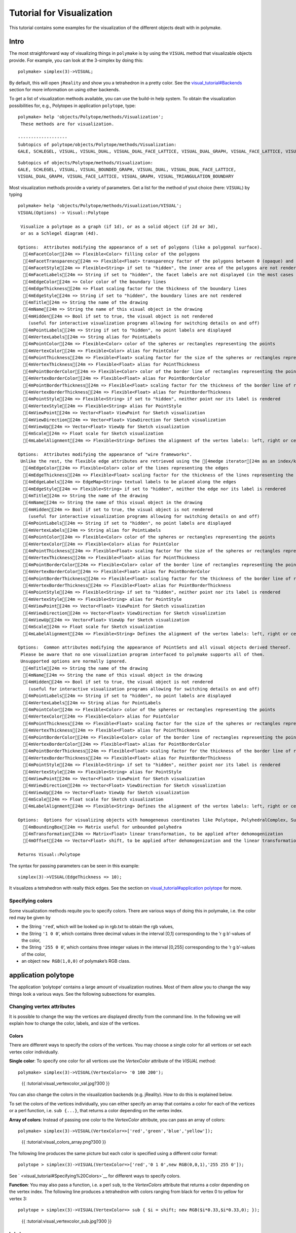 .. -*- coding: utf-8 -*-
.. escape-backslashes
.. default-role:: math


Tutorial for Visualization
==========================

This tutorial contains some examples for the visualization of the
different objects dealt with in polymake.

Intro
-----

The most straighforward way of visualizing things in ``polymake`` is by
using the ``VISUAL`` method that visualizable objects provide. For
example, you can look at the 3-simplex by doing this:


::

    polymake> simplex(3)->VISUAL;


.. raw:: html

    <!--
    polymake for andrew
    Thu Mar 28 11:34:06 2019
    unnamed
    -->
    
    
    <html>
       <head>
          <title>unnamed</title>
          <style>
    /*
    // COMMON_CODE_BLOCK_BEGIN
    */
             html{overflow: scroll;}
             body { font-family: Arial, Helvetica, sans-serif}
             strong{font-size: 18px;}
             canvas { z-index: 8; }
             input[type='range'] {}
             input[type='radio'] {margin-left:0;}
             input[type='checkbox'] {margin-right:7px; margin-left: 0px; padding-left:0px;}
             .group{padding-bottom: 40px;}
             .settings * {z-index: 11; }
             .settings{z-index: 10; margin-left: 30px; display: none; width: 14em; height: 90%; border: solid 1px silver; padding: 2px; overflow-y: scroll; background-color: white }
             .indented{margin-left: 20px; margin-top: 15px; padding-bottom: 0px;} 
             .shownObjectsList{overflow: auto; max-width: 150px; max-height: 150px;}
             .showSettingsButton{display: block; z-index: 12; position: absolute }
             .hideSettingsButton{display: none; z-index: 12; position: absolute; opacity: 0.5}
             .resetButton{margin-top: 20px;}
             button{margin-left: 0;}
             img{cursor: pointer;}
             .suboption{padding-top: 30px;}
             .transparency{display: none;}
             .labelsCheckbox{margin-top: 10px;}
    
    
             input[type=range] {
               -webkit-appearance: none;
               padding:0; 
               width:90%; 
               margin-left: auto;
               margin-right: auto;
               margin-top: 20px;
               display: block;	
             }
             input[type=range]:focus {
               outline: none;
             }
             input[type=range]::-webkit-slider-runnable-track {
               height: 4px;
               cursor: pointer;
               animate: 0.2s;
               box-shadow: 0px 0px 0px #000000;
               background: #E3E3E3;
               border-radius: 0px;
               border: 0px solid #000000;
             }
             input[type=range]::-webkit-slider-thumb {
               box-shadow: 1px 1px 2px #B8B8B8;
               border: 1px solid #ABABAB;
               height: 13px;
               width: 25px;
               border-radius: 20px;
               background: #E0E0E0;
               cursor: pointer;
               -webkit-appearance: none;
               margin-top: -5px;
             }
             input[type=range]:focus::-webkit-slider-runnable-track {
               background: #E3E3E3;
             }
             input[type=range]::-moz-range-track {
               height: 4px;
               cursor: pointer;
               animate: 0.2s;
               box-shadow: 0px 0px 0px #000000;
               background: #E3E3E3;
               border-radius: 0px;
               border: 0px solid #000000;
             }
             input[type=range]::-moz-range-thumb {
               box-shadow: 1px 1px 2px #B8B8B8;
               border: 1px solid #ABABAB;
               height: 13px;
               width: 25px;
               border-radius: 20px;
               background: #E0E0E0;
               cursor: pointer;
             }
             input[type=range]::-ms-track {
               height: 4px;
               cursor: pointer;
               animate: 0.2s;
               background: transparent;
               border-color: transparent;
               color: transparent;
             }
             input[type=range]::-ms-fill-lower {
               background: #E3E3E3;
               border: 0px solid #000000;
               border-radius: 0px;
               box-shadow: 0px 0px 0px #000000;
             }
             input[type=range]::-ms-fill-upper {
               background: #E3E3E3;
               border: 0px solid #000000;
               border-radius: 0px;
               box-shadow: 0px 0px 0px #000000;
             }
             input[type=range]::-ms-thumb {
               box-shadow: 1px 1px 2px #B8B8B8;
               border: 1px solid #ABABAB;
               height: 13px;
               width: 25px;
               border-radius: 20px;
               background: #E0E0E0;
               cursor: pointer;
             }
             input[type=range]:focus::-ms-fill-lower {
               background: #E3E3E3;
             }
             input[type=range]:focus::-ms-fill-upper {
               background: #E3E3E3;
             }
    /*
    // COMMON_CODE_BLOCK_END
    */
    		</style>
       </head>
    
    <body>
    
    		<div id='settings_0' class='settings'>
    			<div class=group id='transparency_0' class='transparency'>
    				<strong>Transparency</strong>
    				<input id='transparencyRange_0' type='range' min=0 max=1 step=0.01 value=0>
    			</div>
    			
    			<div class=group id='rotation_0'>
    				<strong>Rotation</strong>
    				<div class=indented>
    					<div><input type='checkbox' id='changeRotationX_0'> x-axis</div>
    					<div><input type='checkbox' id='changeRotationY_0'> y-axis</div>
    					<div><input type='checkbox' id='changeRotationZ_0'> z-axis</div>
    					<button id='resetButton_0' class='resetButton' >Reset</button>
    				</div>
    
    				<div class=suboption>Rotation speed</div>
    				<input id='rotationSpeedRange_0' type='range' min=0 max=5 step=0.01 value=2>
    
    			</div>
    
    
    			<div class=group id='display_0'>
    				<strong>Display</strong>
    				<div class=indented>
    					<div id='shownObjectsList_0' class='shownObjectsList'></div>
    					<div class='labelsCheckbox'><input type='checkbox' id='labelsCheckboxInput_0' checked>Labels</div>
    				</div>
    			</div>
    
    
    			<div class=group id='svg_0'>
    				<strong>SVG</strong>
    				<div class=indented>
    					<form>
    						<input type="radio" name='screenshotMode' value='download' id='download_0' checked> Download<br>
    						<input type="radio" name='screenshotMode' value='tab' id='tab_0' > New tab<br>
    					</form>
    					<button id='takeScreenshot_0'>Screenshot</button>
    				</div>
    			</div>
    
    		</div>	<!-- end of settings -->
    		<img id='hideSettingsButton_0' style="display: none" class='hideSettingsButton' src='/kernelspecs/polymake/close.svg' width=20px">
    		<img id='showSettingsButton_0' class='showSettingsButton' src='/kernelspecs/polymake/menu.svg' width=20px">
    <div id="model95876677504"></div>
    
    <script>
    requirejs.config({
      paths: {
        three: '/kernelspecs/polymake/three',
        Detector: '/kernelspecs/polymake/Detector',
        SVGRenderer: '/kernelspecs/polymake/SVGRenderer',
        CanvasRenderer: '/kernelspecs/polymake/CanvasRenderer',
        Projector: '/kernelspecs/polymake/Projector',
        TrackballControls: '/kernelspecs/polymake/TrackballControls'
      },
      shim: {
        'three':
        {
          exports: 'THREE'
        },
        'Detector':
        {
          deps: [ 'three' ],
          exports: 'Detector'
        },
        'SVGRenderer':
        {
          deps: [ 'three' ],
          exports: 'THREE.SVGRenderer'
        },
        'CanvasRenderer':
        {
          deps: [ 'three' ],
          exports: 'THREE.CanvasRenderer'
        },
        'Projector':
        {
          deps: [ 'three' ],
          exports: 'THREE.Projector'
        },
        'TrackballControls':
        {
          deps: [ 'three' ],
          exports: 'THREE.TrackballControls'
        }
      }
    });
    require(['three'],function(THREE){
        window.THREE = THREE;
      require(['Detector','SVGRenderer','CanvasRenderer','Projector','TrackballControls'],function(Detector,SVGRenderer,CanvasRenderer,Projector,TrackballControls){
          THREE.SVGRenderer = SVGRenderer;
          THREE.CanvasRenderer = CanvasRenderer;
          THREE.Projector = Projector;
          THREE.TrackballControls = TrackballControls;
    
    // COMMON_CODE_BLOCK_BEGIN
    	var foldable = false;
       var container = document.getElementById( 'model95876677504' );
       var renderer = Detector.webgl? new THREE.WebGLRenderer({antialias: true}): new THREE.CanvasRenderer({antialias: true});
    	var svgRenderer = new THREE.SVGRenderer({antialias: true});
                var box = document.getElementsByClassName( 'output_subarea' )[0];
             var notebook = document.getElementById( 'notebook_panel' );
    
       var width = box.clientWidth - 25;
       var height = notebook.clientHeight * 0.8;
       renderer.setSize(width, height);
       svgRenderer.setSize(width, height);
       renderer.setClearColor(0xFFFFFF, 1);
       svgRenderer.setClearColor(0xFFFFFF, 1);
    
       container.appendChild(renderer.domElement);
    
       var scene = new THREE.Scene();
       var camera = new THREE.PerspectiveCamera(75, width/height, 0.1, 1000);
    
       var renderid;
    
       camera.position.set(0, 0, 5);
       camera.lookAt(0, 0, 0);
       camera.up.set(0, 1, 0);
    
       // class to allow move points together with labels and spheres
       var PMPoint = function (x,y,z) {
          this.vector = new THREE.Vector3(x,y,z);
          this.sprite = null;
          this.sphere = null;
       }
       PMPoint.prototype.makelabel = function(label) {
          this.sprite = textSprite( label );
          this.sprite.position.copy(this.vector);
       }
       PMPoint.prototype.makesphere = function(radius,material) {
          this.sphere = new THREE.Mesh(new THREE.SphereGeometry(radius), material);
          this.sphere.position.copy(this.vector);
       }
    
       PMPoint.prototype.setX = function(x) {
          this.vector.setX(x);
          if (this.sprite) {
             this.sprite.position.setX(x);
          }
          if (this.sphere) {
             this.sphere.position.setX(x);
          }
       };
       PMPoint.prototype.setY = function(y) {
          this.vector.setY(y);
          if (this.sprite) {
             this.sprite.position.setY(y);
          }
          if (this.sphere) {
             this.sphere.position.setY(y);
          }
       };
       PMPoint.prototype.setZ = function(z) {
          this.vector.setZ(z);
          if (this.sprite) {
             this.sprite.position.setZ(z);
          }
          if (this.sphere) {
             this.sphere.position.setZ(z);
          }
       };
       PMPoint.prototype.set = function(x,y,z) {
          this.vector.set(x,y,z);
          if (this.sprite) {
             this.sprite.position.set(x,y,z);
          }
          if (this.sphere) {
             this.sphere.position.set(x,y,z);
          }
       };
       PMPoint.prototype.add = function(o) {
          if (this.sprite) {
             o.add(this.sprite);
          }
          if (this.sphere) {
             o.add(this.sphere);
          }
       };
    
    
       var controls = new THREE.TrackballControls(camera, container);
    	controls.zoomSpeed = 0.2;
    	controls.rotateSpeed = 4;
    
       var all_objects = [];
       var centroids = [];
       // select the target node
       var target = document.querySelector('#model95876677504');
    
       // create an observer instance
       var observer = new MutationObserver(function(mutations) {
          mutations.forEach(function(mutation) {
             if (mutation.removedNodes && mutation.removedNodes.length > 0) {
                cancelAnimationFrame(renderId);
                observer.disconnect();
                console.log("cancelled frame "+renderId);
             }
          });
       });
    
       // configuration of the observer:
       var config = { childList: true, characterData: true }
    
       // pass in the target node, as well as the observer options
       while (target) {
          if (target.className=="output") {
             observer.observe(target, config);
             break;
          }
          target = target.parentNode;
       }
    
    // COMMON_CODE_BLOCK_END
    
       var objectnames = ["unnamed__1"];
       var obj = new THREE.Object3D();
       var allpoints = [];
       allpoints.push(new PMPoint(0, 0, 0));
       allpoints.push(new PMPoint(1, 0, 0));
       allpoints.push(new PMPoint(0, 1, 0));
       allpoints.push(new PMPoint(0, 0, 1));
    
       <!-- Vertex style -->
       var points_material = new THREE.MeshBasicMaterial ( {color: 0xFF0000, } );
    
       points_material.side = THREE.DoubleSide;
       points_material.transparent = true;
    
       <!-- POINTS -->
       allpoints[0].makesphere(0.02,points_material);
       allpoints[1].makesphere(0.02,points_material);
       allpoints[2].makesphere(0.02,points_material);
       allpoints[3].makesphere(0.02,points_material);
       allpoints[0].makelabel("0");
       allpoints[1].makelabel("1");
       allpoints[2].makelabel("2");
       allpoints[3].makelabel("3");
    
       for (index = 0; index < allpoints.length; ++index) {
          allpoints[index].add(obj);
       }
       var faces = new THREE.Geometry();
    
       <!-- VERTICES -->
       faces.vertices.push(allpoints[0].vector);
       faces.vertices.push(allpoints[1].vector);
       faces.vertices.push(allpoints[2].vector);
       faces.vertices.push(allpoints[3].vector);
    
       centroids.push(computeCentroid(faces));
    
       <!-- Facet style -->
       var faces_material = new THREE.MeshBasicMaterial ( {color: 0x77EC9E, transparent: true, opacity: 1, side: THREE.DoubleSide , depthWrite: true, depthTest: true, } );
    
       faces_material.side = THREE.DoubleSide;
       faces_material.transparent = true;
    
       <!-- FACETS --> 
       faces.faces.push(new THREE.Face3(2, 3, 1, undefined, undefined, 0));
    
       faces.faces.push(new THREE.Face3(0, 3, 2, undefined, undefined, 0));
    
       faces.faces.push(new THREE.Face3(1, 3, 0, undefined, undefined, 0));
    
       faces.faces.push(new THREE.Face3(2, 1, 0, undefined, undefined, 0));
    
    
       faces.computeFaceNormals();
       faces.computeVertexNormals();
    
       var object = new THREE.Mesh(faces, faces_material);
       obj.add(object);
    
       <!-- Edge style -->
       var line_material = new THREE.LineBasicMaterial ( {color: 0x000000, linewidth: 1.5, } );
    
       line_material.side = THREE.DoubleSide;
       line_material.transparent = true;
    
       <!-- EDGES --> 
       var line = new THREE.Geometry();
       line.vertices.push(allpoints[2].vector);
       line.vertices.push(allpoints[3].vector);
       line.vertices.push(allpoints[1].vector);
       line.vertices.push(allpoints[2].vector);
       obj.add(new THREE.Line(line, line_material));
    
       var line = new THREE.Geometry();
       line.vertices.push(allpoints[0].vector);
       line.vertices.push(allpoints[3].vector);
       line.vertices.push(allpoints[2].vector);
       line.vertices.push(allpoints[0].vector);
       obj.add(new THREE.Line(line, line_material));
    
       var line = new THREE.Geometry();
       line.vertices.push(allpoints[1].vector);
       line.vertices.push(allpoints[3].vector);
       line.vertices.push(allpoints[0].vector);
       line.vertices.push(allpoints[1].vector);
       obj.add(new THREE.Line(line, line_material));
    
       var line = new THREE.Geometry();
       line.vertices.push(allpoints[2].vector);
       line.vertices.push(allpoints[1].vector);
       line.vertices.push(allpoints[0].vector);
       line.vertices.push(allpoints[2].vector);
       obj.add(new THREE.Line(line, line_material));
    
       scene.add(obj);
       all_objects.push(obj);
    
    // COMMON_CODE_BLOCK_BEGIN
    var xRotationEnabled = false;
    var yRotationEnabled = false;
    var zRotationEnabled = false;
    var rotationSpeedFactor = 1;
    var settingsShown = false;
    var labelsShown = true;
    var intervals = [];
    var timeouts = [];
    var explodingSpeed = 0.05;
    var explodeScale = 0;
    var XMLS = new XMLSerializer();
    var svgElement;
    var renderId;
    
    	var render = function () {
    
    		renderId = requestAnimationFrame(render);
    
    //		comment in for automatic explosion
    //		explode(updateFactor());
    
    		var phi = 0.02 * rotationSpeedFactor;
    
    		if (xRotationEnabled){
    			scene.rotation.x += phi;
    		}
    		if(yRotationEnabled){
    			scene.rotation.y += phi;
    		}
    		if(zRotationEnabled){
    			scene.rotation.z += phi;
    		}
    
    		controls.update();
    		renderer.render(scene, camera);
    	};
    
    	render();
    
    	function computeCentroid(geom) {
    		centroid = new THREE.Vector3();
    		geom.vertices.forEach(function(v) {
    			centroid.add(v);			
    		});
    		centroid.divideScalar(geom.vertices.length);
    		return centroid;
    	}
    
    	function changeTransparency(event){
    		var opacity = 1-Number(event.currentTarget.value);
    		for (var i=0; i<all_objects.length; i++){
    			for (var j=0; j<all_objects[i].children.length; j++){
    				if (all_objects[i].children[j].material.type == "MultiMaterial") {
    					for (var k=0; k<all_objects[i].children[j].material.materials.length; k++){
    						all_objects[i].children[j].material.materials[k].opacity = opacity;
    						all_objects[i].children[j].material.materials[k].depthWrite = opacity < 0.5 ? false : true;
    						all_objects[i].children[j].material.materials[k].depthTest = opacity < 0.5 ? false : true;
    					}
    				} else if (all_objects[i].children[j].material.transparent && 
    							  all_objects[i].children[j].material.type == "MeshBasicMaterial" &&
    							  all_objects[i].children[j].geometry.type == "Geometry"){
    					all_objects[i].children[j].material.opacity = opacity;
    					all_objects[i].children[j].material.depthWrite = opacity < 0.5 ? false : true;
    					all_objects[i].children[j].material.depthTest = opacity < 0.5 ? false : true;
    				}
    			}
    		}
    	}
    
    	function changeRotationX(event){
    		xRotationEnabled = event.currentTarget.checked;
    	}	
    
    	function changeRotationY(event){
    		yRotationEnabled = event.currentTarget.checked;
    	}	
    
    	function changeRotationZ(event){
    		zRotationEnabled = event.currentTarget.checked;
    	}	
    
    
    	function changeRotationSpeedFactor(event){
    		rotationSpeedFactor = Number(event.currentTarget.value);
    	}
    
    	function resetScene(){
    		scene.rotation.set(0,0,0);
    		camera.position.set(0,0,5);
    		camera.up.set(0,1,0);
    	}
    
    	function showSettings(event){
    		event.currentTarget.style.display = 'none';
    		document.getElementById('settings_0').style.position = 'absolute';
    		document.getElementById('settings_0').style.display = 'block';
    		document.getElementById('showSettingsButton_0').style.display = 'none';
    		document.getElementById('hideSettingsButton_0').style.display = 'block';
    		settingsShown = true;
    	}
    
    	function hideSettings(event){
    		event.currentTarget.style.display = 'none';
    		document.getElementById('settings_0').style.display = 'none';
    		document.getElementById('hideSettingsButton_0').style.display = 'none';
    		document.getElementById('showSettingsButton_0').style.display = 'block';
    		settingsShown = false;
    	}
    
    
    
    	var pos = 150* Math.PI;
    
    	function updateFactor() {
    		pos++;
    		return Math.sin(.01*pos)+1;
    	}
    
    	function makelabel(message, x, y, z, params) {
    		var spritey = textSprite( message, params );
    		spritey.position.set(x, y, z);
    		obj.add(spritey);
    	}
    
    	function textSprite(message, parameters)
    	{
    		if ( parameters === undefined ) parameters = {};
    
    		var fontface = "Helvetica";
    
    		var fontsize = parameters.hasOwnProperty("fontsize") ? 
    			parameters["fontsize"] : 18;
    		fontsize = fontsize*10;
    
    		var canvas = document.createElement('canvas');
    		var size = 1024;
    		canvas.width = size;
    		canvas.height = size;
    		var context = canvas.getContext('2d');
    		context.font = fontsize + "px " + fontface;
    
    		// text color
    		context.fillStyle = "rgba(0, 0, 0, 1.0)";
    
    		context.fillText(message, size/2, size/2);
    
    		// canvas contents will be used for a texture
    		var texture = new THREE.Texture(canvas);
    		texture.needsUpdate = true;
    
    		var spriteMaterial = new THREE.SpriteMaterial(
    			{map: texture, useScreenCoordinates: false});
    		var sprite = new THREE.Sprite(spriteMaterial);
    		return sprite;
    	}
    
    	function takeSvgScreenshot(){
    		if (labelsShown){
    			hideLabels();
    		}
    		svgRenderer.render(scene,camera);
    		svgElement = XMLS.serializeToString(svgRenderer.domElement);
    		
    		if (labelsShown){
    			displayLabels();
    		}
    
    		if (document.getElementById('tab_0').checked){
    			//show in new tab
    			var myWindow = window.open("","");
    			myWindow.document.body.innerHTML = svgElement;
    		} else{
    			// download svg file 
    			download("screenshot.svg", svgElement);
    		}
    	}
    		
    
    	function showOrHideObject(event){
    		var nr = Number(event.currentTarget.name);
    		all_objects[nr].visible = event.currentTarget.checked;
    	}
    
    	function displayOrHideOptionsRecursive( obj ) {
    		for (var j=0; j<obj.children.length; j++) {
    			var child = obj.children[j];
    			if (child.material===undefined && child) {
    				displayOrHideOptionsRecursive( child );
    			} else {
    				if (child.material.type == "MultiMaterial") {
    					for (var k=0; k<child.material.materials.length; k++) {
    						if (child.material.materials[k].transparent) {
    							document.getElementById('transparency_0').style.display = 'block';
    							document.getElementById('transparencyRange_0').value = 1 - 
    								child.material.materials[k].opacity;
    							return;
    						}
    					}
    				} else if (	child.material.transparent && 
    								child.material.type == "MeshBasicMaterial" &&
    								child.geometry.type == "Geometry"){
    					document.getElementById('transparency_0').style.display = 'block';
    					return;
    				}
    			}
    		}
    	}
    
    	function displayOrHideOptions() {
    		for (var i=0; i<all_objects.length; i++) {
    			var obj = all_objects[i];
    			displayOrHideOptionsRecursive( obj );
    		}
    	}
    
    	displayOrHideOptions()
    
    
    
    
    // ---------------------- EXPLOSION ------------------------------------------------
    // ---------------------------------------------------------------------------------
    
    	function explode(factor) {
    		var obj, c;
    		var c0 = centroids[0];
    		for (var i = 0; i<centroids.length; ++i) {
    			c = centroids[i];
    			obj = all_objects[all_objects.length - centroids.length + i];
    			obj.position.set(c.x*factor, c.y*factor, c.z*factor);
    		}	
    	}
    
    	function triggerExplode(event){
    		explodeScale = Number(event.currentTarget.value);
    		explode(explodeScale);
    	}
    
    	function setExplodingSpeed(event){
    		explodingSpeed = Number(event.currentTarget.value);
    	}
    
    	function triggerAutomaticExplode(event){
    		if (event.currentTarget.checked){
    			startExploding();
    		} else {
    			clearIntervals();
    		}	
    	}
    
    	function startExploding(){
    		intervals.push(setInterval(explodingInterval, 25));
    	}
    
    
    	function explodingInterval(){
    		explodeScale += explodingSpeed;
    		if (explodeScale <= 6){ 
    			explode(explodeScale);
    		}
    		else{
    			explode(6);
    			explodeScale = 6;
    			clearIntervals();
    			timeouts.push(setTimeout(startUnexploding, 3000));
    		}
    		document.getElementById('explodeRange_0').value = explodeScale;
    	}
    
    
    	function startUnexploding(){
    		intervals.push(setInterval(unexplodingInterval, 25));
    	}
    
    	function unexplodingInterval(){
    		explodeScale -= explodingSpeed;
    		if (explodeScale >= 0){	
    			explode(explodeScale);
    		}
    		else {
    			explode(0);
    			explodeScale = 0;
    			clearIntervals();
    			timeouts.push(setTimeout(startExploding, 3000));
    		}
    		document.getElementById('explodeRange_0').value = explodeScale;
    	}
    
    	function clearIntervals(){
    		intervals.forEach(function(interval){
    			clearInterval(interval);
    		});
    		intervals = [];
    		timeouts.forEach(function(timeout){
    			clearTimeout(timeout);
    		});
    		timeouts = [];
    	}
    
    			
    
    	// append checkboxes for displaying or hiding objects
    	var shownObjectsList = document.getElementById('shownObjectsList_0');
    	for (var i=0; i<all_objects.length; i++){
    		var objNode = document.createElement('span');
    		objNode.innerHTML = objectnames[i] + '<br>';
    		var checkbox = document.createElement('input');
    		checkbox.type = 'checkbox';
    		checkbox.checked = true;
    		checkbox.name = String(i);
    		checkbox.onchange = showOrHideObject;
    		shownObjectsList.appendChild(checkbox);
    		shownObjectsList.appendChild(objNode);
    	}
    
    	function displayLabels(){
    		for (var i=0; i<all_objects.length; i++){
    			for (var j=0; j<all_objects[i].children.length; j++){
    				var child = all_objects[i].children[j];
    				if (child.type == 'Sprite'){
    					child.visible = true;
    				}
    			}
    		}
    	}
    
    	function hideLabels(){
    		for (var i=0; i<all_objects.length; i++){
    			for (var j=0; j<all_objects[i].children.length; j++){
    				var child = all_objects[i].children[j];
    				if (child.type == 'Sprite'){
    					child.visible = false;
    				}
    			}
    		}
    	}
    
    	function displayOrHideLabels(event){
    		if (event.currentTarget.checked){
    			displayLabels();
    			labelsShown = true;
    		} else {
    			hideLabels();
    			labelsShown = false;
    		}
    	}
    
    	function download(filename, text) {
    	  var element = document.createElement('a');
    	  element.setAttribute('href', 'data:text/plain;charset=utf-8,' + encodeURIComponent(text));
    	  element.setAttribute('download', filename);
    
    	  element.style.display = 'none';
    	  document.body.appendChild(element);
    
    	  element.click();
    
    	  document.body.removeChild(element);
    	}
    
    var tempobj;
    tempobj = document.getElementById('explodeRange_0');
    if (tempobj) {
       tempobj.oninput = triggerExplode;
       document.getElementById('explodeCheckbox_0').onchange = triggerAutomaticExplode;
       document.getElementById('explodingSpeedRange_0').oninput = setExplodingSpeed;
    }
    tempobj = document.getElementById('foldRange_0');
    if (tempobj) {
       tempobj.oninput = fold;
    }
    document.getElementById('transparencyRange_0').oninput = changeTransparency;
    document.getElementById('changeRotationX_0').onchange = changeRotationX;
    document.getElementById('changeRotationY_0').onchange = changeRotationY;
    document.getElementById('changeRotationZ_0').onchange = changeRotationZ;
    document.getElementById('resetButton_0').onclick = resetScene;
    document.getElementById('rotationSpeedRange_0').oninput = changeRotationSpeedFactor;
    document.getElementById('labelsCheckboxInput_0').onchange = displayOrHideLabels;
    document.getElementById('takeScreenshot_0').onclick = takeSvgScreenshot;
    document.getElementById('showSettingsButton_0').onclick = showSettings;
    document.getElementById('hideSettingsButton_0').onclick = hideSettings;
    
    	
    
    // ------------------ SHORTCUTS --------------------------------------------
    // -------------------------------------------------------------------------
    
    /**
     * http://www.openjs.com/scripts/events/keyboard_shortcuts/
     * Version : 2.01.B
     * By Binny V A
     * License : BSD
     */
    shortcut = {
    	'all_shortcuts':{},//All the shortcuts are stored in this array
    	'add': function(shortcut_combination,callback,opt) {
    		//Provide a set of default options
    		var default_options = {
    			'type':'keydown',
    			'propagate':false,
    			'disable_in_input':false,
    			'target':document,
    			'keycode':false
    		}
    		if(!opt) opt = default_options;
    		else {
    			for(var dfo in default_options) {
    				if(typeof opt[dfo] == 'undefined') opt[dfo] = default_options[dfo];
    			}
    		}
    
    		var ele = opt.target;
    		if(typeof opt.target == 'string') ele = document.getElementById(opt.target);
    		var ths = this;
    		shortcut_combination = shortcut_combination.toLowerCase();
    
    		//The function to be called at keypress
    		var func = function(e) {
    			e = e || window.event;
    			
    			if(opt['disable_in_input']) { //Don't enable shortcut keys in Input, Textarea fields
    				var element;
    				if(e.target) element=e.target;
    				else if(e.srcElement) element=e.srcElement;
    				if(element.nodeType==3) element=element.parentNode;
    
    				if(element.tagName == 'INPUT' || element.tagName == 'TEXTAREA') return;
    			}
    	
    			//Find Which key is pressed
    			if (e.keyCode) code = e.keyCode;
    			else if (e.which) code = e.which;
    			var character = String.fromCharCode(code).toLowerCase();
    			
    			if(code == 188) character=","; //If the user presses , when the type is onkeydown
    			if(code == 190) character="."; //If the user presses , when the type is onkeydown
    
    			var keys = shortcut_combination.split("+");
    			//Key Pressed - counts the number of valid keypresses - if it is same as the number of keys, the shortcut function is invoked
    			var kp = 0;
    			
    			//Work around for stupid Shift key bug created by using lowercase - as a result the shift+num combination was broken
    			var shift_nums = {
    				"`":"~",
    				"1":"!",
    				"2":"@",
    				"3":"#",
    				"4":"$",
    				"5":"%",
    				"6":"^",
    				"7":"&",
    				"8":"*",
    				"9":"(",
    				"0":")",
    				"-":"_",
    				"=":"+",
    				";":":",
    				"'":"\"",
    				",":"<",
    				".":">",
    				"/":"?",
    				"\\":"|"
    			}
    			//Special Keys - and their codes
    			var special_keys = {
    				'esc':27,
    				'escape':27,
    				'tab':9,
    				'space':32,
    				'return':13,
    				'enter':13,
    				'backspace':8,
    	
    				'scrolllock':145,
    				'scroll_lock':145,
    				'scroll':145,
    				'capslock':20,
    				'caps_lock':20,
    				'caps':20,
    				'numlock':144,
    				'num_lock':144,
    				'num':144,
    				
    				'pause':19,
    				'break':19,
    				
    				'insert':45,
    				'home':36,
    				'delete':46,
    				'end':35,
    				
    				'pageup':33,
    				'page_up':33,
    				'pu':33,
    	
    				'pagedown':34,
    				'page_down':34,
    				'pd':34,
    	
    				'left':37,
    				'up':38,
    				'right':39,
    				'down':40,
    	
    				'f1':112,
    				'f2':113,
    				'f3':114,
    				'f4':115,
    				'f5':116,
    				'f6':117,
    				'f7':118,
    				'f8':119,
    				'f9':120,
    				'f10':121,
    				'f11':122,
    				'f12':123
    			}
    	
    			var modifiers = { 
    				shift: { wanted:false, pressed:false},
    				ctrl : { wanted:false, pressed:false},
    				alt  : { wanted:false, pressed:false},
    				meta : { wanted:false, pressed:false}	//Meta is Mac specific
    			};
                            
    			if(e.ctrlKey)	modifiers.ctrl.pressed = true;
    			if(e.shiftKey)	modifiers.shift.pressed = true;
    			if(e.altKey)	modifiers.alt.pressed = true;
    			if(e.metaKey)   modifiers.meta.pressed = true;
                            
    			for(var i=0; k=keys[i],i<keys.length; i++) {
    				//Modifiers
    				if(k == 'ctrl' || k == 'control') {
    					kp++;
    					modifiers.ctrl.wanted = true;
    
    				} else if(k == 'shift') {
    					kp++;
    					modifiers.shift.wanted = true;
    
    				} else if(k == 'alt') {
    					kp++;
    					modifiers.alt.wanted = true;
    				} else if(k == 'meta') {
    					kp++;
    					modifiers.meta.wanted = true;
    				} else if(k.length > 1) { //If it is a special key
    					if(special_keys[k] == code) kp++;
    					
    				} else if(opt['keycode']) {
    					if(opt['keycode'] == code) kp++;
    
    				} else { //The special keys did not match
    					if(character == k) kp++;
    					else {
    						if(shift_nums[character] && e.shiftKey) { //Stupid Shift key bug created by using lowercase
    							character = shift_nums[character]; 
    							if(character == k) kp++;
    						}
    					}
    				}
    			}
    			
    			if(kp == keys.length && 
    						modifiers.ctrl.pressed == modifiers.ctrl.wanted &&
    						modifiers.shift.pressed == modifiers.shift.wanted &&
    						modifiers.alt.pressed == modifiers.alt.wanted &&
    						modifiers.meta.pressed == modifiers.meta.wanted) {
    				callback(e);
    	
    				if(!opt['propagate']) { //Stop the event
    					//e.cancelBubble is supported by IE - this will kill the bubbling process.
    					e.cancelBubble = true;
    					e.returnValue = false;
    	
    					//e.stopPropagation works in Firefox.
    					if (e.stopPropagation) {
    						e.stopPropagation();
    						e.preventDefault();
    					}
    					return false;
    				}
    			}
    		}
    		this.all_shortcuts[shortcut_combination] = {
    			'callback':func, 
    			'target':ele, 
    			'event': opt['type']
    		};
    		//Attach the function with the event
    		if(ele.addEventListener) ele.addEventListener(opt['type'], func, false);
    		else if(ele.attachEvent) ele.attachEvent('on'+opt['type'], func);
    		else ele['on'+opt['type']] = func;
    	},
    
    	//Remove the shortcut - just specify the shortcut and I will remove the binding
    	'remove':function(shortcut_combination) {
    		shortcut_combination = shortcut_combination.toLowerCase();
    		var binding = this.all_shortcuts[shortcut_combination];
    		delete(this.all_shortcuts[shortcut_combination])
    		if(!binding) return;
    		var type = binding['event'];
    		var ele = binding['target'];
    		var callback = binding['callback'];
    
    		if(ele.detachEvent) ele.detachEvent('on'+type, callback);
    		else if(ele.removeEventListener) ele.removeEventListener(type, callback, false);
    		else ele['on'+type] = false;
    	}
    }
    
    shortcut.add("Alt+Left",function() {
    	var event = new Event('click');
    	if (settingsShown){
    		document.getElementById('hideSettingsButton_0').dispatchEvent(event);
    	} else{
    		document.getElementById('showSettingsButton_0').dispatchEvent(event);
    	}
    });
    
    if (foldable) moveToBaryCenter();
    
    
    });});
    // COMMON_CODE_BLOCK_END
    </script>
    
    </body>
    </html>



.. raw:: html

    <details><summary><pre style="display:inline"><small>Click here for additional output</small></pre></summary>
    <pre>
    polymake: used package cdd
      cddlib
      Implementation of the double description method of Motzkin et al.
      Copyright by Komei Fukuda.
      http://www-oldurls.inf.ethz.ch/personal/fukudak/cdd_home/
    
    polymake: used package threejs
       Three.js is a lightweight cross-browser JavaScript library/API used to create and display animated 3D computer graphics on a Web browser.
       See http://github.com/mrdoob for the source code.
    
    </pre>
    </details>




By default, this will open ``jReality`` and show you a tetrahedron in a
pretty color. See the
`visual_tutorial#Backends <visual_tutorial#Backends>`__ section for more
information on using other backends.

To get a list of visualization methods available, you can use the
build-in help system. To obtain the visualization possibilities for,
e.g., Polytopes in application ``polytope``, type:


::

    polymake> help 'objects/Polytope/methods/Visualization';
     These methods are for visualization.
    
    -------------------
    Subtopics of polytope/objects/Polytope/methods/Visualization:
    GALE, SCHLEGEL, VISUAL, VISUAL_DUAL, VISUAL_DUAL_FACE_LATTICE, VISUAL_DUAL_GRAPH, VISUAL_FACE_LATTICE, VISUAL_GRAPH, VISUAL_ORBIT_COLORED_GRAPH, write_stl





::

   Subtopics of objects/Polytope/methods/Visualization:
   GALE, SCHLEGEL, VISUAL, VISUAL_BOUNDED_GRAPH, VISUAL_DUAL, VISUAL_DUAL_FACE_LATTICE,
   VISUAL_DUAL_GRAPH, VISUAL_FACE_LATTICE, VISUAL_GRAPH, VISUAL_TRIANGULATION_BOUNDARY

Most visualization methods provide a variety of parameters. Get a list
for the method of yout choice (here: ``VISUAL``) by typing


::

    polymake> help 'objects/Polytope/methods/Visualization/VISUAL';
    VISUAL(Options) -> Visual::Polytope
    
     Visualize a polytope as a graph (if 1d), or as a solid object (if 2d or 3d),
     or as a Schlegel diagram (4d).
    
    Options:  Attributes modifying the appearance of a set of polygons (like a polygonal surface).
      [4mFacetColor[24m => Flexible<Color> filling color of the polygons
      [4mFacetTransparency[24m => Flexible<Float> transparency factor of the polygons between 0 (opaque) and 1 (completely translucent)
      [4mFacetStyle[24m => Flexible<String> if set to "hidden", the inner area of the polygons are not rendered at all
      [4mFacetLabels[24m => String if set to "hidden", the facet labels are not displayed (in the most cases this is the default behavior)
      [4mEdgeColor[24m => Color color of the boundary lines
      [4mEdgeThickness[24m => Float scaling factor for the thickness of the boundary lines
      [4mEdgeStyle[24m => String if set to "hidden", the boundary lines are not rendered
      [4mTitle[24m => String the name of the drawing
      [4mName[24m => String the name of this visual object in the drawing
      [4mHidden[24m => Bool if set to true, the visual object is not rendered
        (useful for interactive visualization programs allowing for switching details on and off)
      [4mPointLabels[24m => String if set to "hidden", no point labels are displayed
      [4mVertexLabels[24m => String alias for PointLabels
      [4mPointColor[24m => Flexible<Color> color of the spheres or rectangles representing the points
      [4mVertexColor[24m => Flexible<Color> alias for PointColor
      [4mPointThickness[24m => Flexible<Float> scaling factor for the size of the spheres or rectangles representing the points
      [4mVertexThickness[24m => Flexible<Float> alias for PointThickness
      [4mPointBorderColor[24m => Flexible<Color> color of the border line of rectangles representing the points
      [4mVertexBorderColor[24m => Flexible<Float> alias for PointBorderColor
      [4mPointBorderThickness[24m => Flexible<Float> scaling factor for the thickness of the border line of rectangles representing the points
      [4mVertexBorderThickness[24m => Flexible<Float> alias for PointBorderThickness
      [4mPointStyle[24m => Flexible<String> if set to "hidden", neither point nor its label is rendered
      [4mVertexStyle[24m => Flexible<String> alias for PointStyle
      [4mViewPoint[24m => Vector<Float> ViewPoint for Sketch visualization
      [4mViewDirection[24m => Vector<Float> ViewDirection for Sketch visualization
      [4mViewUp[24m => Vector<Float> ViewUp for Sketch visualization
      [4mScale[24m => Float scale for Sketch visualization
      [4mLabelAlignment[24m => Flexible<String> Defines the alignment of the vertex labels: left, right or center
    
    Options:  Attributes modifying the appearance of "wire frameworks".
     Unlike the rest, the flexible edge attributes are retrieved using the [4medge iterator[24m as an index/key/argument.
      [4mEdgeColor[24m => Flexible<Color> color of the lines representing the edges
      [4mEdgeThickness[24m => Flexible<Float> scaling factor for the thickness of the lines representing the edges
      [4mEdgeLabels[24m => EdgeMap<String> textual labels to be placed along the edges
      [4mEdgeStyle[24m => Flexible<String> if set to "hidden", neither the edge nor its label is rendered
      [4mTitle[24m => String the name of the drawing
      [4mName[24m => String the name of this visual object in the drawing
      [4mHidden[24m => Bool if set to true, the visual object is not rendered
        (useful for interactive visualization programs allowing for switching details on and off)
      [4mPointLabels[24m => String if set to "hidden", no point labels are displayed
      [4mVertexLabels[24m => String alias for PointLabels
      [4mPointColor[24m => Flexible<Color> color of the spheres or rectangles representing the points
      [4mVertexColor[24m => Flexible<Color> alias for PointColor
      [4mPointThickness[24m => Flexible<Float> scaling factor for the size of the spheres or rectangles representing the points
      [4mVertexThickness[24m => Flexible<Float> alias for PointThickness
      [4mPointBorderColor[24m => Flexible<Color> color of the border line of rectangles representing the points
      [4mVertexBorderColor[24m => Flexible<Float> alias for PointBorderColor
      [4mPointBorderThickness[24m => Flexible<Float> scaling factor for the thickness of the border line of rectangles representing the points
      [4mVertexBorderThickness[24m => Flexible<Float> alias for PointBorderThickness
      [4mPointStyle[24m => Flexible<String> if set to "hidden", neither point nor its label is rendered
      [4mVertexStyle[24m => Flexible<String> alias for PointStyle
      [4mViewPoint[24m => Vector<Float> ViewPoint for Sketch visualization
      [4mViewDirection[24m => Vector<Float> ViewDirection for Sketch visualization
      [4mViewUp[24m => Vector<Float> ViewUp for Sketch visualization
      [4mScale[24m => Float scale for Sketch visualization
      [4mLabelAlignment[24m => Flexible<String> Defines the alignment of the vertex labels: left, right or center
    
    Options:  Common attributes modifying the appearance of PointSets and all visual objects derived thereof.
     Please be aware that no one visualization program interfaced to polymake supports all of them.
     Unsupported options are normally ignored.
      [4mTitle[24m => String the name of the drawing
      [4mName[24m => String the name of this visual object in the drawing
      [4mHidden[24m => Bool if set to true, the visual object is not rendered
        (useful for interactive visualization programs allowing for switching details on and off)
      [4mPointLabels[24m => String if set to "hidden", no point labels are displayed
      [4mVertexLabels[24m => String alias for PointLabels
      [4mPointColor[24m => Flexible<Color> color of the spheres or rectangles representing the points
      [4mVertexColor[24m => Flexible<Color> alias for PointColor
      [4mPointThickness[24m => Flexible<Float> scaling factor for the size of the spheres or rectangles representing the points
      [4mVertexThickness[24m => Flexible<Float> alias for PointThickness
      [4mPointBorderColor[24m => Flexible<Color> color of the border line of rectangles representing the points
      [4mVertexBorderColor[24m => Flexible<Float> alias for PointBorderColor
      [4mPointBorderThickness[24m => Flexible<Float> scaling factor for the thickness of the border line of rectangles representing the points
      [4mVertexBorderThickness[24m => Flexible<Float> alias for PointBorderThickness
      [4mPointStyle[24m => Flexible<String> if set to "hidden", neither point nor its label is rendered
      [4mVertexStyle[24m => Flexible<String> alias for PointStyle
      [4mViewPoint[24m => Vector<Float> ViewPoint for Sketch visualization
      [4mViewDirection[24m => Vector<Float> ViewDirection for Sketch visualization
      [4mViewUp[24m => Vector<Float> ViewUp for Sketch visualization
      [4mScale[24m => Float scale for Sketch visualization
      [4mLabelAlignment[24m => Flexible<String> Defines the alignment of the vertex labels: left, right or center
    
    Options:  Options for visualizing objects with homogeneous coordinates like Polytope, PolyhedralComplex, SubdivisionOfPoints and PointConfiguration.
      [4mBoundingBox[24m => Matrix useful for unbounded polyhedra
      [4mTransformation[24m => Matrix<Float> linear transformation, to be applied after dehomogenization
      [4mOffset[24m => Vector<Float> shift, to be applied after dehomogenization and the linear transformation
    
    Returns Visual::Polytope 
    





The syntax for passing parameters can be seen in this example:

::

   simplex(3)->VISUAL(EdgeThickness => 10);

It visualizes a tetrahedron with really thick edges. See the section on
`visual_tutorial#application
polytope <visual_tutorial#application%20polytope>`__ for more.

Specifying colors
~~~~~~~~~~~~~~~~~

Some visualization methods requite you to specify colors. There are
various ways of doing this in polymake, i.e. the color red may be given
by

-  the String ``'red``\ ’, which will be looked up in rgb.txt to obtain
   the rgb values,

-  the String ``'1 0 0``\ ‘, which contains three decimal values in the
   interval [0,1] corresponding to the ’r g b’-values of the color,

-  the String ``'255 0 0``\ ‘, which contains three integer values in
   the interval [0,255] corresponding to the ’r g b’-values of the
   color,

-  an object ``new RGB(1,0,0)`` of polymake’s RGB class.

application polytope
--------------------

The application ‘polytope’ contains a large amount of visualization
routines. Most of them allow you to change the way things look a various
ways. See the following subsections for examples.

Changing vertex attributes
~~~~~~~~~~~~~~~~~~~~~~~~~~

It is possible to change the way the vertices are displayed directly
from the command line. In the following we will explain how to change
the color, labels, and size of the vertices.

Colors
^^^^^^

There are different ways to specify the colors of the vertices. You may
choose a single color for all vertices or set each vertex color
individually.

**Single color**: To specify one color for all vertices use the
*VertexColor* attribute of the *VISUAL* method:


::

    polymake> simplex(3)->VISUAL(VertexColor=> '0 100 200');


.. raw:: html

    <!--
    polymake for andrew
    Thu Mar 28 11:36:04 2019
    unnamed
    -->
    
    
    <html>
       <head>
          <title>unnamed</title>
          <style>
    /*
    // COMMON_CODE_BLOCK_BEGIN
    */
             html{overflow: scroll;}
             body { font-family: Arial, Helvetica, sans-serif}
             strong{font-size: 18px;}
             canvas { z-index: 8; }
             input[type='range'] {}
             input[type='radio'] {margin-left:0;}
             input[type='checkbox'] {margin-right:7px; margin-left: 0px; padding-left:0px;}
             .group{padding-bottom: 40px;}
             .settings * {z-index: 11; }
             .settings{z-index: 10; margin-left: 30px; display: none; width: 14em; height: 90%; border: solid 1px silver; padding: 2px; overflow-y: scroll; background-color: white }
             .indented{margin-left: 20px; margin-top: 15px; padding-bottom: 0px;} 
             .shownObjectsList{overflow: auto; max-width: 150px; max-height: 150px;}
             .showSettingsButton{display: block; z-index: 12; position: absolute }
             .hideSettingsButton{display: none; z-index: 12; position: absolute; opacity: 0.5}
             .resetButton{margin-top: 20px;}
             button{margin-left: 0;}
             img{cursor: pointer;}
             .suboption{padding-top: 30px;}
             .transparency{display: none;}
             .labelsCheckbox{margin-top: 10px;}
    
    
             input[type=range] {
               -webkit-appearance: none;
               padding:0; 
               width:90%; 
               margin-left: auto;
               margin-right: auto;
               margin-top: 20px;
               display: block;	
             }
             input[type=range]:focus {
               outline: none;
             }
             input[type=range]::-webkit-slider-runnable-track {
               height: 4px;
               cursor: pointer;
               animate: 0.2s;
               box-shadow: 0px 0px 0px #000000;
               background: #E3E3E3;
               border-radius: 0px;
               border: 0px solid #000000;
             }
             input[type=range]::-webkit-slider-thumb {
               box-shadow: 1px 1px 2px #B8B8B8;
               border: 1px solid #ABABAB;
               height: 13px;
               width: 25px;
               border-radius: 20px;
               background: #E0E0E0;
               cursor: pointer;
               -webkit-appearance: none;
               margin-top: -5px;
             }
             input[type=range]:focus::-webkit-slider-runnable-track {
               background: #E3E3E3;
             }
             input[type=range]::-moz-range-track {
               height: 4px;
               cursor: pointer;
               animate: 0.2s;
               box-shadow: 0px 0px 0px #000000;
               background: #E3E3E3;
               border-radius: 0px;
               border: 0px solid #000000;
             }
             input[type=range]::-moz-range-thumb {
               box-shadow: 1px 1px 2px #B8B8B8;
               border: 1px solid #ABABAB;
               height: 13px;
               width: 25px;
               border-radius: 20px;
               background: #E0E0E0;
               cursor: pointer;
             }
             input[type=range]::-ms-track {
               height: 4px;
               cursor: pointer;
               animate: 0.2s;
               background: transparent;
               border-color: transparent;
               color: transparent;
             }
             input[type=range]::-ms-fill-lower {
               background: #E3E3E3;
               border: 0px solid #000000;
               border-radius: 0px;
               box-shadow: 0px 0px 0px #000000;
             }
             input[type=range]::-ms-fill-upper {
               background: #E3E3E3;
               border: 0px solid #000000;
               border-radius: 0px;
               box-shadow: 0px 0px 0px #000000;
             }
             input[type=range]::-ms-thumb {
               box-shadow: 1px 1px 2px #B8B8B8;
               border: 1px solid #ABABAB;
               height: 13px;
               width: 25px;
               border-radius: 20px;
               background: #E0E0E0;
               cursor: pointer;
             }
             input[type=range]:focus::-ms-fill-lower {
               background: #E3E3E3;
             }
             input[type=range]:focus::-ms-fill-upper {
               background: #E3E3E3;
             }
    /*
    // COMMON_CODE_BLOCK_END
    */
    		</style>
       </head>
    
    <body>
    
    		<div id='settings_2' class='settings'>
    			<div class=group id='transparency_2' class='transparency'>
    				<strong>Transparency</strong>
    				<input id='transparencyRange_2' type='range' min=0 max=1 step=0.01 value=0>
    			</div>
    			
    			<div class=group id='rotation_2'>
    				<strong>Rotation</strong>
    				<div class=indented>
    					<div><input type='checkbox' id='changeRotationX_2'> x-axis</div>
    					<div><input type='checkbox' id='changeRotationY_2'> y-axis</div>
    					<div><input type='checkbox' id='changeRotationZ_2'> z-axis</div>
    					<button id='resetButton_2' class='resetButton' >Reset</button>
    				</div>
    
    				<div class=suboption>Rotation speed</div>
    				<input id='rotationSpeedRange_2' type='range' min=0 max=5 step=0.01 value=2>
    
    			</div>
    
    
    			<div class=group id='display_2'>
    				<strong>Display</strong>
    				<div class=indented>
    					<div id='shownObjectsList_2' class='shownObjectsList'></div>
    					<div class='labelsCheckbox'><input type='checkbox' id='labelsCheckboxInput_2' checked>Labels</div>
    				</div>
    			</div>
    
    
    			<div class=group id='svg_2'>
    				<strong>SVG</strong>
    				<div class=indented>
    					<form>
    						<input type="radio" name='screenshotMode' value='download' id='download_2' checked> Download<br>
    						<input type="radio" name='screenshotMode' value='tab' id='tab_2' > New tab<br>
    					</form>
    					<button id='takeScreenshot_2'>Screenshot</button>
    				</div>
    			</div>
    
    		</div>	<!-- end of settings -->
    		<img id='hideSettingsButton_2' style="display: none" class='hideSettingsButton' src='/kernelspecs/polymake/close.svg' width=20px">
    		<img id='showSettingsButton_2' class='showSettingsButton' src='/kernelspecs/polymake/menu.svg' width=20px">
    <div id="model9422421272"></div>
    
    <script>
    requirejs.config({
      paths: {
        three: '/kernelspecs/polymake/three',
        Detector: '/kernelspecs/polymake/Detector',
        SVGRenderer: '/kernelspecs/polymake/SVGRenderer',
        CanvasRenderer: '/kernelspecs/polymake/CanvasRenderer',
        Projector: '/kernelspecs/polymake/Projector',
        TrackballControls: '/kernelspecs/polymake/TrackballControls'
      },
      shim: {
        'three':
        {
          exports: 'THREE'
        },
        'Detector':
        {
          deps: [ 'three' ],
          exports: 'Detector'
        },
        'SVGRenderer':
        {
          deps: [ 'three' ],
          exports: 'THREE.SVGRenderer'
        },
        'CanvasRenderer':
        {
          deps: [ 'three' ],
          exports: 'THREE.CanvasRenderer'
        },
        'Projector':
        {
          deps: [ 'three' ],
          exports: 'THREE.Projector'
        },
        'TrackballControls':
        {
          deps: [ 'three' ],
          exports: 'THREE.TrackballControls'
        }
      }
    });
    require(['three'],function(THREE){
        window.THREE = THREE;
      require(['Detector','SVGRenderer','CanvasRenderer','Projector','TrackballControls'],function(Detector,SVGRenderer,CanvasRenderer,Projector,TrackballControls){
          THREE.SVGRenderer = SVGRenderer;
          THREE.CanvasRenderer = CanvasRenderer;
          THREE.Projector = Projector;
          THREE.TrackballControls = TrackballControls;
    
    // COMMON_CODE_BLOCK_BEGIN
    	var foldable = false;
       var container = document.getElementById( 'model9422421272' );
       var renderer = Detector.webgl? new THREE.WebGLRenderer({antialias: true}): new THREE.CanvasRenderer({antialias: true});
    	var svgRenderer = new THREE.SVGRenderer({antialias: true});
                var box = document.getElementsByClassName( 'output_subarea' )[0];
             var notebook = document.getElementById( 'notebook_panel' );
    
       var width = box.clientWidth - 25;
       var height = notebook.clientHeight * 0.8;
       renderer.setSize(width, height);
       svgRenderer.setSize(width, height);
       renderer.setClearColor(0xFFFFFF, 1);
       svgRenderer.setClearColor(0xFFFFFF, 1);
    
       container.appendChild(renderer.domElement);
    
       var scene = new THREE.Scene();
       var camera = new THREE.PerspectiveCamera(75, width/height, 0.1, 1000);
    
       var renderid;
    
       camera.position.set(0, 0, 5);
       camera.lookAt(0, 0, 0);
       camera.up.set(0, 1, 0);
    
       // class to allow move points together with labels and spheres
       var PMPoint = function (x,y,z) {
          this.vector = new THREE.Vector3(x,y,z);
          this.sprite = null;
          this.sphere = null;
       }
       PMPoint.prototype.makelabel = function(label) {
          this.sprite = textSprite( label );
          this.sprite.position.copy(this.vector);
       }
       PMPoint.prototype.makesphere = function(radius,material) {
          this.sphere = new THREE.Mesh(new THREE.SphereGeometry(radius), material);
          this.sphere.position.copy(this.vector);
       }
    
       PMPoint.prototype.setX = function(x) {
          this.vector.setX(x);
          if (this.sprite) {
             this.sprite.position.setX(x);
          }
          if (this.sphere) {
             this.sphere.position.setX(x);
          }
       };
       PMPoint.prototype.setY = function(y) {
          this.vector.setY(y);
          if (this.sprite) {
             this.sprite.position.setY(y);
          }
          if (this.sphere) {
             this.sphere.position.setY(y);
          }
       };
       PMPoint.prototype.setZ = function(z) {
          this.vector.setZ(z);
          if (this.sprite) {
             this.sprite.position.setZ(z);
          }
          if (this.sphere) {
             this.sphere.position.setZ(z);
          }
       };
       PMPoint.prototype.set = function(x,y,z) {
          this.vector.set(x,y,z);
          if (this.sprite) {
             this.sprite.position.set(x,y,z);
          }
          if (this.sphere) {
             this.sphere.position.set(x,y,z);
          }
       };
       PMPoint.prototype.add = function(o) {
          if (this.sprite) {
             o.add(this.sprite);
          }
          if (this.sphere) {
             o.add(this.sphere);
          }
       };
    
    
       var controls = new THREE.TrackballControls(camera, container);
    	controls.zoomSpeed = 0.2;
    	controls.rotateSpeed = 4;
    
       var all_objects = [];
       var centroids = [];
       // select the target node
       var target = document.querySelector('#model9422421272');
    
       // create an observer instance
       var observer = new MutationObserver(function(mutations) {
          mutations.forEach(function(mutation) {
             if (mutation.removedNodes && mutation.removedNodes.length > 0) {
                cancelAnimationFrame(renderId);
                observer.disconnect();
                console.log("cancelled frame "+renderId);
             }
          });
       });
    
       // configuration of the observer:
       var config = { childList: true, characterData: true }
    
       // pass in the target node, as well as the observer options
       while (target) {
          if (target.className=="output") {
             observer.observe(target, config);
             break;
          }
          target = target.parentNode;
       }
    
    // COMMON_CODE_BLOCK_END
    
       var objectnames = ["unnamed__1"];
       var obj = new THREE.Object3D();
       var allpoints = [];
       allpoints.push(new PMPoint(0, 0, 0));
       allpoints.push(new PMPoint(1, 0, 0));
       allpoints.push(new PMPoint(0, 1, 0));
       allpoints.push(new PMPoint(0, 0, 1));
    
       <!-- Vertex style -->
       var points_material = new THREE.MeshBasicMaterial ( {color: 0x0064C8, } );
    
       points_material.side = THREE.DoubleSide;
       points_material.transparent = true;
    
       <!-- POINTS -->
       allpoints[0].makesphere(0.02,points_material);
       allpoints[1].makesphere(0.02,points_material);
       allpoints[2].makesphere(0.02,points_material);
       allpoints[3].makesphere(0.02,points_material);
       allpoints[0].makelabel("0");
       allpoints[1].makelabel("1");
       allpoints[2].makelabel("2");
       allpoints[3].makelabel("3");
    
       for (index = 0; index < allpoints.length; ++index) {
          allpoints[index].add(obj);
       }
       var faces = new THREE.Geometry();
    
       <!-- VERTICES -->
       faces.vertices.push(allpoints[0].vector);
       faces.vertices.push(allpoints[1].vector);
       faces.vertices.push(allpoints[2].vector);
       faces.vertices.push(allpoints[3].vector);
    
       centroids.push(computeCentroid(faces));
    
       <!-- Facet style -->
       var faces_material = new THREE.MeshBasicMaterial ( {color: 0x77EC9E, transparent: true, opacity: 1, side: THREE.DoubleSide , depthWrite: true, depthTest: true, } );
    
       faces_material.side = THREE.DoubleSide;
       faces_material.transparent = true;
    
       <!-- FACETS --> 
       faces.faces.push(new THREE.Face3(2, 3, 1, undefined, undefined, 0));
    
       faces.faces.push(new THREE.Face3(0, 3, 2, undefined, undefined, 0));
    
       faces.faces.push(new THREE.Face3(1, 3, 0, undefined, undefined, 0));
    
       faces.faces.push(new THREE.Face3(2, 1, 0, undefined, undefined, 0));
    
    
       faces.computeFaceNormals();
       faces.computeVertexNormals();
    
       var object = new THREE.Mesh(faces, faces_material);
       obj.add(object);
    
       <!-- Edge style -->
       var line_material = new THREE.LineBasicMaterial ( {color: 0x000000, linewidth: 1.5, } );
    
       line_material.side = THREE.DoubleSide;
       line_material.transparent = true;
    
       <!-- EDGES --> 
       var line = new THREE.Geometry();
       line.vertices.push(allpoints[2].vector);
       line.vertices.push(allpoints[3].vector);
       line.vertices.push(allpoints[1].vector);
       line.vertices.push(allpoints[2].vector);
       obj.add(new THREE.Line(line, line_material));
    
       var line = new THREE.Geometry();
       line.vertices.push(allpoints[0].vector);
       line.vertices.push(allpoints[3].vector);
       line.vertices.push(allpoints[2].vector);
       line.vertices.push(allpoints[0].vector);
       obj.add(new THREE.Line(line, line_material));
    
       var line = new THREE.Geometry();
       line.vertices.push(allpoints[1].vector);
       line.vertices.push(allpoints[3].vector);
       line.vertices.push(allpoints[0].vector);
       line.vertices.push(allpoints[1].vector);
       obj.add(new THREE.Line(line, line_material));
    
       var line = new THREE.Geometry();
       line.vertices.push(allpoints[2].vector);
       line.vertices.push(allpoints[1].vector);
       line.vertices.push(allpoints[0].vector);
       line.vertices.push(allpoints[2].vector);
       obj.add(new THREE.Line(line, line_material));
    
       scene.add(obj);
       all_objects.push(obj);
    
    // COMMON_CODE_BLOCK_BEGIN
    var xRotationEnabled = false;
    var yRotationEnabled = false;
    var zRotationEnabled = false;
    var rotationSpeedFactor = 1;
    var settingsShown = false;
    var labelsShown = true;
    var intervals = [];
    var timeouts = [];
    var explodingSpeed = 0.05;
    var explodeScale = 0;
    var XMLS = new XMLSerializer();
    var svgElement;
    var renderId;
    
    	var render = function () {
    
    		renderId = requestAnimationFrame(render);
    
    //		comment in for automatic explosion
    //		explode(updateFactor());
    
    		var phi = 0.02 * rotationSpeedFactor;
    
    		if (xRotationEnabled){
    			scene.rotation.x += phi;
    		}
    		if(yRotationEnabled){
    			scene.rotation.y += phi;
    		}
    		if(zRotationEnabled){
    			scene.rotation.z += phi;
    		}
    
    		controls.update();
    		renderer.render(scene, camera);
    	};
    
    	render();
    
    	function computeCentroid(geom) {
    		centroid = new THREE.Vector3();
    		geom.vertices.forEach(function(v) {
    			centroid.add(v);			
    		});
    		centroid.divideScalar(geom.vertices.length);
    		return centroid;
    	}
    
    	function changeTransparency(event){
    		var opacity = 1-Number(event.currentTarget.value);
    		for (var i=0; i<all_objects.length; i++){
    			for (var j=0; j<all_objects[i].children.length; j++){
    				if (all_objects[i].children[j].material.type == "MultiMaterial") {
    					for (var k=0; k<all_objects[i].children[j].material.materials.length; k++){
    						all_objects[i].children[j].material.materials[k].opacity = opacity;
    						all_objects[i].children[j].material.materials[k].depthWrite = opacity < 0.5 ? false : true;
    						all_objects[i].children[j].material.materials[k].depthTest = opacity < 0.5 ? false : true;
    					}
    				} else if (all_objects[i].children[j].material.transparent && 
    							  all_objects[i].children[j].material.type == "MeshBasicMaterial" &&
    							  all_objects[i].children[j].geometry.type == "Geometry"){
    					all_objects[i].children[j].material.opacity = opacity;
    					all_objects[i].children[j].material.depthWrite = opacity < 0.5 ? false : true;
    					all_objects[i].children[j].material.depthTest = opacity < 0.5 ? false : true;
    				}
    			}
    		}
    	}
    
    	function changeRotationX(event){
    		xRotationEnabled = event.currentTarget.checked;
    	}	
    
    	function changeRotationY(event){
    		yRotationEnabled = event.currentTarget.checked;
    	}	
    
    	function changeRotationZ(event){
    		zRotationEnabled = event.currentTarget.checked;
    	}	
    
    
    	function changeRotationSpeedFactor(event){
    		rotationSpeedFactor = Number(event.currentTarget.value);
    	}
    
    	function resetScene(){
    		scene.rotation.set(0,0,0);
    		camera.position.set(0,0,5);
    		camera.up.set(0,1,0);
    	}
    
    	function showSettings(event){
    		event.currentTarget.style.display = 'none';
    		document.getElementById('settings_2').style.position = 'absolute';
    		document.getElementById('settings_2').style.display = 'block';
    		document.getElementById('showSettingsButton_2').style.display = 'none';
    		document.getElementById('hideSettingsButton_2').style.display = 'block';
    		settingsShown = true;
    	}
    
    	function hideSettings(event){
    		event.currentTarget.style.display = 'none';
    		document.getElementById('settings_2').style.display = 'none';
    		document.getElementById('hideSettingsButton_2').style.display = 'none';
    		document.getElementById('showSettingsButton_2').style.display = 'block';
    		settingsShown = false;
    	}
    
    
    
    	var pos = 150* Math.PI;
    
    	function updateFactor() {
    		pos++;
    		return Math.sin(.01*pos)+1;
    	}
    
    	function makelabel(message, x, y, z, params) {
    		var spritey = textSprite( message, params );
    		spritey.position.set(x, y, z);
    		obj.add(spritey);
    	}
    
    	function textSprite(message, parameters)
    	{
    		if ( parameters === undefined ) parameters = {};
    
    		var fontface = "Helvetica";
    
    		var fontsize = parameters.hasOwnProperty("fontsize") ? 
    			parameters["fontsize"] : 18;
    		fontsize = fontsize*10;
    
    		var canvas = document.createElement('canvas');
    		var size = 1024;
    		canvas.width = size;
    		canvas.height = size;
    		var context = canvas.getContext('2d');
    		context.font = fontsize + "px " + fontface;
    
    		// text color
    		context.fillStyle = "rgba(0, 0, 0, 1.0)";
    
    		context.fillText(message, size/2, size/2);
    
    		// canvas contents will be used for a texture
    		var texture = new THREE.Texture(canvas);
    		texture.needsUpdate = true;
    
    		var spriteMaterial = new THREE.SpriteMaterial(
    			{map: texture, useScreenCoordinates: false});
    		var sprite = new THREE.Sprite(spriteMaterial);
    		return sprite;
    	}
    
    	function takeSvgScreenshot(){
    		if (labelsShown){
    			hideLabels();
    		}
    		svgRenderer.render(scene,camera);
    		svgElement = XMLS.serializeToString(svgRenderer.domElement);
    		
    		if (labelsShown){
    			displayLabels();
    		}
    
    		if (document.getElementById('tab_2').checked){
    			//show in new tab
    			var myWindow = window.open("","");
    			myWindow.document.body.innerHTML = svgElement;
    		} else{
    			// download svg file 
    			download("screenshot.svg", svgElement);
    		}
    	}
    		
    
    	function showOrHideObject(event){
    		var nr = Number(event.currentTarget.name);
    		all_objects[nr].visible = event.currentTarget.checked;
    	}
    
    	function displayOrHideOptionsRecursive( obj ) {
    		for (var j=0; j<obj.children.length; j++) {
    			var child = obj.children[j];
    			if (child.material===undefined && child) {
    				displayOrHideOptionsRecursive( child );
    			} else {
    				if (child.material.type == "MultiMaterial") {
    					for (var k=0; k<child.material.materials.length; k++) {
    						if (child.material.materials[k].transparent) {
    							document.getElementById('transparency_2').style.display = 'block';
    							document.getElementById('transparencyRange_2').value = 1 - 
    								child.material.materials[k].opacity;
    							return;
    						}
    					}
    				} else if (	child.material.transparent && 
    								child.material.type == "MeshBasicMaterial" &&
    								child.geometry.type == "Geometry"){
    					document.getElementById('transparency_2').style.display = 'block';
    					return;
    				}
    			}
    		}
    	}
    
    	function displayOrHideOptions() {
    		for (var i=0; i<all_objects.length; i++) {
    			var obj = all_objects[i];
    			displayOrHideOptionsRecursive( obj );
    		}
    	}
    
    	displayOrHideOptions()
    
    
    
    
    // ---------------------- EXPLOSION ------------------------------------------------
    // ---------------------------------------------------------------------------------
    
    	function explode(factor) {
    		var obj, c;
    		var c0 = centroids[0];
    		for (var i = 0; i<centroids.length; ++i) {
    			c = centroids[i];
    			obj = all_objects[all_objects.length - centroids.length + i];
    			obj.position.set(c.x*factor, c.y*factor, c.z*factor);
    		}	
    	}
    
    	function triggerExplode(event){
    		explodeScale = Number(event.currentTarget.value);
    		explode(explodeScale);
    	}
    
    	function setExplodingSpeed(event){
    		explodingSpeed = Number(event.currentTarget.value);
    	}
    
    	function triggerAutomaticExplode(event){
    		if (event.currentTarget.checked){
    			startExploding();
    		} else {
    			clearIntervals();
    		}	
    	}
    
    	function startExploding(){
    		intervals.push(setInterval(explodingInterval, 25));
    	}
    
    
    	function explodingInterval(){
    		explodeScale += explodingSpeed;
    		if (explodeScale <= 6){ 
    			explode(explodeScale);
    		}
    		else{
    			explode(6);
    			explodeScale = 6;
    			clearIntervals();
    			timeouts.push(setTimeout(startUnexploding, 3000));
    		}
    		document.getElementById('explodeRange_2').value = explodeScale;
    	}
    
    
    	function startUnexploding(){
    		intervals.push(setInterval(unexplodingInterval, 25));
    	}
    
    	function unexplodingInterval(){
    		explodeScale -= explodingSpeed;
    		if (explodeScale >= 0){	
    			explode(explodeScale);
    		}
    		else {
    			explode(0);
    			explodeScale = 0;
    			clearIntervals();
    			timeouts.push(setTimeout(startExploding, 3000));
    		}
    		document.getElementById('explodeRange_2').value = explodeScale;
    	}
    
    	function clearIntervals(){
    		intervals.forEach(function(interval){
    			clearInterval(interval);
    		});
    		intervals = [];
    		timeouts.forEach(function(timeout){
    			clearTimeout(timeout);
    		});
    		timeouts = [];
    	}
    
    			
    
    	// append checkboxes for displaying or hiding objects
    	var shownObjectsList = document.getElementById('shownObjectsList_2');
    	for (var i=0; i<all_objects.length; i++){
    		var objNode = document.createElement('span');
    		objNode.innerHTML = objectnames[i] + '<br>';
    		var checkbox = document.createElement('input');
    		checkbox.type = 'checkbox';
    		checkbox.checked = true;
    		checkbox.name = String(i);
    		checkbox.onchange = showOrHideObject;
    		shownObjectsList.appendChild(checkbox);
    		shownObjectsList.appendChild(objNode);
    	}
    
    	function displayLabels(){
    		for (var i=0; i<all_objects.length; i++){
    			for (var j=0; j<all_objects[i].children.length; j++){
    				var child = all_objects[i].children[j];
    				if (child.type == 'Sprite'){
    					child.visible = true;
    				}
    			}
    		}
    	}
    
    	function hideLabels(){
    		for (var i=0; i<all_objects.length; i++){
    			for (var j=0; j<all_objects[i].children.length; j++){
    				var child = all_objects[i].children[j];
    				if (child.type == 'Sprite'){
    					child.visible = false;
    				}
    			}
    		}
    	}
    
    	function displayOrHideLabels(event){
    		if (event.currentTarget.checked){
    			displayLabels();
    			labelsShown = true;
    		} else {
    			hideLabels();
    			labelsShown = false;
    		}
    	}
    
    	function download(filename, text) {
    	  var element = document.createElement('a');
    	  element.setAttribute('href', 'data:text/plain;charset=utf-8,' + encodeURIComponent(text));
    	  element.setAttribute('download', filename);
    
    	  element.style.display = 'none';
    	  document.body.appendChild(element);
    
    	  element.click();
    
    	  document.body.removeChild(element);
    	}
    
    var tempobj;
    tempobj = document.getElementById('explodeRange_2');
    if (tempobj) {
       tempobj.oninput = triggerExplode;
       document.getElementById('explodeCheckbox_2').onchange = triggerAutomaticExplode;
       document.getElementById('explodingSpeedRange_2').oninput = setExplodingSpeed;
    }
    tempobj = document.getElementById('foldRange_2');
    if (tempobj) {
       tempobj.oninput = fold;
    }
    document.getElementById('transparencyRange_2').oninput = changeTransparency;
    document.getElementById('changeRotationX_2').onchange = changeRotationX;
    document.getElementById('changeRotationY_2').onchange = changeRotationY;
    document.getElementById('changeRotationZ_2').onchange = changeRotationZ;
    document.getElementById('resetButton_2').onclick = resetScene;
    document.getElementById('rotationSpeedRange_2').oninput = changeRotationSpeedFactor;
    document.getElementById('labelsCheckboxInput_2').onchange = displayOrHideLabels;
    document.getElementById('takeScreenshot_2').onclick = takeSvgScreenshot;
    document.getElementById('showSettingsButton_2').onclick = showSettings;
    document.getElementById('hideSettingsButton_2').onclick = hideSettings;
    
    	
    
    // ------------------ SHORTCUTS --------------------------------------------
    // -------------------------------------------------------------------------
    
    /**
     * http://www.openjs.com/scripts/events/keyboard_shortcuts/
     * Version : 2.01.B
     * By Binny V A
     * License : BSD
     */
    shortcut = {
    	'all_shortcuts':{},//All the shortcuts are stored in this array
    	'add': function(shortcut_combination,callback,opt) {
    		//Provide a set of default options
    		var default_options = {
    			'type':'keydown',
    			'propagate':false,
    			'disable_in_input':false,
    			'target':document,
    			'keycode':false
    		}
    		if(!opt) opt = default_options;
    		else {
    			for(var dfo in default_options) {
    				if(typeof opt[dfo] == 'undefined') opt[dfo] = default_options[dfo];
    			}
    		}
    
    		var ele = opt.target;
    		if(typeof opt.target == 'string') ele = document.getElementById(opt.target);
    		var ths = this;
    		shortcut_combination = shortcut_combination.toLowerCase();
    
    		//The function to be called at keypress
    		var func = function(e) {
    			e = e || window.event;
    			
    			if(opt['disable_in_input']) { //Don't enable shortcut keys in Input, Textarea fields
    				var element;
    				if(e.target) element=e.target;
    				else if(e.srcElement) element=e.srcElement;
    				if(element.nodeType==3) element=element.parentNode;
    
    				if(element.tagName == 'INPUT' || element.tagName == 'TEXTAREA') return;
    			}
    	
    			//Find Which key is pressed
    			if (e.keyCode) code = e.keyCode;
    			else if (e.which) code = e.which;
    			var character = String.fromCharCode(code).toLowerCase();
    			
    			if(code == 188) character=","; //If the user presses , when the type is onkeydown
    			if(code == 190) character="."; //If the user presses , when the type is onkeydown
    
    			var keys = shortcut_combination.split("+");
    			//Key Pressed - counts the number of valid keypresses - if it is same as the number of keys, the shortcut function is invoked
    			var kp = 0;
    			
    			//Work around for stupid Shift key bug created by using lowercase - as a result the shift+num combination was broken
    			var shift_nums = {
    				"`":"~",
    				"1":"!",
    				"2":"@",
    				"3":"#",
    				"4":"$",
    				"5":"%",
    				"6":"^",
    				"7":"&",
    				"8":"*",
    				"9":"(",
    				"0":")",
    				"-":"_",
    				"=":"+",
    				";":":",
    				"'":"\"",
    				",":"<",
    				".":">",
    				"/":"?",
    				"\\":"|"
    			}
    			//Special Keys - and their codes
    			var special_keys = {
    				'esc':27,
    				'escape':27,
    				'tab':9,
    				'space':32,
    				'return':13,
    				'enter':13,
    				'backspace':8,
    	
    				'scrolllock':145,
    				'scroll_lock':145,
    				'scroll':145,
    				'capslock':20,
    				'caps_lock':20,
    				'caps':20,
    				'numlock':144,
    				'num_lock':144,
    				'num':144,
    				
    				'pause':19,
    				'break':19,
    				
    				'insert':45,
    				'home':36,
    				'delete':46,
    				'end':35,
    				
    				'pageup':33,
    				'page_up':33,
    				'pu':33,
    	
    				'pagedown':34,
    				'page_down':34,
    				'pd':34,
    	
    				'left':37,
    				'up':38,
    				'right':39,
    				'down':40,
    	
    				'f1':112,
    				'f2':113,
    				'f3':114,
    				'f4':115,
    				'f5':116,
    				'f6':117,
    				'f7':118,
    				'f8':119,
    				'f9':120,
    				'f10':121,
    				'f11':122,
    				'f12':123
    			}
    	
    			var modifiers = { 
    				shift: { wanted:false, pressed:false},
    				ctrl : { wanted:false, pressed:false},
    				alt  : { wanted:false, pressed:false},
    				meta : { wanted:false, pressed:false}	//Meta is Mac specific
    			};
                            
    			if(e.ctrlKey)	modifiers.ctrl.pressed = true;
    			if(e.shiftKey)	modifiers.shift.pressed = true;
    			if(e.altKey)	modifiers.alt.pressed = true;
    			if(e.metaKey)   modifiers.meta.pressed = true;
                            
    			for(var i=0; k=keys[i],i<keys.length; i++) {
    				//Modifiers
    				if(k == 'ctrl' || k == 'control') {
    					kp++;
    					modifiers.ctrl.wanted = true;
    
    				} else if(k == 'shift') {
    					kp++;
    					modifiers.shift.wanted = true;
    
    				} else if(k == 'alt') {
    					kp++;
    					modifiers.alt.wanted = true;
    				} else if(k == 'meta') {
    					kp++;
    					modifiers.meta.wanted = true;
    				} else if(k.length > 1) { //If it is a special key
    					if(special_keys[k] == code) kp++;
    					
    				} else if(opt['keycode']) {
    					if(opt['keycode'] == code) kp++;
    
    				} else { //The special keys did not match
    					if(character == k) kp++;
    					else {
    						if(shift_nums[character] && e.shiftKey) { //Stupid Shift key bug created by using lowercase
    							character = shift_nums[character]; 
    							if(character == k) kp++;
    						}
    					}
    				}
    			}
    			
    			if(kp == keys.length && 
    						modifiers.ctrl.pressed == modifiers.ctrl.wanted &&
    						modifiers.shift.pressed == modifiers.shift.wanted &&
    						modifiers.alt.pressed == modifiers.alt.wanted &&
    						modifiers.meta.pressed == modifiers.meta.wanted) {
    				callback(e);
    	
    				if(!opt['propagate']) { //Stop the event
    					//e.cancelBubble is supported by IE - this will kill the bubbling process.
    					e.cancelBubble = true;
    					e.returnValue = false;
    	
    					//e.stopPropagation works in Firefox.
    					if (e.stopPropagation) {
    						e.stopPropagation();
    						e.preventDefault();
    					}
    					return false;
    				}
    			}
    		}
    		this.all_shortcuts[shortcut_combination] = {
    			'callback':func, 
    			'target':ele, 
    			'event': opt['type']
    		};
    		//Attach the function with the event
    		if(ele.addEventListener) ele.addEventListener(opt['type'], func, false);
    		else if(ele.attachEvent) ele.attachEvent('on'+opt['type'], func);
    		else ele['on'+opt['type']] = func;
    	},
    
    	//Remove the shortcut - just specify the shortcut and I will remove the binding
    	'remove':function(shortcut_combination) {
    		shortcut_combination = shortcut_combination.toLowerCase();
    		var binding = this.all_shortcuts[shortcut_combination];
    		delete(this.all_shortcuts[shortcut_combination])
    		if(!binding) return;
    		var type = binding['event'];
    		var ele = binding['target'];
    		var callback = binding['callback'];
    
    		if(ele.detachEvent) ele.detachEvent('on'+type, callback);
    		else if(ele.removeEventListener) ele.removeEventListener(type, callback, false);
    		else ele['on'+type] = false;
    	}
    }
    
    shortcut.add("Alt+Left",function() {
    	var event = new Event('click');
    	if (settingsShown){
    		document.getElementById('hideSettingsButton_2').dispatchEvent(event);
    	} else{
    		document.getElementById('showSettingsButton_2').dispatchEvent(event);
    	}
    });
    
    if (foldable) moveToBaryCenter();
    
    
    });});
    // COMMON_CODE_BLOCK_END
    </script>
    
    </body>
    </html>



.. figure:: attachment:visual_vertexcolor_val.jpg
   :alt: {{ :tutorial:visual_vertexcolor_val.jpg?300 }}

   {{ :tutorial:visual_vertexcolor_val.jpg?300 }}

You can also change the colors in the visualization backends
(e.g. jReality). How to do this is explained below.

To set the colors of the vertices individually, you can either specify
an array that contains a color for each of the vertices or a perl
function, i.e. ``sub {...}``, that returns a color depending on the
vertex index.

**Array of colors**: Instead of passing one color to the *VertexColor*
attribute, you can pass an array of colors:


::

    polymake> simplex(3)->VISUAL(VertexColor=>['red','green','blue','yellow']);


.. raw:: html

    <!--
    polymake for andrew
    Thu Mar 28 11:36:10 2019
    unnamed
    -->
    
    
    <html>
       <head>
          <title>unnamed</title>
          <style>
    /*
    // COMMON_CODE_BLOCK_BEGIN
    */
             html{overflow: scroll;}
             body { font-family: Arial, Helvetica, sans-serif}
             strong{font-size: 18px;}
             canvas { z-index: 8; }
             input[type='range'] {}
             input[type='radio'] {margin-left:0;}
             input[type='checkbox'] {margin-right:7px; margin-left: 0px; padding-left:0px;}
             .group{padding-bottom: 40px;}
             .settings * {z-index: 11; }
             .settings{z-index: 10; margin-left: 30px; display: none; width: 14em; height: 90%; border: solid 1px silver; padding: 2px; overflow-y: scroll; background-color: white }
             .indented{margin-left: 20px; margin-top: 15px; padding-bottom: 0px;} 
             .shownObjectsList{overflow: auto; max-width: 150px; max-height: 150px;}
             .showSettingsButton{display: block; z-index: 12; position: absolute }
             .hideSettingsButton{display: none; z-index: 12; position: absolute; opacity: 0.5}
             .resetButton{margin-top: 20px;}
             button{margin-left: 0;}
             img{cursor: pointer;}
             .suboption{padding-top: 30px;}
             .transparency{display: none;}
             .labelsCheckbox{margin-top: 10px;}
    
    
             input[type=range] {
               -webkit-appearance: none;
               padding:0; 
               width:90%; 
               margin-left: auto;
               margin-right: auto;
               margin-top: 20px;
               display: block;	
             }
             input[type=range]:focus {
               outline: none;
             }
             input[type=range]::-webkit-slider-runnable-track {
               height: 4px;
               cursor: pointer;
               animate: 0.2s;
               box-shadow: 0px 0px 0px #000000;
               background: #E3E3E3;
               border-radius: 0px;
               border: 0px solid #000000;
             }
             input[type=range]::-webkit-slider-thumb {
               box-shadow: 1px 1px 2px #B8B8B8;
               border: 1px solid #ABABAB;
               height: 13px;
               width: 25px;
               border-radius: 20px;
               background: #E0E0E0;
               cursor: pointer;
               -webkit-appearance: none;
               margin-top: -5px;
             }
             input[type=range]:focus::-webkit-slider-runnable-track {
               background: #E3E3E3;
             }
             input[type=range]::-moz-range-track {
               height: 4px;
               cursor: pointer;
               animate: 0.2s;
               box-shadow: 0px 0px 0px #000000;
               background: #E3E3E3;
               border-radius: 0px;
               border: 0px solid #000000;
             }
             input[type=range]::-moz-range-thumb {
               box-shadow: 1px 1px 2px #B8B8B8;
               border: 1px solid #ABABAB;
               height: 13px;
               width: 25px;
               border-radius: 20px;
               background: #E0E0E0;
               cursor: pointer;
             }
             input[type=range]::-ms-track {
               height: 4px;
               cursor: pointer;
               animate: 0.2s;
               background: transparent;
               border-color: transparent;
               color: transparent;
             }
             input[type=range]::-ms-fill-lower {
               background: #E3E3E3;
               border: 0px solid #000000;
               border-radius: 0px;
               box-shadow: 0px 0px 0px #000000;
             }
             input[type=range]::-ms-fill-upper {
               background: #E3E3E3;
               border: 0px solid #000000;
               border-radius: 0px;
               box-shadow: 0px 0px 0px #000000;
             }
             input[type=range]::-ms-thumb {
               box-shadow: 1px 1px 2px #B8B8B8;
               border: 1px solid #ABABAB;
               height: 13px;
               width: 25px;
               border-radius: 20px;
               background: #E0E0E0;
               cursor: pointer;
             }
             input[type=range]:focus::-ms-fill-lower {
               background: #E3E3E3;
             }
             input[type=range]:focus::-ms-fill-upper {
               background: #E3E3E3;
             }
    /*
    // COMMON_CODE_BLOCK_END
    */
    		</style>
       </head>
    
    <body>
    
    		<div id='settings_3' class='settings'>
    			<div class=group id='transparency_3' class='transparency'>
    				<strong>Transparency</strong>
    				<input id='transparencyRange_3' type='range' min=0 max=1 step=0.01 value=0>
    			</div>
    			
    			<div class=group id='rotation_3'>
    				<strong>Rotation</strong>
    				<div class=indented>
    					<div><input type='checkbox' id='changeRotationX_3'> x-axis</div>
    					<div><input type='checkbox' id='changeRotationY_3'> y-axis</div>
    					<div><input type='checkbox' id='changeRotationZ_3'> z-axis</div>
    					<button id='resetButton_3' class='resetButton' >Reset</button>
    				</div>
    
    				<div class=suboption>Rotation speed</div>
    				<input id='rotationSpeedRange_3' type='range' min=0 max=5 step=0.01 value=2>
    
    			</div>
    
    
    			<div class=group id='display_3'>
    				<strong>Display</strong>
    				<div class=indented>
    					<div id='shownObjectsList_3' class='shownObjectsList'></div>
    					<div class='labelsCheckbox'><input type='checkbox' id='labelsCheckboxInput_3' checked>Labels</div>
    				</div>
    			</div>
    
    
    			<div class=group id='svg_3'>
    				<strong>SVG</strong>
    				<div class=indented>
    					<form>
    						<input type="radio" name='screenshotMode' value='download' id='download_3' checked> Download<br>
    						<input type="radio" name='screenshotMode' value='tab' id='tab_3' > New tab<br>
    					</form>
    					<button id='takeScreenshot_3'>Screenshot</button>
    				</div>
    			</div>
    
    		</div>	<!-- end of settings -->
    		<img id='hideSettingsButton_3' style="display: none" class='hideSettingsButton' src='/kernelspecs/polymake/close.svg' width=20px">
    		<img id='showSettingsButton_3' class='showSettingsButton' src='/kernelspecs/polymake/menu.svg' width=20px">
    <div id="model62958769718"></div>
    
    <script>
    requirejs.config({
      paths: {
        three: '/kernelspecs/polymake/three',
        Detector: '/kernelspecs/polymake/Detector',
        SVGRenderer: '/kernelspecs/polymake/SVGRenderer',
        CanvasRenderer: '/kernelspecs/polymake/CanvasRenderer',
        Projector: '/kernelspecs/polymake/Projector',
        TrackballControls: '/kernelspecs/polymake/TrackballControls'
      },
      shim: {
        'three':
        {
          exports: 'THREE'
        },
        'Detector':
        {
          deps: [ 'three' ],
          exports: 'Detector'
        },
        'SVGRenderer':
        {
          deps: [ 'three' ],
          exports: 'THREE.SVGRenderer'
        },
        'CanvasRenderer':
        {
          deps: [ 'three' ],
          exports: 'THREE.CanvasRenderer'
        },
        'Projector':
        {
          deps: [ 'three' ],
          exports: 'THREE.Projector'
        },
        'TrackballControls':
        {
          deps: [ 'three' ],
          exports: 'THREE.TrackballControls'
        }
      }
    });
    require(['three'],function(THREE){
        window.THREE = THREE;
      require(['Detector','SVGRenderer','CanvasRenderer','Projector','TrackballControls'],function(Detector,SVGRenderer,CanvasRenderer,Projector,TrackballControls){
          THREE.SVGRenderer = SVGRenderer;
          THREE.CanvasRenderer = CanvasRenderer;
          THREE.Projector = Projector;
          THREE.TrackballControls = TrackballControls;
    
    // COMMON_CODE_BLOCK_BEGIN
    	var foldable = false;
       var container = document.getElementById( 'model62958769718' );
       var renderer = Detector.webgl? new THREE.WebGLRenderer({antialias: true}): new THREE.CanvasRenderer({antialias: true});
    	var svgRenderer = new THREE.SVGRenderer({antialias: true});
                var box = document.getElementsByClassName( 'output_subarea' )[0];
             var notebook = document.getElementById( 'notebook_panel' );
    
       var width = box.clientWidth - 25;
       var height = notebook.clientHeight * 0.8;
       renderer.setSize(width, height);
       svgRenderer.setSize(width, height);
       renderer.setClearColor(0xFFFFFF, 1);
       svgRenderer.setClearColor(0xFFFFFF, 1);
    
       container.appendChild(renderer.domElement);
    
       var scene = new THREE.Scene();
       var camera = new THREE.PerspectiveCamera(75, width/height, 0.1, 1000);
    
       var renderid;
    
       camera.position.set(0, 0, 5);
       camera.lookAt(0, 0, 0);
       camera.up.set(0, 1, 0);
    
       // class to allow move points together with labels and spheres
       var PMPoint = function (x,y,z) {
          this.vector = new THREE.Vector3(x,y,z);
          this.sprite = null;
          this.sphere = null;
       }
       PMPoint.prototype.makelabel = function(label) {
          this.sprite = textSprite( label );
          this.sprite.position.copy(this.vector);
       }
       PMPoint.prototype.makesphere = function(radius,material) {
          this.sphere = new THREE.Mesh(new THREE.SphereGeometry(radius), material);
          this.sphere.position.copy(this.vector);
       }
    
       PMPoint.prototype.setX = function(x) {
          this.vector.setX(x);
          if (this.sprite) {
             this.sprite.position.setX(x);
          }
          if (this.sphere) {
             this.sphere.position.setX(x);
          }
       };
       PMPoint.prototype.setY = function(y) {
          this.vector.setY(y);
          if (this.sprite) {
             this.sprite.position.setY(y);
          }
          if (this.sphere) {
             this.sphere.position.setY(y);
          }
       };
       PMPoint.prototype.setZ = function(z) {
          this.vector.setZ(z);
          if (this.sprite) {
             this.sprite.position.setZ(z);
          }
          if (this.sphere) {
             this.sphere.position.setZ(z);
          }
       };
       PMPoint.prototype.set = function(x,y,z) {
          this.vector.set(x,y,z);
          if (this.sprite) {
             this.sprite.position.set(x,y,z);
          }
          if (this.sphere) {
             this.sphere.position.set(x,y,z);
          }
       };
       PMPoint.prototype.add = function(o) {
          if (this.sprite) {
             o.add(this.sprite);
          }
          if (this.sphere) {
             o.add(this.sphere);
          }
       };
    
    
       var controls = new THREE.TrackballControls(camera, container);
    	controls.zoomSpeed = 0.2;
    	controls.rotateSpeed = 4;
    
       var all_objects = [];
       var centroids = [];
       // select the target node
       var target = document.querySelector('#model62958769718');
    
       // create an observer instance
       var observer = new MutationObserver(function(mutations) {
          mutations.forEach(function(mutation) {
             if (mutation.removedNodes && mutation.removedNodes.length > 0) {
                cancelAnimationFrame(renderId);
                observer.disconnect();
                console.log("cancelled frame "+renderId);
             }
          });
       });
    
       // configuration of the observer:
       var config = { childList: true, characterData: true }
    
       // pass in the target node, as well as the observer options
       while (target) {
          if (target.className=="output") {
             observer.observe(target, config);
             break;
          }
          target = target.parentNode;
       }
    
    // COMMON_CODE_BLOCK_END
    
       var objectnames = ["unnamed__1"];
       var obj = new THREE.Object3D();
       var allpoints = [];
       allpoints.push(new PMPoint(0, 0, 0));
       allpoints.push(new PMPoint(1, 0, 0));
       allpoints.push(new PMPoint(0, 1, 0));
       allpoints.push(new PMPoint(0, 0, 1));
    
       <!-- Vertex style -->
       var materials = [
          new THREE.MeshBasicMaterial({ color: 0xFF0000, }),
          new THREE.MeshBasicMaterial({ color: 0x00FF00, }),
          new THREE.MeshBasicMaterial({ color: 0x0000FF, }),
          new THREE.MeshBasicMaterial({ color: 0xFFFF00, }),
       ];
       for (index = 0; index < materials.length; ++index) {
          materials[index].side = THREE.DoubleSide;
       }
       var points_material = new THREE.MeshFaceMaterial ( materials );
    
    
       <!-- POINTS -->
       allpoints[0].makesphere(0.02,materials[0]);
       allpoints[1].makesphere(0.02,materials[1]);
       allpoints[2].makesphere(0.02,materials[2]);
       allpoints[3].makesphere(0.02,materials[3]);
       allpoints[0].makelabel("0");
       allpoints[1].makelabel("1");
       allpoints[2].makelabel("2");
       allpoints[3].makelabel("3");
    
       for (index = 0; index < allpoints.length; ++index) {
          allpoints[index].add(obj);
       }
       var faces = new THREE.Geometry();
    
       <!-- VERTICES -->
       faces.vertices.push(allpoints[0].vector);
       faces.vertices.push(allpoints[1].vector);
       faces.vertices.push(allpoints[2].vector);
       faces.vertices.push(allpoints[3].vector);
    
       centroids.push(computeCentroid(faces));
    
       <!-- Facet style -->
       var faces_material = new THREE.MeshBasicMaterial ( {color: 0x77EC9E, transparent: true, opacity: 1, side: THREE.DoubleSide , depthWrite: true, depthTest: true, } );
    
       faces_material.side = THREE.DoubleSide;
       faces_material.transparent = true;
    
       <!-- FACETS --> 
       faces.faces.push(new THREE.Face3(2, 3, 1, undefined, undefined, 0));
    
       faces.faces.push(new THREE.Face3(0, 3, 2, undefined, undefined, 0));
    
       faces.faces.push(new THREE.Face3(1, 3, 0, undefined, undefined, 0));
    
       faces.faces.push(new THREE.Face3(2, 1, 0, undefined, undefined, 0));
    
    
       faces.computeFaceNormals();
       faces.computeVertexNormals();
    
       var object = new THREE.Mesh(faces, faces_material);
       obj.add(object);
    
       <!-- Edge style -->
       var line_material = new THREE.LineBasicMaterial ( {color: 0x000000, linewidth: 1.5, } );
    
       line_material.side = THREE.DoubleSide;
       line_material.transparent = true;
    
       <!-- EDGES --> 
       var line = new THREE.Geometry();
       line.vertices.push(allpoints[2].vector);
       line.vertices.push(allpoints[3].vector);
       line.vertices.push(allpoints[1].vector);
       line.vertices.push(allpoints[2].vector);
       obj.add(new THREE.Line(line, line_material));
    
       var line = new THREE.Geometry();
       line.vertices.push(allpoints[0].vector);
       line.vertices.push(allpoints[3].vector);
       line.vertices.push(allpoints[2].vector);
       line.vertices.push(allpoints[0].vector);
       obj.add(new THREE.Line(line, line_material));
    
       var line = new THREE.Geometry();
       line.vertices.push(allpoints[1].vector);
       line.vertices.push(allpoints[3].vector);
       line.vertices.push(allpoints[0].vector);
       line.vertices.push(allpoints[1].vector);
       obj.add(new THREE.Line(line, line_material));
    
       var line = new THREE.Geometry();
       line.vertices.push(allpoints[2].vector);
       line.vertices.push(allpoints[1].vector);
       line.vertices.push(allpoints[0].vector);
       line.vertices.push(allpoints[2].vector);
       obj.add(new THREE.Line(line, line_material));
    
       scene.add(obj);
       all_objects.push(obj);
    
    // COMMON_CODE_BLOCK_BEGIN
    var xRotationEnabled = false;
    var yRotationEnabled = false;
    var zRotationEnabled = false;
    var rotationSpeedFactor = 1;
    var settingsShown = false;
    var labelsShown = true;
    var intervals = [];
    var timeouts = [];
    var explodingSpeed = 0.05;
    var explodeScale = 0;
    var XMLS = new XMLSerializer();
    var svgElement;
    var renderId;
    
    	var render = function () {
    
    		renderId = requestAnimationFrame(render);
    
    //		comment in for automatic explosion
    //		explode(updateFactor());
    
    		var phi = 0.02 * rotationSpeedFactor;
    
    		if (xRotationEnabled){
    			scene.rotation.x += phi;
    		}
    		if(yRotationEnabled){
    			scene.rotation.y += phi;
    		}
    		if(zRotationEnabled){
    			scene.rotation.z += phi;
    		}
    
    		controls.update();
    		renderer.render(scene, camera);
    	};
    
    	render();
    
    	function computeCentroid(geom) {
    		centroid = new THREE.Vector3();
    		geom.vertices.forEach(function(v) {
    			centroid.add(v);			
    		});
    		centroid.divideScalar(geom.vertices.length);
    		return centroid;
    	}
    
    	function changeTransparency(event){
    		var opacity = 1-Number(event.currentTarget.value);
    		for (var i=0; i<all_objects.length; i++){
    			for (var j=0; j<all_objects[i].children.length; j++){
    				if (all_objects[i].children[j].material.type == "MultiMaterial") {
    					for (var k=0; k<all_objects[i].children[j].material.materials.length; k++){
    						all_objects[i].children[j].material.materials[k].opacity = opacity;
    						all_objects[i].children[j].material.materials[k].depthWrite = opacity < 0.5 ? false : true;
    						all_objects[i].children[j].material.materials[k].depthTest = opacity < 0.5 ? false : true;
    					}
    				} else if (all_objects[i].children[j].material.transparent && 
    							  all_objects[i].children[j].material.type == "MeshBasicMaterial" &&
    							  all_objects[i].children[j].geometry.type == "Geometry"){
    					all_objects[i].children[j].material.opacity = opacity;
    					all_objects[i].children[j].material.depthWrite = opacity < 0.5 ? false : true;
    					all_objects[i].children[j].material.depthTest = opacity < 0.5 ? false : true;
    				}
    			}
    		}
    	}
    
    	function changeRotationX(event){
    		xRotationEnabled = event.currentTarget.checked;
    	}	
    
    	function changeRotationY(event){
    		yRotationEnabled = event.currentTarget.checked;
    	}	
    
    	function changeRotationZ(event){
    		zRotationEnabled = event.currentTarget.checked;
    	}	
    
    
    	function changeRotationSpeedFactor(event){
    		rotationSpeedFactor = Number(event.currentTarget.value);
    	}
    
    	function resetScene(){
    		scene.rotation.set(0,0,0);
    		camera.position.set(0,0,5);
    		camera.up.set(0,1,0);
    	}
    
    	function showSettings(event){
    		event.currentTarget.style.display = 'none';
    		document.getElementById('settings_3').style.position = 'absolute';
    		document.getElementById('settings_3').style.display = 'block';
    		document.getElementById('showSettingsButton_3').style.display = 'none';
    		document.getElementById('hideSettingsButton_3').style.display = 'block';
    		settingsShown = true;
    	}
    
    	function hideSettings(event){
    		event.currentTarget.style.display = 'none';
    		document.getElementById('settings_3').style.display = 'none';
    		document.getElementById('hideSettingsButton_3').style.display = 'none';
    		document.getElementById('showSettingsButton_3').style.display = 'block';
    		settingsShown = false;
    	}
    
    
    
    	var pos = 150* Math.PI;
    
    	function updateFactor() {
    		pos++;
    		return Math.sin(.01*pos)+1;
    	}
    
    	function makelabel(message, x, y, z, params) {
    		var spritey = textSprite( message, params );
    		spritey.position.set(x, y, z);
    		obj.add(spritey);
    	}
    
    	function textSprite(message, parameters)
    	{
    		if ( parameters === undefined ) parameters = {};
    
    		var fontface = "Helvetica";
    
    		var fontsize = parameters.hasOwnProperty("fontsize") ? 
    			parameters["fontsize"] : 18;
    		fontsize = fontsize*10;
    
    		var canvas = document.createElement('canvas');
    		var size = 1024;
    		canvas.width = size;
    		canvas.height = size;
    		var context = canvas.getContext('2d');
    		context.font = fontsize + "px " + fontface;
    
    		// text color
    		context.fillStyle = "rgba(0, 0, 0, 1.0)";
    
    		context.fillText(message, size/2, size/2);
    
    		// canvas contents will be used for a texture
    		var texture = new THREE.Texture(canvas);
    		texture.needsUpdate = true;
    
    		var spriteMaterial = new THREE.SpriteMaterial(
    			{map: texture, useScreenCoordinates: false});
    		var sprite = new THREE.Sprite(spriteMaterial);
    		return sprite;
    	}
    
    	function takeSvgScreenshot(){
    		if (labelsShown){
    			hideLabels();
    		}
    		svgRenderer.render(scene,camera);
    		svgElement = XMLS.serializeToString(svgRenderer.domElement);
    		
    		if (labelsShown){
    			displayLabels();
    		}
    
    		if (document.getElementById('tab_3').checked){
    			//show in new tab
    			var myWindow = window.open("","");
    			myWindow.document.body.innerHTML = svgElement;
    		} else{
    			// download svg file 
    			download("screenshot.svg", svgElement);
    		}
    	}
    		
    
    	function showOrHideObject(event){
    		var nr = Number(event.currentTarget.name);
    		all_objects[nr].visible = event.currentTarget.checked;
    	}
    
    	function displayOrHideOptionsRecursive( obj ) {
    		for (var j=0; j<obj.children.length; j++) {
    			var child = obj.children[j];
    			if (child.material===undefined && child) {
    				displayOrHideOptionsRecursive( child );
    			} else {
    				if (child.material.type == "MultiMaterial") {
    					for (var k=0; k<child.material.materials.length; k++) {
    						if (child.material.materials[k].transparent) {
    							document.getElementById('transparency_3').style.display = 'block';
    							document.getElementById('transparencyRange_3').value = 1 - 
    								child.material.materials[k].opacity;
    							return;
    						}
    					}
    				} else if (	child.material.transparent && 
    								child.material.type == "MeshBasicMaterial" &&
    								child.geometry.type == "Geometry"){
    					document.getElementById('transparency_3').style.display = 'block';
    					return;
    				}
    			}
    		}
    	}
    
    	function displayOrHideOptions() {
    		for (var i=0; i<all_objects.length; i++) {
    			var obj = all_objects[i];
    			displayOrHideOptionsRecursive( obj );
    		}
    	}
    
    	displayOrHideOptions()
    
    
    
    
    // ---------------------- EXPLOSION ------------------------------------------------
    // ---------------------------------------------------------------------------------
    
    	function explode(factor) {
    		var obj, c;
    		var c0 = centroids[0];
    		for (var i = 0; i<centroids.length; ++i) {
    			c = centroids[i];
    			obj = all_objects[all_objects.length - centroids.length + i];
    			obj.position.set(c.x*factor, c.y*factor, c.z*factor);
    		}	
    	}
    
    	function triggerExplode(event){
    		explodeScale = Number(event.currentTarget.value);
    		explode(explodeScale);
    	}
    
    	function setExplodingSpeed(event){
    		explodingSpeed = Number(event.currentTarget.value);
    	}
    
    	function triggerAutomaticExplode(event){
    		if (event.currentTarget.checked){
    			startExploding();
    		} else {
    			clearIntervals();
    		}	
    	}
    
    	function startExploding(){
    		intervals.push(setInterval(explodingInterval, 25));
    	}
    
    
    	function explodingInterval(){
    		explodeScale += explodingSpeed;
    		if (explodeScale <= 6){ 
    			explode(explodeScale);
    		}
    		else{
    			explode(6);
    			explodeScale = 6;
    			clearIntervals();
    			timeouts.push(setTimeout(startUnexploding, 3000));
    		}
    		document.getElementById('explodeRange_3').value = explodeScale;
    	}
    
    
    	function startUnexploding(){
    		intervals.push(setInterval(unexplodingInterval, 25));
    	}
    
    	function unexplodingInterval(){
    		explodeScale -= explodingSpeed;
    		if (explodeScale >= 0){	
    			explode(explodeScale);
    		}
    		else {
    			explode(0);
    			explodeScale = 0;
    			clearIntervals();
    			timeouts.push(setTimeout(startExploding, 3000));
    		}
    		document.getElementById('explodeRange_3').value = explodeScale;
    	}
    
    	function clearIntervals(){
    		intervals.forEach(function(interval){
    			clearInterval(interval);
    		});
    		intervals = [];
    		timeouts.forEach(function(timeout){
    			clearTimeout(timeout);
    		});
    		timeouts = [];
    	}
    
    			
    
    	// append checkboxes for displaying or hiding objects
    	var shownObjectsList = document.getElementById('shownObjectsList_3');
    	for (var i=0; i<all_objects.length; i++){
    		var objNode = document.createElement('span');
    		objNode.innerHTML = objectnames[i] + '<br>';
    		var checkbox = document.createElement('input');
    		checkbox.type = 'checkbox';
    		checkbox.checked = true;
    		checkbox.name = String(i);
    		checkbox.onchange = showOrHideObject;
    		shownObjectsList.appendChild(checkbox);
    		shownObjectsList.appendChild(objNode);
    	}
    
    	function displayLabels(){
    		for (var i=0; i<all_objects.length; i++){
    			for (var j=0; j<all_objects[i].children.length; j++){
    				var child = all_objects[i].children[j];
    				if (child.type == 'Sprite'){
    					child.visible = true;
    				}
    			}
    		}
    	}
    
    	function hideLabels(){
    		for (var i=0; i<all_objects.length; i++){
    			for (var j=0; j<all_objects[i].children.length; j++){
    				var child = all_objects[i].children[j];
    				if (child.type == 'Sprite'){
    					child.visible = false;
    				}
    			}
    		}
    	}
    
    	function displayOrHideLabels(event){
    		if (event.currentTarget.checked){
    			displayLabels();
    			labelsShown = true;
    		} else {
    			hideLabels();
    			labelsShown = false;
    		}
    	}
    
    	function download(filename, text) {
    	  var element = document.createElement('a');
    	  element.setAttribute('href', 'data:text/plain;charset=utf-8,' + encodeURIComponent(text));
    	  element.setAttribute('download', filename);
    
    	  element.style.display = 'none';
    	  document.body.appendChild(element);
    
    	  element.click();
    
    	  document.body.removeChild(element);
    	}
    
    var tempobj;
    tempobj = document.getElementById('explodeRange_3');
    if (tempobj) {
       tempobj.oninput = triggerExplode;
       document.getElementById('explodeCheckbox_3').onchange = triggerAutomaticExplode;
       document.getElementById('explodingSpeedRange_3').oninput = setExplodingSpeed;
    }
    tempobj = document.getElementById('foldRange_3');
    if (tempobj) {
       tempobj.oninput = fold;
    }
    document.getElementById('transparencyRange_3').oninput = changeTransparency;
    document.getElementById('changeRotationX_3').onchange = changeRotationX;
    document.getElementById('changeRotationY_3').onchange = changeRotationY;
    document.getElementById('changeRotationZ_3').onchange = changeRotationZ;
    document.getElementById('resetButton_3').onclick = resetScene;
    document.getElementById('rotationSpeedRange_3').oninput = changeRotationSpeedFactor;
    document.getElementById('labelsCheckboxInput_3').onchange = displayOrHideLabels;
    document.getElementById('takeScreenshot_3').onclick = takeSvgScreenshot;
    document.getElementById('showSettingsButton_3').onclick = showSettings;
    document.getElementById('hideSettingsButton_3').onclick = hideSettings;
    
    	
    
    // ------------------ SHORTCUTS --------------------------------------------
    // -------------------------------------------------------------------------
    
    /**
     * http://www.openjs.com/scripts/events/keyboard_shortcuts/
     * Version : 2.01.B
     * By Binny V A
     * License : BSD
     */
    shortcut = {
    	'all_shortcuts':{},//All the shortcuts are stored in this array
    	'add': function(shortcut_combination,callback,opt) {
    		//Provide a set of default options
    		var default_options = {
    			'type':'keydown',
    			'propagate':false,
    			'disable_in_input':false,
    			'target':document,
    			'keycode':false
    		}
    		if(!opt) opt = default_options;
    		else {
    			for(var dfo in default_options) {
    				if(typeof opt[dfo] == 'undefined') opt[dfo] = default_options[dfo];
    			}
    		}
    
    		var ele = opt.target;
    		if(typeof opt.target == 'string') ele = document.getElementById(opt.target);
    		var ths = this;
    		shortcut_combination = shortcut_combination.toLowerCase();
    
    		//The function to be called at keypress
    		var func = function(e) {
    			e = e || window.event;
    			
    			if(opt['disable_in_input']) { //Don't enable shortcut keys in Input, Textarea fields
    				var element;
    				if(e.target) element=e.target;
    				else if(e.srcElement) element=e.srcElement;
    				if(element.nodeType==3) element=element.parentNode;
    
    				if(element.tagName == 'INPUT' || element.tagName == 'TEXTAREA') return;
    			}
    	
    			//Find Which key is pressed
    			if (e.keyCode) code = e.keyCode;
    			else if (e.which) code = e.which;
    			var character = String.fromCharCode(code).toLowerCase();
    			
    			if(code == 188) character=","; //If the user presses , when the type is onkeydown
    			if(code == 190) character="."; //If the user presses , when the type is onkeydown
    
    			var keys = shortcut_combination.split("+");
    			//Key Pressed - counts the number of valid keypresses - if it is same as the number of keys, the shortcut function is invoked
    			var kp = 0;
    			
    			//Work around for stupid Shift key bug created by using lowercase - as a result the shift+num combination was broken
    			var shift_nums = {
    				"`":"~",
    				"1":"!",
    				"2":"@",
    				"3":"#",
    				"4":"$",
    				"5":"%",
    				"6":"^",
    				"7":"&",
    				"8":"*",
    				"9":"(",
    				"0":")",
    				"-":"_",
    				"=":"+",
    				";":":",
    				"'":"\"",
    				",":"<",
    				".":">",
    				"/":"?",
    				"\\":"|"
    			}
    			//Special Keys - and their codes
    			var special_keys = {
    				'esc':27,
    				'escape':27,
    				'tab':9,
    				'space':32,
    				'return':13,
    				'enter':13,
    				'backspace':8,
    	
    				'scrolllock':145,
    				'scroll_lock':145,
    				'scroll':145,
    				'capslock':20,
    				'caps_lock':20,
    				'caps':20,
    				'numlock':144,
    				'num_lock':144,
    				'num':144,
    				
    				'pause':19,
    				'break':19,
    				
    				'insert':45,
    				'home':36,
    				'delete':46,
    				'end':35,
    				
    				'pageup':33,
    				'page_up':33,
    				'pu':33,
    	
    				'pagedown':34,
    				'page_down':34,
    				'pd':34,
    	
    				'left':37,
    				'up':38,
    				'right':39,
    				'down':40,
    	
    				'f1':112,
    				'f2':113,
    				'f3':114,
    				'f4':115,
    				'f5':116,
    				'f6':117,
    				'f7':118,
    				'f8':119,
    				'f9':120,
    				'f10':121,
    				'f11':122,
    				'f12':123
    			}
    	
    			var modifiers = { 
    				shift: { wanted:false, pressed:false},
    				ctrl : { wanted:false, pressed:false},
    				alt  : { wanted:false, pressed:false},
    				meta : { wanted:false, pressed:false}	//Meta is Mac specific
    			};
                            
    			if(e.ctrlKey)	modifiers.ctrl.pressed = true;
    			if(e.shiftKey)	modifiers.shift.pressed = true;
    			if(e.altKey)	modifiers.alt.pressed = true;
    			if(e.metaKey)   modifiers.meta.pressed = true;
                            
    			for(var i=0; k=keys[i],i<keys.length; i++) {
    				//Modifiers
    				if(k == 'ctrl' || k == 'control') {
    					kp++;
    					modifiers.ctrl.wanted = true;
    
    				} else if(k == 'shift') {
    					kp++;
    					modifiers.shift.wanted = true;
    
    				} else if(k == 'alt') {
    					kp++;
    					modifiers.alt.wanted = true;
    				} else if(k == 'meta') {
    					kp++;
    					modifiers.meta.wanted = true;
    				} else if(k.length > 1) { //If it is a special key
    					if(special_keys[k] == code) kp++;
    					
    				} else if(opt['keycode']) {
    					if(opt['keycode'] == code) kp++;
    
    				} else { //The special keys did not match
    					if(character == k) kp++;
    					else {
    						if(shift_nums[character] && e.shiftKey) { //Stupid Shift key bug created by using lowercase
    							character = shift_nums[character]; 
    							if(character == k) kp++;
    						}
    					}
    				}
    			}
    			
    			if(kp == keys.length && 
    						modifiers.ctrl.pressed == modifiers.ctrl.wanted &&
    						modifiers.shift.pressed == modifiers.shift.wanted &&
    						modifiers.alt.pressed == modifiers.alt.wanted &&
    						modifiers.meta.pressed == modifiers.meta.wanted) {
    				callback(e);
    	
    				if(!opt['propagate']) { //Stop the event
    					//e.cancelBubble is supported by IE - this will kill the bubbling process.
    					e.cancelBubble = true;
    					e.returnValue = false;
    	
    					//e.stopPropagation works in Firefox.
    					if (e.stopPropagation) {
    						e.stopPropagation();
    						e.preventDefault();
    					}
    					return false;
    				}
    			}
    		}
    		this.all_shortcuts[shortcut_combination] = {
    			'callback':func, 
    			'target':ele, 
    			'event': opt['type']
    		};
    		//Attach the function with the event
    		if(ele.addEventListener) ele.addEventListener(opt['type'], func, false);
    		else if(ele.attachEvent) ele.attachEvent('on'+opt['type'], func);
    		else ele['on'+opt['type']] = func;
    	},
    
    	//Remove the shortcut - just specify the shortcut and I will remove the binding
    	'remove':function(shortcut_combination) {
    		shortcut_combination = shortcut_combination.toLowerCase();
    		var binding = this.all_shortcuts[shortcut_combination];
    		delete(this.all_shortcuts[shortcut_combination])
    		if(!binding) return;
    		var type = binding['event'];
    		var ele = binding['target'];
    		var callback = binding['callback'];
    
    		if(ele.detachEvent) ele.detachEvent('on'+type, callback);
    		else if(ele.removeEventListener) ele.removeEventListener(type, callback, false);
    		else ele['on'+type] = false;
    	}
    }
    
    shortcut.add("Alt+Left",function() {
    	var event = new Event('click');
    	if (settingsShown){
    		document.getElementById('hideSettingsButton_3').dispatchEvent(event);
    	} else{
    		document.getElementById('showSettingsButton_3').dispatchEvent(event);
    	}
    });
    
    if (foldable) moveToBaryCenter();
    
    
    });});
    // COMMON_CODE_BLOCK_END
    </script>
    
    </body>
    </html>



.. figure:: attachment:visual_colors_array.png
   :alt: {{ :tutorial:visual_colors_array.png?300 }}

   {{ :tutorial:visual_colors_array.png?300 }}

The following line produces the same picture but each color is specified
using a different color format:

::

    polytope > simplex(3)->VISUAL(VertexColor=>['red','0 1 0',new RGB(0,0,1),'255 255 0']); 

See ` <visual_tutorial#Specifying%20Colors>`__ for different ways to
specify colors.

**Function**: You may also pass a function, i.e. a perl ``sub``, to the
*VertexColors* attribute that returns a color depending on the vertex
index. The following line produces a tetrahedron with colors ranging
from black for vertex 0 to yellow for vertex 3:

::

    polytope > simplex(3)->VISUAL(VertexColor=> sub { $i = shift; new RGB($i*0.33,$i*0.33,0); });

.. figure:: attachment:visual_vertexcolor_sub.jpg
   :alt: {{ :tutorial:visual_vertexcolor_sub.jpg?300 }}

   {{ :tutorial:visual_vertexcolor_sub.jpg?300 }}

Labels
^^^^^^

The labels can be specified either by an array or a function that
returns a label depending on the index of the vertex.

\*\* Array of labels \**: To label the vertices of a tetrahedron by A,
B, C, and D we just pass the array ``["A", "B", "C", "D"]`` to the
*VertexLabels* attribute:


::

    polymake> simplex(3)->VISUAL(VertexLabels=>["A", "B", "C", "D"]);


.. raw:: html

    <!--
    polymake for andrew
    Thu Mar 28 11:36:26 2019
    unnamed
    -->
    
    
    <html>
       <head>
          <title>unnamed</title>
          <style>
    /*
    // COMMON_CODE_BLOCK_BEGIN
    */
             html{overflow: scroll;}
             body { font-family: Arial, Helvetica, sans-serif}
             strong{font-size: 18px;}
             canvas { z-index: 8; }
             input[type='range'] {}
             input[type='radio'] {margin-left:0;}
             input[type='checkbox'] {margin-right:7px; margin-left: 0px; padding-left:0px;}
             .group{padding-bottom: 40px;}
             .settings * {z-index: 11; }
             .settings{z-index: 10; margin-left: 30px; display: none; width: 14em; height: 90%; border: solid 1px silver; padding: 2px; overflow-y: scroll; background-color: white }
             .indented{margin-left: 20px; margin-top: 15px; padding-bottom: 0px;} 
             .shownObjectsList{overflow: auto; max-width: 150px; max-height: 150px;}
             .showSettingsButton{display: block; z-index: 12; position: absolute }
             .hideSettingsButton{display: none; z-index: 12; position: absolute; opacity: 0.5}
             .resetButton{margin-top: 20px;}
             button{margin-left: 0;}
             img{cursor: pointer;}
             .suboption{padding-top: 30px;}
             .transparency{display: none;}
             .labelsCheckbox{margin-top: 10px;}
    
    
             input[type=range] {
               -webkit-appearance: none;
               padding:0; 
               width:90%; 
               margin-left: auto;
               margin-right: auto;
               margin-top: 20px;
               display: block;	
             }
             input[type=range]:focus {
               outline: none;
             }
             input[type=range]::-webkit-slider-runnable-track {
               height: 4px;
               cursor: pointer;
               animate: 0.2s;
               box-shadow: 0px 0px 0px #000000;
               background: #E3E3E3;
               border-radius: 0px;
               border: 0px solid #000000;
             }
             input[type=range]::-webkit-slider-thumb {
               box-shadow: 1px 1px 2px #B8B8B8;
               border: 1px solid #ABABAB;
               height: 13px;
               width: 25px;
               border-radius: 20px;
               background: #E0E0E0;
               cursor: pointer;
               -webkit-appearance: none;
               margin-top: -5px;
             }
             input[type=range]:focus::-webkit-slider-runnable-track {
               background: #E3E3E3;
             }
             input[type=range]::-moz-range-track {
               height: 4px;
               cursor: pointer;
               animate: 0.2s;
               box-shadow: 0px 0px 0px #000000;
               background: #E3E3E3;
               border-radius: 0px;
               border: 0px solid #000000;
             }
             input[type=range]::-moz-range-thumb {
               box-shadow: 1px 1px 2px #B8B8B8;
               border: 1px solid #ABABAB;
               height: 13px;
               width: 25px;
               border-radius: 20px;
               background: #E0E0E0;
               cursor: pointer;
             }
             input[type=range]::-ms-track {
               height: 4px;
               cursor: pointer;
               animate: 0.2s;
               background: transparent;
               border-color: transparent;
               color: transparent;
             }
             input[type=range]::-ms-fill-lower {
               background: #E3E3E3;
               border: 0px solid #000000;
               border-radius: 0px;
               box-shadow: 0px 0px 0px #000000;
             }
             input[type=range]::-ms-fill-upper {
               background: #E3E3E3;
               border: 0px solid #000000;
               border-radius: 0px;
               box-shadow: 0px 0px 0px #000000;
             }
             input[type=range]::-ms-thumb {
               box-shadow: 1px 1px 2px #B8B8B8;
               border: 1px solid #ABABAB;
               height: 13px;
               width: 25px;
               border-radius: 20px;
               background: #E0E0E0;
               cursor: pointer;
             }
             input[type=range]:focus::-ms-fill-lower {
               background: #E3E3E3;
             }
             input[type=range]:focus::-ms-fill-upper {
               background: #E3E3E3;
             }
    /*
    // COMMON_CODE_BLOCK_END
    */
    		</style>
       </head>
    
    <body>
    
    		<div id='settings_4' class='settings'>
    			<div class=group id='transparency_4' class='transparency'>
    				<strong>Transparency</strong>
    				<input id='transparencyRange_4' type='range' min=0 max=1 step=0.01 value=0>
    			</div>
    			
    			<div class=group id='rotation_4'>
    				<strong>Rotation</strong>
    				<div class=indented>
    					<div><input type='checkbox' id='changeRotationX_4'> x-axis</div>
    					<div><input type='checkbox' id='changeRotationY_4'> y-axis</div>
    					<div><input type='checkbox' id='changeRotationZ_4'> z-axis</div>
    					<button id='resetButton_4' class='resetButton' >Reset</button>
    				</div>
    
    				<div class=suboption>Rotation speed</div>
    				<input id='rotationSpeedRange_4' type='range' min=0 max=5 step=0.01 value=2>
    
    			</div>
    
    
    			<div class=group id='display_4'>
    				<strong>Display</strong>
    				<div class=indented>
    					<div id='shownObjectsList_4' class='shownObjectsList'></div>
    					<div class='labelsCheckbox'><input type='checkbox' id='labelsCheckboxInput_4' checked>Labels</div>
    				</div>
    			</div>
    
    
    			<div class=group id='svg_4'>
    				<strong>SVG</strong>
    				<div class=indented>
    					<form>
    						<input type="radio" name='screenshotMode' value='download' id='download_4' checked> Download<br>
    						<input type="radio" name='screenshotMode' value='tab' id='tab_4' > New tab<br>
    					</form>
    					<button id='takeScreenshot_4'>Screenshot</button>
    				</div>
    			</div>
    
    		</div>	<!-- end of settings -->
    		<img id='hideSettingsButton_4' style="display: none" class='hideSettingsButton' src='/kernelspecs/polymake/close.svg' width=20px">
    		<img id='showSettingsButton_4' class='showSettingsButton' src='/kernelspecs/polymake/menu.svg' width=20px">
    <div id="model92126272538"></div>
    
    <script>
    requirejs.config({
      paths: {
        three: '/kernelspecs/polymake/three',
        Detector: '/kernelspecs/polymake/Detector',
        SVGRenderer: '/kernelspecs/polymake/SVGRenderer',
        CanvasRenderer: '/kernelspecs/polymake/CanvasRenderer',
        Projector: '/kernelspecs/polymake/Projector',
        TrackballControls: '/kernelspecs/polymake/TrackballControls'
      },
      shim: {
        'three':
        {
          exports: 'THREE'
        },
        'Detector':
        {
          deps: [ 'three' ],
          exports: 'Detector'
        },
        'SVGRenderer':
        {
          deps: [ 'three' ],
          exports: 'THREE.SVGRenderer'
        },
        'CanvasRenderer':
        {
          deps: [ 'three' ],
          exports: 'THREE.CanvasRenderer'
        },
        'Projector':
        {
          deps: [ 'three' ],
          exports: 'THREE.Projector'
        },
        'TrackballControls':
        {
          deps: [ 'three' ],
          exports: 'THREE.TrackballControls'
        }
      }
    });
    require(['three'],function(THREE){
        window.THREE = THREE;
      require(['Detector','SVGRenderer','CanvasRenderer','Projector','TrackballControls'],function(Detector,SVGRenderer,CanvasRenderer,Projector,TrackballControls){
          THREE.SVGRenderer = SVGRenderer;
          THREE.CanvasRenderer = CanvasRenderer;
          THREE.Projector = Projector;
          THREE.TrackballControls = TrackballControls;
    
    // COMMON_CODE_BLOCK_BEGIN
    	var foldable = false;
       var container = document.getElementById( 'model92126272538' );
       var renderer = Detector.webgl? new THREE.WebGLRenderer({antialias: true}): new THREE.CanvasRenderer({antialias: true});
    	var svgRenderer = new THREE.SVGRenderer({antialias: true});
                var box = document.getElementsByClassName( 'output_subarea' )[0];
             var notebook = document.getElementById( 'notebook_panel' );
    
       var width = box.clientWidth - 25;
       var height = notebook.clientHeight * 0.8;
       renderer.setSize(width, height);
       svgRenderer.setSize(width, height);
       renderer.setClearColor(0xFFFFFF, 1);
       svgRenderer.setClearColor(0xFFFFFF, 1);
    
       container.appendChild(renderer.domElement);
    
       var scene = new THREE.Scene();
       var camera = new THREE.PerspectiveCamera(75, width/height, 0.1, 1000);
    
       var renderid;
    
       camera.position.set(0, 0, 5);
       camera.lookAt(0, 0, 0);
       camera.up.set(0, 1, 0);
    
       // class to allow move points together with labels and spheres
       var PMPoint = function (x,y,z) {
          this.vector = new THREE.Vector3(x,y,z);
          this.sprite = null;
          this.sphere = null;
       }
       PMPoint.prototype.makelabel = function(label) {
          this.sprite = textSprite( label );
          this.sprite.position.copy(this.vector);
       }
       PMPoint.prototype.makesphere = function(radius,material) {
          this.sphere = new THREE.Mesh(new THREE.SphereGeometry(radius), material);
          this.sphere.position.copy(this.vector);
       }
    
       PMPoint.prototype.setX = function(x) {
          this.vector.setX(x);
          if (this.sprite) {
             this.sprite.position.setX(x);
          }
          if (this.sphere) {
             this.sphere.position.setX(x);
          }
       };
       PMPoint.prototype.setY = function(y) {
          this.vector.setY(y);
          if (this.sprite) {
             this.sprite.position.setY(y);
          }
          if (this.sphere) {
             this.sphere.position.setY(y);
          }
       };
       PMPoint.prototype.setZ = function(z) {
          this.vector.setZ(z);
          if (this.sprite) {
             this.sprite.position.setZ(z);
          }
          if (this.sphere) {
             this.sphere.position.setZ(z);
          }
       };
       PMPoint.prototype.set = function(x,y,z) {
          this.vector.set(x,y,z);
          if (this.sprite) {
             this.sprite.position.set(x,y,z);
          }
          if (this.sphere) {
             this.sphere.position.set(x,y,z);
          }
       };
       PMPoint.prototype.add = function(o) {
          if (this.sprite) {
             o.add(this.sprite);
          }
          if (this.sphere) {
             o.add(this.sphere);
          }
       };
    
    
       var controls = new THREE.TrackballControls(camera, container);
    	controls.zoomSpeed = 0.2;
    	controls.rotateSpeed = 4;
    
       var all_objects = [];
       var centroids = [];
       // select the target node
       var target = document.querySelector('#model92126272538');
    
       // create an observer instance
       var observer = new MutationObserver(function(mutations) {
          mutations.forEach(function(mutation) {
             if (mutation.removedNodes && mutation.removedNodes.length > 0) {
                cancelAnimationFrame(renderId);
                observer.disconnect();
                console.log("cancelled frame "+renderId);
             }
          });
       });
    
       // configuration of the observer:
       var config = { childList: true, characterData: true }
    
       // pass in the target node, as well as the observer options
       while (target) {
          if (target.className=="output") {
             observer.observe(target, config);
             break;
          }
          target = target.parentNode;
       }
    
    // COMMON_CODE_BLOCK_END
    
       var objectnames = ["unnamed__1"];
       var obj = new THREE.Object3D();
       var allpoints = [];
       allpoints.push(new PMPoint(0, 0, 0));
       allpoints.push(new PMPoint(1, 0, 0));
       allpoints.push(new PMPoint(0, 1, 0));
       allpoints.push(new PMPoint(0, 0, 1));
    
       <!-- Vertex style -->
       var points_material = new THREE.MeshBasicMaterial ( {color: 0xFF0000, } );
    
       points_material.side = THREE.DoubleSide;
       points_material.transparent = true;
    
       <!-- POINTS -->
       allpoints[0].makesphere(0.02,points_material);
       allpoints[1].makesphere(0.02,points_material);
       allpoints[2].makesphere(0.02,points_material);
       allpoints[3].makesphere(0.02,points_material);
       allpoints[0].makelabel("A");
       allpoints[1].makelabel("B");
       allpoints[2].makelabel("C");
       allpoints[3].makelabel("D");
    
       for (index = 0; index < allpoints.length; ++index) {
          allpoints[index].add(obj);
       }
       var faces = new THREE.Geometry();
    
       <!-- VERTICES -->
       faces.vertices.push(allpoints[0].vector);
       faces.vertices.push(allpoints[1].vector);
       faces.vertices.push(allpoints[2].vector);
       faces.vertices.push(allpoints[3].vector);
    
       centroids.push(computeCentroid(faces));
    
       <!-- Facet style -->
       var faces_material = new THREE.MeshBasicMaterial ( {color: 0x77EC9E, transparent: true, opacity: 1, side: THREE.DoubleSide , depthWrite: true, depthTest: true, } );
    
       faces_material.side = THREE.DoubleSide;
       faces_material.transparent = true;
    
       <!-- FACETS --> 
       faces.faces.push(new THREE.Face3(2, 3, 1, undefined, undefined, 0));
    
       faces.faces.push(new THREE.Face3(0, 3, 2, undefined, undefined, 0));
    
       faces.faces.push(new THREE.Face3(1, 3, 0, undefined, undefined, 0));
    
       faces.faces.push(new THREE.Face3(2, 1, 0, undefined, undefined, 0));
    
    
       faces.computeFaceNormals();
       faces.computeVertexNormals();
    
       var object = new THREE.Mesh(faces, faces_material);
       obj.add(object);
    
       <!-- Edge style -->
       var line_material = new THREE.LineBasicMaterial ( {color: 0x000000, linewidth: 1.5, } );
    
       line_material.side = THREE.DoubleSide;
       line_material.transparent = true;
    
       <!-- EDGES --> 
       var line = new THREE.Geometry();
       line.vertices.push(allpoints[2].vector);
       line.vertices.push(allpoints[3].vector);
       line.vertices.push(allpoints[1].vector);
       line.vertices.push(allpoints[2].vector);
       obj.add(new THREE.Line(line, line_material));
    
       var line = new THREE.Geometry();
       line.vertices.push(allpoints[0].vector);
       line.vertices.push(allpoints[3].vector);
       line.vertices.push(allpoints[2].vector);
       line.vertices.push(allpoints[0].vector);
       obj.add(new THREE.Line(line, line_material));
    
       var line = new THREE.Geometry();
       line.vertices.push(allpoints[1].vector);
       line.vertices.push(allpoints[3].vector);
       line.vertices.push(allpoints[0].vector);
       line.vertices.push(allpoints[1].vector);
       obj.add(new THREE.Line(line, line_material));
    
       var line = new THREE.Geometry();
       line.vertices.push(allpoints[2].vector);
       line.vertices.push(allpoints[1].vector);
       line.vertices.push(allpoints[0].vector);
       line.vertices.push(allpoints[2].vector);
       obj.add(new THREE.Line(line, line_material));
    
       scene.add(obj);
       all_objects.push(obj);
    
    // COMMON_CODE_BLOCK_BEGIN
    var xRotationEnabled = false;
    var yRotationEnabled = false;
    var zRotationEnabled = false;
    var rotationSpeedFactor = 1;
    var settingsShown = false;
    var labelsShown = true;
    var intervals = [];
    var timeouts = [];
    var explodingSpeed = 0.05;
    var explodeScale = 0;
    var XMLS = new XMLSerializer();
    var svgElement;
    var renderId;
    
    	var render = function () {
    
    		renderId = requestAnimationFrame(render);
    
    //		comment in for automatic explosion
    //		explode(updateFactor());
    
    		var phi = 0.02 * rotationSpeedFactor;
    
    		if (xRotationEnabled){
    			scene.rotation.x += phi;
    		}
    		if(yRotationEnabled){
    			scene.rotation.y += phi;
    		}
    		if(zRotationEnabled){
    			scene.rotation.z += phi;
    		}
    
    		controls.update();
    		renderer.render(scene, camera);
    	};
    
    	render();
    
    	function computeCentroid(geom) {
    		centroid = new THREE.Vector3();
    		geom.vertices.forEach(function(v) {
    			centroid.add(v);			
    		});
    		centroid.divideScalar(geom.vertices.length);
    		return centroid;
    	}
    
    	function changeTransparency(event){
    		var opacity = 1-Number(event.currentTarget.value);
    		for (var i=0; i<all_objects.length; i++){
    			for (var j=0; j<all_objects[i].children.length; j++){
    				if (all_objects[i].children[j].material.type == "MultiMaterial") {
    					for (var k=0; k<all_objects[i].children[j].material.materials.length; k++){
    						all_objects[i].children[j].material.materials[k].opacity = opacity;
    						all_objects[i].children[j].material.materials[k].depthWrite = opacity < 0.5 ? false : true;
    						all_objects[i].children[j].material.materials[k].depthTest = opacity < 0.5 ? false : true;
    					}
    				} else if (all_objects[i].children[j].material.transparent && 
    							  all_objects[i].children[j].material.type == "MeshBasicMaterial" &&
    							  all_objects[i].children[j].geometry.type == "Geometry"){
    					all_objects[i].children[j].material.opacity = opacity;
    					all_objects[i].children[j].material.depthWrite = opacity < 0.5 ? false : true;
    					all_objects[i].children[j].material.depthTest = opacity < 0.5 ? false : true;
    				}
    			}
    		}
    	}
    
    	function changeRotationX(event){
    		xRotationEnabled = event.currentTarget.checked;
    	}	
    
    	function changeRotationY(event){
    		yRotationEnabled = event.currentTarget.checked;
    	}	
    
    	function changeRotationZ(event){
    		zRotationEnabled = event.currentTarget.checked;
    	}	
    
    
    	function changeRotationSpeedFactor(event){
    		rotationSpeedFactor = Number(event.currentTarget.value);
    	}
    
    	function resetScene(){
    		scene.rotation.set(0,0,0);
    		camera.position.set(0,0,5);
    		camera.up.set(0,1,0);
    	}
    
    	function showSettings(event){
    		event.currentTarget.style.display = 'none';
    		document.getElementById('settings_4').style.position = 'absolute';
    		document.getElementById('settings_4').style.display = 'block';
    		document.getElementById('showSettingsButton_4').style.display = 'none';
    		document.getElementById('hideSettingsButton_4').style.display = 'block';
    		settingsShown = true;
    	}
    
    	function hideSettings(event){
    		event.currentTarget.style.display = 'none';
    		document.getElementById('settings_4').style.display = 'none';
    		document.getElementById('hideSettingsButton_4').style.display = 'none';
    		document.getElementById('showSettingsButton_4').style.display = 'block';
    		settingsShown = false;
    	}
    
    
    
    	var pos = 150* Math.PI;
    
    	function updateFactor() {
    		pos++;
    		return Math.sin(.01*pos)+1;
    	}
    
    	function makelabel(message, x, y, z, params) {
    		var spritey = textSprite( message, params );
    		spritey.position.set(x, y, z);
    		obj.add(spritey);
    	}
    
    	function textSprite(message, parameters)
    	{
    		if ( parameters === undefined ) parameters = {};
    
    		var fontface = "Helvetica";
    
    		var fontsize = parameters.hasOwnProperty("fontsize") ? 
    			parameters["fontsize"] : 18;
    		fontsize = fontsize*10;
    
    		var canvas = document.createElement('canvas');
    		var size = 1024;
    		canvas.width = size;
    		canvas.height = size;
    		var context = canvas.getContext('2d');
    		context.font = fontsize + "px " + fontface;
    
    		// text color
    		context.fillStyle = "rgba(0, 0, 0, 1.0)";
    
    		context.fillText(message, size/2, size/2);
    
    		// canvas contents will be used for a texture
    		var texture = new THREE.Texture(canvas);
    		texture.needsUpdate = true;
    
    		var spriteMaterial = new THREE.SpriteMaterial(
    			{map: texture, useScreenCoordinates: false});
    		var sprite = new THREE.Sprite(spriteMaterial);
    		return sprite;
    	}
    
    	function takeSvgScreenshot(){
    		if (labelsShown){
    			hideLabels();
    		}
    		svgRenderer.render(scene,camera);
    		svgElement = XMLS.serializeToString(svgRenderer.domElement);
    		
    		if (labelsShown){
    			displayLabels();
    		}
    
    		if (document.getElementById('tab_4').checked){
    			//show in new tab
    			var myWindow = window.open("","");
    			myWindow.document.body.innerHTML = svgElement;
    		} else{
    			// download svg file 
    			download("screenshot.svg", svgElement);
    		}
    	}
    		
    
    	function showOrHideObject(event){
    		var nr = Number(event.currentTarget.name);
    		all_objects[nr].visible = event.currentTarget.checked;
    	}
    
    	function displayOrHideOptionsRecursive( obj ) {
    		for (var j=0; j<obj.children.length; j++) {
    			var child = obj.children[j];
    			if (child.material===undefined && child) {
    				displayOrHideOptionsRecursive( child );
    			} else {
    				if (child.material.type == "MultiMaterial") {
    					for (var k=0; k<child.material.materials.length; k++) {
    						if (child.material.materials[k].transparent) {
    							document.getElementById('transparency_4').style.display = 'block';
    							document.getElementById('transparencyRange_4').value = 1 - 
    								child.material.materials[k].opacity;
    							return;
    						}
    					}
    				} else if (	child.material.transparent && 
    								child.material.type == "MeshBasicMaterial" &&
    								child.geometry.type == "Geometry"){
    					document.getElementById('transparency_4').style.display = 'block';
    					return;
    				}
    			}
    		}
    	}
    
    	function displayOrHideOptions() {
    		for (var i=0; i<all_objects.length; i++) {
    			var obj = all_objects[i];
    			displayOrHideOptionsRecursive( obj );
    		}
    	}
    
    	displayOrHideOptions()
    
    
    
    
    // ---------------------- EXPLOSION ------------------------------------------------
    // ---------------------------------------------------------------------------------
    
    	function explode(factor) {
    		var obj, c;
    		var c0 = centroids[0];
    		for (var i = 0; i<centroids.length; ++i) {
    			c = centroids[i];
    			obj = all_objects[all_objects.length - centroids.length + i];
    			obj.position.set(c.x*factor, c.y*factor, c.z*factor);
    		}	
    	}
    
    	function triggerExplode(event){
    		explodeScale = Number(event.currentTarget.value);
    		explode(explodeScale);
    	}
    
    	function setExplodingSpeed(event){
    		explodingSpeed = Number(event.currentTarget.value);
    	}
    
    	function triggerAutomaticExplode(event){
    		if (event.currentTarget.checked){
    			startExploding();
    		} else {
    			clearIntervals();
    		}	
    	}
    
    	function startExploding(){
    		intervals.push(setInterval(explodingInterval, 25));
    	}
    
    
    	function explodingInterval(){
    		explodeScale += explodingSpeed;
    		if (explodeScale <= 6){ 
    			explode(explodeScale);
    		}
    		else{
    			explode(6);
    			explodeScale = 6;
    			clearIntervals();
    			timeouts.push(setTimeout(startUnexploding, 3000));
    		}
    		document.getElementById('explodeRange_4').value = explodeScale;
    	}
    
    
    	function startUnexploding(){
    		intervals.push(setInterval(unexplodingInterval, 25));
    	}
    
    	function unexplodingInterval(){
    		explodeScale -= explodingSpeed;
    		if (explodeScale >= 0){	
    			explode(explodeScale);
    		}
    		else {
    			explode(0);
    			explodeScale = 0;
    			clearIntervals();
    			timeouts.push(setTimeout(startExploding, 3000));
    		}
    		document.getElementById('explodeRange_4').value = explodeScale;
    	}
    
    	function clearIntervals(){
    		intervals.forEach(function(interval){
    			clearInterval(interval);
    		});
    		intervals = [];
    		timeouts.forEach(function(timeout){
    			clearTimeout(timeout);
    		});
    		timeouts = [];
    	}
    
    			
    
    	// append checkboxes for displaying or hiding objects
    	var shownObjectsList = document.getElementById('shownObjectsList_4');
    	for (var i=0; i<all_objects.length; i++){
    		var objNode = document.createElement('span');
    		objNode.innerHTML = objectnames[i] + '<br>';
    		var checkbox = document.createElement('input');
    		checkbox.type = 'checkbox';
    		checkbox.checked = true;
    		checkbox.name = String(i);
    		checkbox.onchange = showOrHideObject;
    		shownObjectsList.appendChild(checkbox);
    		shownObjectsList.appendChild(objNode);
    	}
    
    	function displayLabels(){
    		for (var i=0; i<all_objects.length; i++){
    			for (var j=0; j<all_objects[i].children.length; j++){
    				var child = all_objects[i].children[j];
    				if (child.type == 'Sprite'){
    					child.visible = true;
    				}
    			}
    		}
    	}
    
    	function hideLabels(){
    		for (var i=0; i<all_objects.length; i++){
    			for (var j=0; j<all_objects[i].children.length; j++){
    				var child = all_objects[i].children[j];
    				if (child.type == 'Sprite'){
    					child.visible = false;
    				}
    			}
    		}
    	}
    
    	function displayOrHideLabels(event){
    		if (event.currentTarget.checked){
    			displayLabels();
    			labelsShown = true;
    		} else {
    			hideLabels();
    			labelsShown = false;
    		}
    	}
    
    	function download(filename, text) {
    	  var element = document.createElement('a');
    	  element.setAttribute('href', 'data:text/plain;charset=utf-8,' + encodeURIComponent(text));
    	  element.setAttribute('download', filename);
    
    	  element.style.display = 'none';
    	  document.body.appendChild(element);
    
    	  element.click();
    
    	  document.body.removeChild(element);
    	}
    
    var tempobj;
    tempobj = document.getElementById('explodeRange_4');
    if (tempobj) {
       tempobj.oninput = triggerExplode;
       document.getElementById('explodeCheckbox_4').onchange = triggerAutomaticExplode;
       document.getElementById('explodingSpeedRange_4').oninput = setExplodingSpeed;
    }
    tempobj = document.getElementById('foldRange_4');
    if (tempobj) {
       tempobj.oninput = fold;
    }
    document.getElementById('transparencyRange_4').oninput = changeTransparency;
    document.getElementById('changeRotationX_4').onchange = changeRotationX;
    document.getElementById('changeRotationY_4').onchange = changeRotationY;
    document.getElementById('changeRotationZ_4').onchange = changeRotationZ;
    document.getElementById('resetButton_4').onclick = resetScene;
    document.getElementById('rotationSpeedRange_4').oninput = changeRotationSpeedFactor;
    document.getElementById('labelsCheckboxInput_4').onchange = displayOrHideLabels;
    document.getElementById('takeScreenshot_4').onclick = takeSvgScreenshot;
    document.getElementById('showSettingsButton_4').onclick = showSettings;
    document.getElementById('hideSettingsButton_4').onclick = hideSettings;
    
    	
    
    // ------------------ SHORTCUTS --------------------------------------------
    // -------------------------------------------------------------------------
    
    /**
     * http://www.openjs.com/scripts/events/keyboard_shortcuts/
     * Version : 2.01.B
     * By Binny V A
     * License : BSD
     */
    shortcut = {
    	'all_shortcuts':{},//All the shortcuts are stored in this array
    	'add': function(shortcut_combination,callback,opt) {
    		//Provide a set of default options
    		var default_options = {
    			'type':'keydown',
    			'propagate':false,
    			'disable_in_input':false,
    			'target':document,
    			'keycode':false
    		}
    		if(!opt) opt = default_options;
    		else {
    			for(var dfo in default_options) {
    				if(typeof opt[dfo] == 'undefined') opt[dfo] = default_options[dfo];
    			}
    		}
    
    		var ele = opt.target;
    		if(typeof opt.target == 'string') ele = document.getElementById(opt.target);
    		var ths = this;
    		shortcut_combination = shortcut_combination.toLowerCase();
    
    		//The function to be called at keypress
    		var func = function(e) {
    			e = e || window.event;
    			
    			if(opt['disable_in_input']) { //Don't enable shortcut keys in Input, Textarea fields
    				var element;
    				if(e.target) element=e.target;
    				else if(e.srcElement) element=e.srcElement;
    				if(element.nodeType==3) element=element.parentNode;
    
    				if(element.tagName == 'INPUT' || element.tagName == 'TEXTAREA') return;
    			}
    	
    			//Find Which key is pressed
    			if (e.keyCode) code = e.keyCode;
    			else if (e.which) code = e.which;
    			var character = String.fromCharCode(code).toLowerCase();
    			
    			if(code == 188) character=","; //If the user presses , when the type is onkeydown
    			if(code == 190) character="."; //If the user presses , when the type is onkeydown
    
    			var keys = shortcut_combination.split("+");
    			//Key Pressed - counts the number of valid keypresses - if it is same as the number of keys, the shortcut function is invoked
    			var kp = 0;
    			
    			//Work around for stupid Shift key bug created by using lowercase - as a result the shift+num combination was broken
    			var shift_nums = {
    				"`":"~",
    				"1":"!",
    				"2":"@",
    				"3":"#",
    				"4":"$",
    				"5":"%",
    				"6":"^",
    				"7":"&",
    				"8":"*",
    				"9":"(",
    				"0":")",
    				"-":"_",
    				"=":"+",
    				";":":",
    				"'":"\"",
    				",":"<",
    				".":">",
    				"/":"?",
    				"\\":"|"
    			}
    			//Special Keys - and their codes
    			var special_keys = {
    				'esc':27,
    				'escape':27,
    				'tab':9,
    				'space':32,
    				'return':13,
    				'enter':13,
    				'backspace':8,
    	
    				'scrolllock':145,
    				'scroll_lock':145,
    				'scroll':145,
    				'capslock':20,
    				'caps_lock':20,
    				'caps':20,
    				'numlock':144,
    				'num_lock':144,
    				'num':144,
    				
    				'pause':19,
    				'break':19,
    				
    				'insert':45,
    				'home':36,
    				'delete':46,
    				'end':35,
    				
    				'pageup':33,
    				'page_up':33,
    				'pu':33,
    	
    				'pagedown':34,
    				'page_down':34,
    				'pd':34,
    	
    				'left':37,
    				'up':38,
    				'right':39,
    				'down':40,
    	
    				'f1':112,
    				'f2':113,
    				'f3':114,
    				'f4':115,
    				'f5':116,
    				'f6':117,
    				'f7':118,
    				'f8':119,
    				'f9':120,
    				'f10':121,
    				'f11':122,
    				'f12':123
    			}
    	
    			var modifiers = { 
    				shift: { wanted:false, pressed:false},
    				ctrl : { wanted:false, pressed:false},
    				alt  : { wanted:false, pressed:false},
    				meta : { wanted:false, pressed:false}	//Meta is Mac specific
    			};
                            
    			if(e.ctrlKey)	modifiers.ctrl.pressed = true;
    			if(e.shiftKey)	modifiers.shift.pressed = true;
    			if(e.altKey)	modifiers.alt.pressed = true;
    			if(e.metaKey)   modifiers.meta.pressed = true;
                            
    			for(var i=0; k=keys[i],i<keys.length; i++) {
    				//Modifiers
    				if(k == 'ctrl' || k == 'control') {
    					kp++;
    					modifiers.ctrl.wanted = true;
    
    				} else if(k == 'shift') {
    					kp++;
    					modifiers.shift.wanted = true;
    
    				} else if(k == 'alt') {
    					kp++;
    					modifiers.alt.wanted = true;
    				} else if(k == 'meta') {
    					kp++;
    					modifiers.meta.wanted = true;
    				} else if(k.length > 1) { //If it is a special key
    					if(special_keys[k] == code) kp++;
    					
    				} else if(opt['keycode']) {
    					if(opt['keycode'] == code) kp++;
    
    				} else { //The special keys did not match
    					if(character == k) kp++;
    					else {
    						if(shift_nums[character] && e.shiftKey) { //Stupid Shift key bug created by using lowercase
    							character = shift_nums[character]; 
    							if(character == k) kp++;
    						}
    					}
    				}
    			}
    			
    			if(kp == keys.length && 
    						modifiers.ctrl.pressed == modifiers.ctrl.wanted &&
    						modifiers.shift.pressed == modifiers.shift.wanted &&
    						modifiers.alt.pressed == modifiers.alt.wanted &&
    						modifiers.meta.pressed == modifiers.meta.wanted) {
    				callback(e);
    	
    				if(!opt['propagate']) { //Stop the event
    					//e.cancelBubble is supported by IE - this will kill the bubbling process.
    					e.cancelBubble = true;
    					e.returnValue = false;
    	
    					//e.stopPropagation works in Firefox.
    					if (e.stopPropagation) {
    						e.stopPropagation();
    						e.preventDefault();
    					}
    					return false;
    				}
    			}
    		}
    		this.all_shortcuts[shortcut_combination] = {
    			'callback':func, 
    			'target':ele, 
    			'event': opt['type']
    		};
    		//Attach the function with the event
    		if(ele.addEventListener) ele.addEventListener(opt['type'], func, false);
    		else if(ele.attachEvent) ele.attachEvent('on'+opt['type'], func);
    		else ele['on'+opt['type']] = func;
    	},
    
    	//Remove the shortcut - just specify the shortcut and I will remove the binding
    	'remove':function(shortcut_combination) {
    		shortcut_combination = shortcut_combination.toLowerCase();
    		var binding = this.all_shortcuts[shortcut_combination];
    		delete(this.all_shortcuts[shortcut_combination])
    		if(!binding) return;
    		var type = binding['event'];
    		var ele = binding['target'];
    		var callback = binding['callback'];
    
    		if(ele.detachEvent) ele.detachEvent('on'+type, callback);
    		else if(ele.removeEventListener) ele.removeEventListener(type, callback, false);
    		else ele['on'+type] = false;
    	}
    }
    
    shortcut.add("Alt+Left",function() {
    	var event = new Event('click');
    	if (settingsShown){
    		document.getElementById('hideSettingsButton_4').dispatchEvent(event);
    	} else{
    		document.getElementById('showSettingsButton_4').dispatchEvent(event);
    	}
    });
    
    if (foldable) moveToBaryCenter();
    
    
    });});
    // COMMON_CODE_BLOCK_END
    </script>
    
    </body>
    </html>



.. figure:: attachment:visual_labels_array.png
   :alt: {{ :tutorial:visual_labels_array.png?300 }}

   {{ :tutorial:visual_labels_array.png?300 }}

If you want to set only one label for example, you can do so by passing
the empty string ``""`` for the other vertices:


::

    polymake> simplex(3)->VISUAL(VertexLabels=>["", "", "My favorite vertex", ""]);


.. raw:: html

    <!--
    polymake for andrew
    Thu Mar 28 11:37:24 2019
    unnamed
    -->
    
    
    <html>
       <head>
          <title>unnamed</title>
          <style>
    /*
    // COMMON_CODE_BLOCK_BEGIN
    */
             html{overflow: scroll;}
             body { font-family: Arial, Helvetica, sans-serif}
             strong{font-size: 18px;}
             canvas { z-index: 8; }
             input[type='range'] {}
             input[type='radio'] {margin-left:0;}
             input[type='checkbox'] {margin-right:7px; margin-left: 0px; padding-left:0px;}
             .group{padding-bottom: 40px;}
             .settings * {z-index: 11; }
             .settings{z-index: 10; margin-left: 30px; display: none; width: 14em; height: 90%; border: solid 1px silver; padding: 2px; overflow-y: scroll; background-color: white }
             .indented{margin-left: 20px; margin-top: 15px; padding-bottom: 0px;} 
             .shownObjectsList{overflow: auto; max-width: 150px; max-height: 150px;}
             .showSettingsButton{display: block; z-index: 12; position: absolute }
             .hideSettingsButton{display: none; z-index: 12; position: absolute; opacity: 0.5}
             .resetButton{margin-top: 20px;}
             button{margin-left: 0;}
             img{cursor: pointer;}
             .suboption{padding-top: 30px;}
             .transparency{display: none;}
             .labelsCheckbox{margin-top: 10px;}
    
    
             input[type=range] {
               -webkit-appearance: none;
               padding:0; 
               width:90%; 
               margin-left: auto;
               margin-right: auto;
               margin-top: 20px;
               display: block;	
             }
             input[type=range]:focus {
               outline: none;
             }
             input[type=range]::-webkit-slider-runnable-track {
               height: 4px;
               cursor: pointer;
               animate: 0.2s;
               box-shadow: 0px 0px 0px #000000;
               background: #E3E3E3;
               border-radius: 0px;
               border: 0px solid #000000;
             }
             input[type=range]::-webkit-slider-thumb {
               box-shadow: 1px 1px 2px #B8B8B8;
               border: 1px solid #ABABAB;
               height: 13px;
               width: 25px;
               border-radius: 20px;
               background: #E0E0E0;
               cursor: pointer;
               -webkit-appearance: none;
               margin-top: -5px;
             }
             input[type=range]:focus::-webkit-slider-runnable-track {
               background: #E3E3E3;
             }
             input[type=range]::-moz-range-track {
               height: 4px;
               cursor: pointer;
               animate: 0.2s;
               box-shadow: 0px 0px 0px #000000;
               background: #E3E3E3;
               border-radius: 0px;
               border: 0px solid #000000;
             }
             input[type=range]::-moz-range-thumb {
               box-shadow: 1px 1px 2px #B8B8B8;
               border: 1px solid #ABABAB;
               height: 13px;
               width: 25px;
               border-radius: 20px;
               background: #E0E0E0;
               cursor: pointer;
             }
             input[type=range]::-ms-track {
               height: 4px;
               cursor: pointer;
               animate: 0.2s;
               background: transparent;
               border-color: transparent;
               color: transparent;
             }
             input[type=range]::-ms-fill-lower {
               background: #E3E3E3;
               border: 0px solid #000000;
               border-radius: 0px;
               box-shadow: 0px 0px 0px #000000;
             }
             input[type=range]::-ms-fill-upper {
               background: #E3E3E3;
               border: 0px solid #000000;
               border-radius: 0px;
               box-shadow: 0px 0px 0px #000000;
             }
             input[type=range]::-ms-thumb {
               box-shadow: 1px 1px 2px #B8B8B8;
               border: 1px solid #ABABAB;
               height: 13px;
               width: 25px;
               border-radius: 20px;
               background: #E0E0E0;
               cursor: pointer;
             }
             input[type=range]:focus::-ms-fill-lower {
               background: #E3E3E3;
             }
             input[type=range]:focus::-ms-fill-upper {
               background: #E3E3E3;
             }
    /*
    // COMMON_CODE_BLOCK_END
    */
    		</style>
       </head>
    
    <body>
    
    		<div id='settings_5' class='settings'>
    			<div class=group id='transparency_5' class='transparency'>
    				<strong>Transparency</strong>
    				<input id='transparencyRange_5' type='range' min=0 max=1 step=0.01 value=0>
    			</div>
    			
    			<div class=group id='rotation_5'>
    				<strong>Rotation</strong>
    				<div class=indented>
    					<div><input type='checkbox' id='changeRotationX_5'> x-axis</div>
    					<div><input type='checkbox' id='changeRotationY_5'> y-axis</div>
    					<div><input type='checkbox' id='changeRotationZ_5'> z-axis</div>
    					<button id='resetButton_5' class='resetButton' >Reset</button>
    				</div>
    
    				<div class=suboption>Rotation speed</div>
    				<input id='rotationSpeedRange_5' type='range' min=0 max=5 step=0.01 value=2>
    
    			</div>
    
    
    			<div class=group id='display_5'>
    				<strong>Display</strong>
    				<div class=indented>
    					<div id='shownObjectsList_5' class='shownObjectsList'></div>
    					<div class='labelsCheckbox'><input type='checkbox' id='labelsCheckboxInput_5' checked>Labels</div>
    				</div>
    			</div>
    
    
    			<div class=group id='svg_5'>
    				<strong>SVG</strong>
    				<div class=indented>
    					<form>
    						<input type="radio" name='screenshotMode' value='download' id='download_5' checked> Download<br>
    						<input type="radio" name='screenshotMode' value='tab' id='tab_5' > New tab<br>
    					</form>
    					<button id='takeScreenshot_5'>Screenshot</button>
    				</div>
    			</div>
    
    		</div>	<!-- end of settings -->
    		<img id='hideSettingsButton_5' style="display: none" class='hideSettingsButton' src='/kernelspecs/polymake/close.svg' width=20px">
    		<img id='showSettingsButton_5' class='showSettingsButton' src='/kernelspecs/polymake/menu.svg' width=20px">
    <div id="model88868614401"></div>
    
    <script>
    requirejs.config({
      paths: {
        three: '/kernelspecs/polymake/three',
        Detector: '/kernelspecs/polymake/Detector',
        SVGRenderer: '/kernelspecs/polymake/SVGRenderer',
        CanvasRenderer: '/kernelspecs/polymake/CanvasRenderer',
        Projector: '/kernelspecs/polymake/Projector',
        TrackballControls: '/kernelspecs/polymake/TrackballControls'
      },
      shim: {
        'three':
        {
          exports: 'THREE'
        },
        'Detector':
        {
          deps: [ 'three' ],
          exports: 'Detector'
        },
        'SVGRenderer':
        {
          deps: [ 'three' ],
          exports: 'THREE.SVGRenderer'
        },
        'CanvasRenderer':
        {
          deps: [ 'three' ],
          exports: 'THREE.CanvasRenderer'
        },
        'Projector':
        {
          deps: [ 'three' ],
          exports: 'THREE.Projector'
        },
        'TrackballControls':
        {
          deps: [ 'three' ],
          exports: 'THREE.TrackballControls'
        }
      }
    });
    require(['three'],function(THREE){
        window.THREE = THREE;
      require(['Detector','SVGRenderer','CanvasRenderer','Projector','TrackballControls'],function(Detector,SVGRenderer,CanvasRenderer,Projector,TrackballControls){
          THREE.SVGRenderer = SVGRenderer;
          THREE.CanvasRenderer = CanvasRenderer;
          THREE.Projector = Projector;
          THREE.TrackballControls = TrackballControls;
    
    // COMMON_CODE_BLOCK_BEGIN
    	var foldable = false;
       var container = document.getElementById( 'model88868614401' );
       var renderer = Detector.webgl? new THREE.WebGLRenderer({antialias: true}): new THREE.CanvasRenderer({antialias: true});
    	var svgRenderer = new THREE.SVGRenderer({antialias: true});
                var box = document.getElementsByClassName( 'output_subarea' )[0];
             var notebook = document.getElementById( 'notebook_panel' );
    
       var width = box.clientWidth - 25;
       var height = notebook.clientHeight * 0.8;
       renderer.setSize(width, height);
       svgRenderer.setSize(width, height);
       renderer.setClearColor(0xFFFFFF, 1);
       svgRenderer.setClearColor(0xFFFFFF, 1);
    
       container.appendChild(renderer.domElement);
    
       var scene = new THREE.Scene();
       var camera = new THREE.PerspectiveCamera(75, width/height, 0.1, 1000);
    
       var renderid;
    
       camera.position.set(0, 0, 5);
       camera.lookAt(0, 0, 0);
       camera.up.set(0, 1, 0);
    
       // class to allow move points together with labels and spheres
       var PMPoint = function (x,y,z) {
          this.vector = new THREE.Vector3(x,y,z);
          this.sprite = null;
          this.sphere = null;
       }
       PMPoint.prototype.makelabel = function(label) {
          this.sprite = textSprite( label );
          this.sprite.position.copy(this.vector);
       }
       PMPoint.prototype.makesphere = function(radius,material) {
          this.sphere = new THREE.Mesh(new THREE.SphereGeometry(radius), material);
          this.sphere.position.copy(this.vector);
       }
    
       PMPoint.prototype.setX = function(x) {
          this.vector.setX(x);
          if (this.sprite) {
             this.sprite.position.setX(x);
          }
          if (this.sphere) {
             this.sphere.position.setX(x);
          }
       };
       PMPoint.prototype.setY = function(y) {
          this.vector.setY(y);
          if (this.sprite) {
             this.sprite.position.setY(y);
          }
          if (this.sphere) {
             this.sphere.position.setY(y);
          }
       };
       PMPoint.prototype.setZ = function(z) {
          this.vector.setZ(z);
          if (this.sprite) {
             this.sprite.position.setZ(z);
          }
          if (this.sphere) {
             this.sphere.position.setZ(z);
          }
       };
       PMPoint.prototype.set = function(x,y,z) {
          this.vector.set(x,y,z);
          if (this.sprite) {
             this.sprite.position.set(x,y,z);
          }
          if (this.sphere) {
             this.sphere.position.set(x,y,z);
          }
       };
       PMPoint.prototype.add = function(o) {
          if (this.sprite) {
             o.add(this.sprite);
          }
          if (this.sphere) {
             o.add(this.sphere);
          }
       };
    
    
       var controls = new THREE.TrackballControls(camera, container);
    	controls.zoomSpeed = 0.2;
    	controls.rotateSpeed = 4;
    
       var all_objects = [];
       var centroids = [];
       // select the target node
       var target = document.querySelector('#model88868614401');
    
       // create an observer instance
       var observer = new MutationObserver(function(mutations) {
          mutations.forEach(function(mutation) {
             if (mutation.removedNodes && mutation.removedNodes.length > 0) {
                cancelAnimationFrame(renderId);
                observer.disconnect();
                console.log("cancelled frame "+renderId);
             }
          });
       });
    
       // configuration of the observer:
       var config = { childList: true, characterData: true }
    
       // pass in the target node, as well as the observer options
       while (target) {
          if (target.className=="output") {
             observer.observe(target, config);
             break;
          }
          target = target.parentNode;
       }
    
    // COMMON_CODE_BLOCK_END
    
       var objectnames = ["unnamed__1"];
       var obj = new THREE.Object3D();
       var allpoints = [];
       allpoints.push(new PMPoint(0, 0, 0));
       allpoints.push(new PMPoint(1, 0, 0));
       allpoints.push(new PMPoint(0, 1, 0));
       allpoints.push(new PMPoint(0, 0, 1));
    
       <!-- Vertex style -->
       var points_material = new THREE.MeshBasicMaterial ( {color: 0xFF0000, } );
    
       points_material.side = THREE.DoubleSide;
       points_material.transparent = true;
    
       <!-- POINTS -->
       allpoints[0].makesphere(0.02,points_material);
       allpoints[1].makesphere(0.02,points_material);
       allpoints[2].makesphere(0.02,points_material);
       allpoints[3].makesphere(0.02,points_material);
       allpoints[0].makelabel("");
       allpoints[1].makelabel("");
       allpoints[2].makelabel("My favorite vertex");
       allpoints[3].makelabel("");
    
       for (index = 0; index < allpoints.length; ++index) {
          allpoints[index].add(obj);
       }
       var faces = new THREE.Geometry();
    
       <!-- VERTICES -->
       faces.vertices.push(allpoints[0].vector);
       faces.vertices.push(allpoints[1].vector);
       faces.vertices.push(allpoints[2].vector);
       faces.vertices.push(allpoints[3].vector);
    
       centroids.push(computeCentroid(faces));
    
       <!-- Facet style -->
       var faces_material = new THREE.MeshBasicMaterial ( {color: 0x77EC9E, transparent: true, opacity: 1, side: THREE.DoubleSide , depthWrite: true, depthTest: true, } );
    
       faces_material.side = THREE.DoubleSide;
       faces_material.transparent = true;
    
       <!-- FACETS --> 
       faces.faces.push(new THREE.Face3(2, 3, 1, undefined, undefined, 0));
    
       faces.faces.push(new THREE.Face3(0, 3, 2, undefined, undefined, 0));
    
       faces.faces.push(new THREE.Face3(1, 3, 0, undefined, undefined, 0));
    
       faces.faces.push(new THREE.Face3(2, 1, 0, undefined, undefined, 0));
    
    
       faces.computeFaceNormals();
       faces.computeVertexNormals();
    
       var object = new THREE.Mesh(faces, faces_material);
       obj.add(object);
    
       <!-- Edge style -->
       var line_material = new THREE.LineBasicMaterial ( {color: 0x000000, linewidth: 1.5, } );
    
       line_material.side = THREE.DoubleSide;
       line_material.transparent = true;
    
       <!-- EDGES --> 
       var line = new THREE.Geometry();
       line.vertices.push(allpoints[2].vector);
       line.vertices.push(allpoints[3].vector);
       line.vertices.push(allpoints[1].vector);
       line.vertices.push(allpoints[2].vector);
       obj.add(new THREE.Line(line, line_material));
    
       var line = new THREE.Geometry();
       line.vertices.push(allpoints[0].vector);
       line.vertices.push(allpoints[3].vector);
       line.vertices.push(allpoints[2].vector);
       line.vertices.push(allpoints[0].vector);
       obj.add(new THREE.Line(line, line_material));
    
       var line = new THREE.Geometry();
       line.vertices.push(allpoints[1].vector);
       line.vertices.push(allpoints[3].vector);
       line.vertices.push(allpoints[0].vector);
       line.vertices.push(allpoints[1].vector);
       obj.add(new THREE.Line(line, line_material));
    
       var line = new THREE.Geometry();
       line.vertices.push(allpoints[2].vector);
       line.vertices.push(allpoints[1].vector);
       line.vertices.push(allpoints[0].vector);
       line.vertices.push(allpoints[2].vector);
       obj.add(new THREE.Line(line, line_material));
    
       scene.add(obj);
       all_objects.push(obj);
    
    // COMMON_CODE_BLOCK_BEGIN
    var xRotationEnabled = false;
    var yRotationEnabled = false;
    var zRotationEnabled = false;
    var rotationSpeedFactor = 1;
    var settingsShown = false;
    var labelsShown = true;
    var intervals = [];
    var timeouts = [];
    var explodingSpeed = 0.05;
    var explodeScale = 0;
    var XMLS = new XMLSerializer();
    var svgElement;
    var renderId;
    
    	var render = function () {
    
    		renderId = requestAnimationFrame(render);
    
    //		comment in for automatic explosion
    //		explode(updateFactor());
    
    		var phi = 0.02 * rotationSpeedFactor;
    
    		if (xRotationEnabled){
    			scene.rotation.x += phi;
    		}
    		if(yRotationEnabled){
    			scene.rotation.y += phi;
    		}
    		if(zRotationEnabled){
    			scene.rotation.z += phi;
    		}
    
    		controls.update();
    		renderer.render(scene, camera);
    	};
    
    	render();
    
    	function computeCentroid(geom) {
    		centroid = new THREE.Vector3();
    		geom.vertices.forEach(function(v) {
    			centroid.add(v);			
    		});
    		centroid.divideScalar(geom.vertices.length);
    		return centroid;
    	}
    
    	function changeTransparency(event){
    		var opacity = 1-Number(event.currentTarget.value);
    		for (var i=0; i<all_objects.length; i++){
    			for (var j=0; j<all_objects[i].children.length; j++){
    				if (all_objects[i].children[j].material.type == "MultiMaterial") {
    					for (var k=0; k<all_objects[i].children[j].material.materials.length; k++){
    						all_objects[i].children[j].material.materials[k].opacity = opacity;
    						all_objects[i].children[j].material.materials[k].depthWrite = opacity < 0.5 ? false : true;
    						all_objects[i].children[j].material.materials[k].depthTest = opacity < 0.5 ? false : true;
    					}
    				} else if (all_objects[i].children[j].material.transparent && 
    							  all_objects[i].children[j].material.type == "MeshBasicMaterial" &&
    							  all_objects[i].children[j].geometry.type == "Geometry"){
    					all_objects[i].children[j].material.opacity = opacity;
    					all_objects[i].children[j].material.depthWrite = opacity < 0.5 ? false : true;
    					all_objects[i].children[j].material.depthTest = opacity < 0.5 ? false : true;
    				}
    			}
    		}
    	}
    
    	function changeRotationX(event){
    		xRotationEnabled = event.currentTarget.checked;
    	}	
    
    	function changeRotationY(event){
    		yRotationEnabled = event.currentTarget.checked;
    	}	
    
    	function changeRotationZ(event){
    		zRotationEnabled = event.currentTarget.checked;
    	}	
    
    
    	function changeRotationSpeedFactor(event){
    		rotationSpeedFactor = Number(event.currentTarget.value);
    	}
    
    	function resetScene(){
    		scene.rotation.set(0,0,0);
    		camera.position.set(0,0,5);
    		camera.up.set(0,1,0);
    	}
    
    	function showSettings(event){
    		event.currentTarget.style.display = 'none';
    		document.getElementById('settings_5').style.position = 'absolute';
    		document.getElementById('settings_5').style.display = 'block';
    		document.getElementById('showSettingsButton_5').style.display = 'none';
    		document.getElementById('hideSettingsButton_5').style.display = 'block';
    		settingsShown = true;
    	}
    
    	function hideSettings(event){
    		event.currentTarget.style.display = 'none';
    		document.getElementById('settings_5').style.display = 'none';
    		document.getElementById('hideSettingsButton_5').style.display = 'none';
    		document.getElementById('showSettingsButton_5').style.display = 'block';
    		settingsShown = false;
    	}
    
    
    
    	var pos = 150* Math.PI;
    
    	function updateFactor() {
    		pos++;
    		return Math.sin(.01*pos)+1;
    	}
    
    	function makelabel(message, x, y, z, params) {
    		var spritey = textSprite( message, params );
    		spritey.position.set(x, y, z);
    		obj.add(spritey);
    	}
    
    	function textSprite(message, parameters)
    	{
    		if ( parameters === undefined ) parameters = {};
    
    		var fontface = "Helvetica";
    
    		var fontsize = parameters.hasOwnProperty("fontsize") ? 
    			parameters["fontsize"] : 18;
    		fontsize = fontsize*10;
    
    		var canvas = document.createElement('canvas');
    		var size = 1024;
    		canvas.width = size;
    		canvas.height = size;
    		var context = canvas.getContext('2d');
    		context.font = fontsize + "px " + fontface;
    
    		// text color
    		context.fillStyle = "rgba(0, 0, 0, 1.0)";
    
    		context.fillText(message, size/2, size/2);
    
    		// canvas contents will be used for a texture
    		var texture = new THREE.Texture(canvas);
    		texture.needsUpdate = true;
    
    		var spriteMaterial = new THREE.SpriteMaterial(
    			{map: texture, useScreenCoordinates: false});
    		var sprite = new THREE.Sprite(spriteMaterial);
    		return sprite;
    	}
    
    	function takeSvgScreenshot(){
    		if (labelsShown){
    			hideLabels();
    		}
    		svgRenderer.render(scene,camera);
    		svgElement = XMLS.serializeToString(svgRenderer.domElement);
    		
    		if (labelsShown){
    			displayLabels();
    		}
    
    		if (document.getElementById('tab_5').checked){
    			//show in new tab
    			var myWindow = window.open("","");
    			myWindow.document.body.innerHTML = svgElement;
    		} else{
    			// download svg file 
    			download("screenshot.svg", svgElement);
    		}
    	}
    		
    
    	function showOrHideObject(event){
    		var nr = Number(event.currentTarget.name);
    		all_objects[nr].visible = event.currentTarget.checked;
    	}
    
    	function displayOrHideOptionsRecursive( obj ) {
    		for (var j=0; j<obj.children.length; j++) {
    			var child = obj.children[j];
    			if (child.material===undefined && child) {
    				displayOrHideOptionsRecursive( child );
    			} else {
    				if (child.material.type == "MultiMaterial") {
    					for (var k=0; k<child.material.materials.length; k++) {
    						if (child.material.materials[k].transparent) {
    							document.getElementById('transparency_5').style.display = 'block';
    							document.getElementById('transparencyRange_5').value = 1 - 
    								child.material.materials[k].opacity;
    							return;
    						}
    					}
    				} else if (	child.material.transparent && 
    								child.material.type == "MeshBasicMaterial" &&
    								child.geometry.type == "Geometry"){
    					document.getElementById('transparency_5').style.display = 'block';
    					return;
    				}
    			}
    		}
    	}
    
    	function displayOrHideOptions() {
    		for (var i=0; i<all_objects.length; i++) {
    			var obj = all_objects[i];
    			displayOrHideOptionsRecursive( obj );
    		}
    	}
    
    	displayOrHideOptions()
    
    
    
    
    // ---------------------- EXPLOSION ------------------------------------------------
    // ---------------------------------------------------------------------------------
    
    	function explode(factor) {
    		var obj, c;
    		var c0 = centroids[0];
    		for (var i = 0; i<centroids.length; ++i) {
    			c = centroids[i];
    			obj = all_objects[all_objects.length - centroids.length + i];
    			obj.position.set(c.x*factor, c.y*factor, c.z*factor);
    		}	
    	}
    
    	function triggerExplode(event){
    		explodeScale = Number(event.currentTarget.value);
    		explode(explodeScale);
    	}
    
    	function setExplodingSpeed(event){
    		explodingSpeed = Number(event.currentTarget.value);
    	}
    
    	function triggerAutomaticExplode(event){
    		if (event.currentTarget.checked){
    			startExploding();
    		} else {
    			clearIntervals();
    		}	
    	}
    
    	function startExploding(){
    		intervals.push(setInterval(explodingInterval, 25));
    	}
    
    
    	function explodingInterval(){
    		explodeScale += explodingSpeed;
    		if (explodeScale <= 6){ 
    			explode(explodeScale);
    		}
    		else{
    			explode(6);
    			explodeScale = 6;
    			clearIntervals();
    			timeouts.push(setTimeout(startUnexploding, 3000));
    		}
    		document.getElementById('explodeRange_5').value = explodeScale;
    	}
    
    
    	function startUnexploding(){
    		intervals.push(setInterval(unexplodingInterval, 25));
    	}
    
    	function unexplodingInterval(){
    		explodeScale -= explodingSpeed;
    		if (explodeScale >= 0){	
    			explode(explodeScale);
    		}
    		else {
    			explode(0);
    			explodeScale = 0;
    			clearIntervals();
    			timeouts.push(setTimeout(startExploding, 3000));
    		}
    		document.getElementById('explodeRange_5').value = explodeScale;
    	}
    
    	function clearIntervals(){
    		intervals.forEach(function(interval){
    			clearInterval(interval);
    		});
    		intervals = [];
    		timeouts.forEach(function(timeout){
    			clearTimeout(timeout);
    		});
    		timeouts = [];
    	}
    
    			
    
    	// append checkboxes for displaying or hiding objects
    	var shownObjectsList = document.getElementById('shownObjectsList_5');
    	for (var i=0; i<all_objects.length; i++){
    		var objNode = document.createElement('span');
    		objNode.innerHTML = objectnames[i] + '<br>';
    		var checkbox = document.createElement('input');
    		checkbox.type = 'checkbox';
    		checkbox.checked = true;
    		checkbox.name = String(i);
    		checkbox.onchange = showOrHideObject;
    		shownObjectsList.appendChild(checkbox);
    		shownObjectsList.appendChild(objNode);
    	}
    
    	function displayLabels(){
    		for (var i=0; i<all_objects.length; i++){
    			for (var j=0; j<all_objects[i].children.length; j++){
    				var child = all_objects[i].children[j];
    				if (child.type == 'Sprite'){
    					child.visible = true;
    				}
    			}
    		}
    	}
    
    	function hideLabels(){
    		for (var i=0; i<all_objects.length; i++){
    			for (var j=0; j<all_objects[i].children.length; j++){
    				var child = all_objects[i].children[j];
    				if (child.type == 'Sprite'){
    					child.visible = false;
    				}
    			}
    		}
    	}
    
    	function displayOrHideLabels(event){
    		if (event.currentTarget.checked){
    			displayLabels();
    			labelsShown = true;
    		} else {
    			hideLabels();
    			labelsShown = false;
    		}
    	}
    
    	function download(filename, text) {
    	  var element = document.createElement('a');
    	  element.setAttribute('href', 'data:text/plain;charset=utf-8,' + encodeURIComponent(text));
    	  element.setAttribute('download', filename);
    
    	  element.style.display = 'none';
    	  document.body.appendChild(element);
    
    	  element.click();
    
    	  document.body.removeChild(element);
    	}
    
    var tempobj;
    tempobj = document.getElementById('explodeRange_5');
    if (tempobj) {
       tempobj.oninput = triggerExplode;
       document.getElementById('explodeCheckbox_5').onchange = triggerAutomaticExplode;
       document.getElementById('explodingSpeedRange_5').oninput = setExplodingSpeed;
    }
    tempobj = document.getElementById('foldRange_5');
    if (tempobj) {
       tempobj.oninput = fold;
    }
    document.getElementById('transparencyRange_5').oninput = changeTransparency;
    document.getElementById('changeRotationX_5').onchange = changeRotationX;
    document.getElementById('changeRotationY_5').onchange = changeRotationY;
    document.getElementById('changeRotationZ_5').onchange = changeRotationZ;
    document.getElementById('resetButton_5').onclick = resetScene;
    document.getElementById('rotationSpeedRange_5').oninput = changeRotationSpeedFactor;
    document.getElementById('labelsCheckboxInput_5').onchange = displayOrHideLabels;
    document.getElementById('takeScreenshot_5').onclick = takeSvgScreenshot;
    document.getElementById('showSettingsButton_5').onclick = showSettings;
    document.getElementById('hideSettingsButton_5').onclick = hideSettings;
    
    	
    
    // ------------------ SHORTCUTS --------------------------------------------
    // -------------------------------------------------------------------------
    
    /**
     * http://www.openjs.com/scripts/events/keyboard_shortcuts/
     * Version : 2.01.B
     * By Binny V A
     * License : BSD
     */
    shortcut = {
    	'all_shortcuts':{},//All the shortcuts are stored in this array
    	'add': function(shortcut_combination,callback,opt) {
    		//Provide a set of default options
    		var default_options = {
    			'type':'keydown',
    			'propagate':false,
    			'disable_in_input':false,
    			'target':document,
    			'keycode':false
    		}
    		if(!opt) opt = default_options;
    		else {
    			for(var dfo in default_options) {
    				if(typeof opt[dfo] == 'undefined') opt[dfo] = default_options[dfo];
    			}
    		}
    
    		var ele = opt.target;
    		if(typeof opt.target == 'string') ele = document.getElementById(opt.target);
    		var ths = this;
    		shortcut_combination = shortcut_combination.toLowerCase();
    
    		//The function to be called at keypress
    		var func = function(e) {
    			e = e || window.event;
    			
    			if(opt['disable_in_input']) { //Don't enable shortcut keys in Input, Textarea fields
    				var element;
    				if(e.target) element=e.target;
    				else if(e.srcElement) element=e.srcElement;
    				if(element.nodeType==3) element=element.parentNode;
    
    				if(element.tagName == 'INPUT' || element.tagName == 'TEXTAREA') return;
    			}
    	
    			//Find Which key is pressed
    			if (e.keyCode) code = e.keyCode;
    			else if (e.which) code = e.which;
    			var character = String.fromCharCode(code).toLowerCase();
    			
    			if(code == 188) character=","; //If the user presses , when the type is onkeydown
    			if(code == 190) character="."; //If the user presses , when the type is onkeydown
    
    			var keys = shortcut_combination.split("+");
    			//Key Pressed - counts the number of valid keypresses - if it is same as the number of keys, the shortcut function is invoked
    			var kp = 0;
    			
    			//Work around for stupid Shift key bug created by using lowercase - as a result the shift+num combination was broken
    			var shift_nums = {
    				"`":"~",
    				"1":"!",
    				"2":"@",
    				"3":"#",
    				"4":"$",
    				"5":"%",
    				"6":"^",
    				"7":"&",
    				"8":"*",
    				"9":"(",
    				"0":")",
    				"-":"_",
    				"=":"+",
    				";":":",
    				"'":"\"",
    				",":"<",
    				".":">",
    				"/":"?",
    				"\\":"|"
    			}
    			//Special Keys - and their codes
    			var special_keys = {
    				'esc':27,
    				'escape':27,
    				'tab':9,
    				'space':32,
    				'return':13,
    				'enter':13,
    				'backspace':8,
    	
    				'scrolllock':145,
    				'scroll_lock':145,
    				'scroll':145,
    				'capslock':20,
    				'caps_lock':20,
    				'caps':20,
    				'numlock':144,
    				'num_lock':144,
    				'num':144,
    				
    				'pause':19,
    				'break':19,
    				
    				'insert':45,
    				'home':36,
    				'delete':46,
    				'end':35,
    				
    				'pageup':33,
    				'page_up':33,
    				'pu':33,
    	
    				'pagedown':34,
    				'page_down':34,
    				'pd':34,
    	
    				'left':37,
    				'up':38,
    				'right':39,
    				'down':40,
    	
    				'f1':112,
    				'f2':113,
    				'f3':114,
    				'f4':115,
    				'f5':116,
    				'f6':117,
    				'f7':118,
    				'f8':119,
    				'f9':120,
    				'f10':121,
    				'f11':122,
    				'f12':123
    			}
    	
    			var modifiers = { 
    				shift: { wanted:false, pressed:false},
    				ctrl : { wanted:false, pressed:false},
    				alt  : { wanted:false, pressed:false},
    				meta : { wanted:false, pressed:false}	//Meta is Mac specific
    			};
                            
    			if(e.ctrlKey)	modifiers.ctrl.pressed = true;
    			if(e.shiftKey)	modifiers.shift.pressed = true;
    			if(e.altKey)	modifiers.alt.pressed = true;
    			if(e.metaKey)   modifiers.meta.pressed = true;
                            
    			for(var i=0; k=keys[i],i<keys.length; i++) {
    				//Modifiers
    				if(k == 'ctrl' || k == 'control') {
    					kp++;
    					modifiers.ctrl.wanted = true;
    
    				} else if(k == 'shift') {
    					kp++;
    					modifiers.shift.wanted = true;
    
    				} else if(k == 'alt') {
    					kp++;
    					modifiers.alt.wanted = true;
    				} else if(k == 'meta') {
    					kp++;
    					modifiers.meta.wanted = true;
    				} else if(k.length > 1) { //If it is a special key
    					if(special_keys[k] == code) kp++;
    					
    				} else if(opt['keycode']) {
    					if(opt['keycode'] == code) kp++;
    
    				} else { //The special keys did not match
    					if(character == k) kp++;
    					else {
    						if(shift_nums[character] && e.shiftKey) { //Stupid Shift key bug created by using lowercase
    							character = shift_nums[character]; 
    							if(character == k) kp++;
    						}
    					}
    				}
    			}
    			
    			if(kp == keys.length && 
    						modifiers.ctrl.pressed == modifiers.ctrl.wanted &&
    						modifiers.shift.pressed == modifiers.shift.wanted &&
    						modifiers.alt.pressed == modifiers.alt.wanted &&
    						modifiers.meta.pressed == modifiers.meta.wanted) {
    				callback(e);
    	
    				if(!opt['propagate']) { //Stop the event
    					//e.cancelBubble is supported by IE - this will kill the bubbling process.
    					e.cancelBubble = true;
    					e.returnValue = false;
    	
    					//e.stopPropagation works in Firefox.
    					if (e.stopPropagation) {
    						e.stopPropagation();
    						e.preventDefault();
    					}
    					return false;
    				}
    			}
    		}
    		this.all_shortcuts[shortcut_combination] = {
    			'callback':func, 
    			'target':ele, 
    			'event': opt['type']
    		};
    		//Attach the function with the event
    		if(ele.addEventListener) ele.addEventListener(opt['type'], func, false);
    		else if(ele.attachEvent) ele.attachEvent('on'+opt['type'], func);
    		else ele['on'+opt['type']] = func;
    	},
    
    	//Remove the shortcut - just specify the shortcut and I will remove the binding
    	'remove':function(shortcut_combination) {
    		shortcut_combination = shortcut_combination.toLowerCase();
    		var binding = this.all_shortcuts[shortcut_combination];
    		delete(this.all_shortcuts[shortcut_combination])
    		if(!binding) return;
    		var type = binding['event'];
    		var ele = binding['target'];
    		var callback = binding['callback'];
    
    		if(ele.detachEvent) ele.detachEvent('on'+type, callback);
    		else if(ele.removeEventListener) ele.removeEventListener(type, callback, false);
    		else ele['on'+type] = false;
    	}
    }
    
    shortcut.add("Alt+Left",function() {
    	var event = new Event('click');
    	if (settingsShown){
    		document.getElementById('hideSettingsButton_5').dispatchEvent(event);
    	} else{
    		document.getElementById('showSettingsButton_5').dispatchEvent(event);
    	}
    });
    
    if (foldable) moveToBaryCenter();
    
    
    });});
    // COMMON_CODE_BLOCK_END
    </script>
    
    </body>
    </html>



.. figure:: attachment:visual_labels_array_2.png
   :alt: {{ :tutorial:visual_labels_array_2.png?300 }}

   {{ :tutorial:visual_labels_array_2.png?300 }}

\*\* Function \**: We may also write a perl function that returns a
label depending on the index of the vertex. For example, if we want to
label the vertices by their coordinates, we can use the following
commands:


::

    polymake> $tet = simplex(3);
    ........> $tet->VISUAL(VertexLabels=> sub { my $i = shift; return $tet->VERTICES->[$i]; });


.. raw:: html

    <!--
    polymake for andrew
    Thu Mar 28 11:37:41 2019
    tet
    -->
    
    
    <html>
       <head>
          <title>tet</title>
          <style>
    /*
    // COMMON_CODE_BLOCK_BEGIN
    */
             html{overflow: scroll;}
             body { font-family: Arial, Helvetica, sans-serif}
             strong{font-size: 18px;}
             canvas { z-index: 8; }
             input[type='range'] {}
             input[type='radio'] {margin-left:0;}
             input[type='checkbox'] {margin-right:7px; margin-left: 0px; padding-left:0px;}
             .group{padding-bottom: 40px;}
             .settings * {z-index: 11; }
             .settings{z-index: 10; margin-left: 30px; display: none; width: 14em; height: 90%; border: solid 1px silver; padding: 2px; overflow-y: scroll; background-color: white }
             .indented{margin-left: 20px; margin-top: 15px; padding-bottom: 0px;} 
             .shownObjectsList{overflow: auto; max-width: 150px; max-height: 150px;}
             .showSettingsButton{display: block; z-index: 12; position: absolute }
             .hideSettingsButton{display: none; z-index: 12; position: absolute; opacity: 0.5}
             .resetButton{margin-top: 20px;}
             button{margin-left: 0;}
             img{cursor: pointer;}
             .suboption{padding-top: 30px;}
             .transparency{display: none;}
             .labelsCheckbox{margin-top: 10px;}
    
    
             input[type=range] {
               -webkit-appearance: none;
               padding:0; 
               width:90%; 
               margin-left: auto;
               margin-right: auto;
               margin-top: 20px;
               display: block;	
             }
             input[type=range]:focus {
               outline: none;
             }
             input[type=range]::-webkit-slider-runnable-track {
               height: 4px;
               cursor: pointer;
               animate: 0.2s;
               box-shadow: 0px 0px 0px #000000;
               background: #E3E3E3;
               border-radius: 0px;
               border: 0px solid #000000;
             }
             input[type=range]::-webkit-slider-thumb {
               box-shadow: 1px 1px 2px #B8B8B8;
               border: 1px solid #ABABAB;
               height: 13px;
               width: 25px;
               border-radius: 20px;
               background: #E0E0E0;
               cursor: pointer;
               -webkit-appearance: none;
               margin-top: -5px;
             }
             input[type=range]:focus::-webkit-slider-runnable-track {
               background: #E3E3E3;
             }
             input[type=range]::-moz-range-track {
               height: 4px;
               cursor: pointer;
               animate: 0.2s;
               box-shadow: 0px 0px 0px #000000;
               background: #E3E3E3;
               border-radius: 0px;
               border: 0px solid #000000;
             }
             input[type=range]::-moz-range-thumb {
               box-shadow: 1px 1px 2px #B8B8B8;
               border: 1px solid #ABABAB;
               height: 13px;
               width: 25px;
               border-radius: 20px;
               background: #E0E0E0;
               cursor: pointer;
             }
             input[type=range]::-ms-track {
               height: 4px;
               cursor: pointer;
               animate: 0.2s;
               background: transparent;
               border-color: transparent;
               color: transparent;
             }
             input[type=range]::-ms-fill-lower {
               background: #E3E3E3;
               border: 0px solid #000000;
               border-radius: 0px;
               box-shadow: 0px 0px 0px #000000;
             }
             input[type=range]::-ms-fill-upper {
               background: #E3E3E3;
               border: 0px solid #000000;
               border-radius: 0px;
               box-shadow: 0px 0px 0px #000000;
             }
             input[type=range]::-ms-thumb {
               box-shadow: 1px 1px 2px #B8B8B8;
               border: 1px solid #ABABAB;
               height: 13px;
               width: 25px;
               border-radius: 20px;
               background: #E0E0E0;
               cursor: pointer;
             }
             input[type=range]:focus::-ms-fill-lower {
               background: #E3E3E3;
             }
             input[type=range]:focus::-ms-fill-upper {
               background: #E3E3E3;
             }
    /*
    // COMMON_CODE_BLOCK_END
    */
    		</style>
       </head>
    
    <body>
    
    		<div id='settings_6' class='settings'>
    			<div class=group id='transparency_6' class='transparency'>
    				<strong>Transparency</strong>
    				<input id='transparencyRange_6' type='range' min=0 max=1 step=0.01 value=0>
    			</div>
    			
    			<div class=group id='rotation_6'>
    				<strong>Rotation</strong>
    				<div class=indented>
    					<div><input type='checkbox' id='changeRotationX_6'> x-axis</div>
    					<div><input type='checkbox' id='changeRotationY_6'> y-axis</div>
    					<div><input type='checkbox' id='changeRotationZ_6'> z-axis</div>
    					<button id='resetButton_6' class='resetButton' >Reset</button>
    				</div>
    
    				<div class=suboption>Rotation speed</div>
    				<input id='rotationSpeedRange_6' type='range' min=0 max=5 step=0.01 value=2>
    
    			</div>
    
    
    			<div class=group id='display_6'>
    				<strong>Display</strong>
    				<div class=indented>
    					<div id='shownObjectsList_6' class='shownObjectsList'></div>
    					<div class='labelsCheckbox'><input type='checkbox' id='labelsCheckboxInput_6' checked>Labels</div>
    				</div>
    			</div>
    
    
    			<div class=group id='svg_6'>
    				<strong>SVG</strong>
    				<div class=indented>
    					<form>
    						<input type="radio" name='screenshotMode' value='download' id='download_6' checked> Download<br>
    						<input type="radio" name='screenshotMode' value='tab' id='tab_6' > New tab<br>
    					</form>
    					<button id='takeScreenshot_6'>Screenshot</button>
    				</div>
    			</div>
    
    		</div>	<!-- end of settings -->
    		<img id='hideSettingsButton_6' style="display: none" class='hideSettingsButton' src='/kernelspecs/polymake/close.svg' width=20px">
    		<img id='showSettingsButton_6' class='showSettingsButton' src='/kernelspecs/polymake/menu.svg' width=20px">
    <div id="model61743747596"></div>
    
    <script>
    requirejs.config({
      paths: {
        three: '/kernelspecs/polymake/three',
        Detector: '/kernelspecs/polymake/Detector',
        SVGRenderer: '/kernelspecs/polymake/SVGRenderer',
        CanvasRenderer: '/kernelspecs/polymake/CanvasRenderer',
        Projector: '/kernelspecs/polymake/Projector',
        TrackballControls: '/kernelspecs/polymake/TrackballControls'
      },
      shim: {
        'three':
        {
          exports: 'THREE'
        },
        'Detector':
        {
          deps: [ 'three' ],
          exports: 'Detector'
        },
        'SVGRenderer':
        {
          deps: [ 'three' ],
          exports: 'THREE.SVGRenderer'
        },
        'CanvasRenderer':
        {
          deps: [ 'three' ],
          exports: 'THREE.CanvasRenderer'
        },
        'Projector':
        {
          deps: [ 'three' ],
          exports: 'THREE.Projector'
        },
        'TrackballControls':
        {
          deps: [ 'three' ],
          exports: 'THREE.TrackballControls'
        }
      }
    });
    require(['three'],function(THREE){
        window.THREE = THREE;
      require(['Detector','SVGRenderer','CanvasRenderer','Projector','TrackballControls'],function(Detector,SVGRenderer,CanvasRenderer,Projector,TrackballControls){
          THREE.SVGRenderer = SVGRenderer;
          THREE.CanvasRenderer = CanvasRenderer;
          THREE.Projector = Projector;
          THREE.TrackballControls = TrackballControls;
    
    // COMMON_CODE_BLOCK_BEGIN
    	var foldable = false;
       var container = document.getElementById( 'model61743747596' );
       var renderer = Detector.webgl? new THREE.WebGLRenderer({antialias: true}): new THREE.CanvasRenderer({antialias: true});
    	var svgRenderer = new THREE.SVGRenderer({antialias: true});
                var box = document.getElementsByClassName( 'output_subarea' )[0];
             var notebook = document.getElementById( 'notebook_panel' );
    
       var width = box.clientWidth - 25;
       var height = notebook.clientHeight * 0.8;
       renderer.setSize(width, height);
       svgRenderer.setSize(width, height);
       renderer.setClearColor(0xFFFFFF, 1);
       svgRenderer.setClearColor(0xFFFFFF, 1);
    
       container.appendChild(renderer.domElement);
    
       var scene = new THREE.Scene();
       var camera = new THREE.PerspectiveCamera(75, width/height, 0.1, 1000);
    
       var renderid;
    
       camera.position.set(0, 0, 5);
       camera.lookAt(0, 0, 0);
       camera.up.set(0, 1, 0);
    
       // class to allow move points together with labels and spheres
       var PMPoint = function (x,y,z) {
          this.vector = new THREE.Vector3(x,y,z);
          this.sprite = null;
          this.sphere = null;
       }
       PMPoint.prototype.makelabel = function(label) {
          this.sprite = textSprite( label );
          this.sprite.position.copy(this.vector);
       }
       PMPoint.prototype.makesphere = function(radius,material) {
          this.sphere = new THREE.Mesh(new THREE.SphereGeometry(radius), material);
          this.sphere.position.copy(this.vector);
       }
    
       PMPoint.prototype.setX = function(x) {
          this.vector.setX(x);
          if (this.sprite) {
             this.sprite.position.setX(x);
          }
          if (this.sphere) {
             this.sphere.position.setX(x);
          }
       };
       PMPoint.prototype.setY = function(y) {
          this.vector.setY(y);
          if (this.sprite) {
             this.sprite.position.setY(y);
          }
          if (this.sphere) {
             this.sphere.position.setY(y);
          }
       };
       PMPoint.prototype.setZ = function(z) {
          this.vector.setZ(z);
          if (this.sprite) {
             this.sprite.position.setZ(z);
          }
          if (this.sphere) {
             this.sphere.position.setZ(z);
          }
       };
       PMPoint.prototype.set = function(x,y,z) {
          this.vector.set(x,y,z);
          if (this.sprite) {
             this.sprite.position.set(x,y,z);
          }
          if (this.sphere) {
             this.sphere.position.set(x,y,z);
          }
       };
       PMPoint.prototype.add = function(o) {
          if (this.sprite) {
             o.add(this.sprite);
          }
          if (this.sphere) {
             o.add(this.sphere);
          }
       };
    
    
       var controls = new THREE.TrackballControls(camera, container);
    	controls.zoomSpeed = 0.2;
    	controls.rotateSpeed = 4;
    
       var all_objects = [];
       var centroids = [];
       // select the target node
       var target = document.querySelector('#model61743747596');
    
       // create an observer instance
       var observer = new MutationObserver(function(mutations) {
          mutations.forEach(function(mutation) {
             if (mutation.removedNodes && mutation.removedNodes.length > 0) {
                cancelAnimationFrame(renderId);
                observer.disconnect();
                console.log("cancelled frame "+renderId);
             }
          });
       });
    
       // configuration of the observer:
       var config = { childList: true, characterData: true }
    
       // pass in the target node, as well as the observer options
       while (target) {
          if (target.className=="output") {
             observer.observe(target, config);
             break;
          }
          target = target.parentNode;
       }
    
    // COMMON_CODE_BLOCK_END
    
       var objectnames = ["tet"];
       var obj = new THREE.Object3D();
       var allpoints = [];
       allpoints.push(new PMPoint(0, 0, 0));
       allpoints.push(new PMPoint(1, 0, 0));
       allpoints.push(new PMPoint(0, 1, 0));
       allpoints.push(new PMPoint(0, 0, 1));
    
       <!-- Vertex style -->
       var points_material = new THREE.MeshBasicMaterial ( {color: 0xFF0000, } );
    
       points_material.side = THREE.DoubleSide;
       points_material.transparent = true;
    
       <!-- POINTS -->
       allpoints[0].makesphere(0.02,points_material);
       allpoints[1].makesphere(0.02,points_material);
       allpoints[2].makesphere(0.02,points_material);
       allpoints[3].makesphere(0.02,points_material);
       allpoints[0].makelabel("(4) (0 1)");
       allpoints[1].makelabel("1 1 0 0");
       allpoints[2].makelabel("1 0 1 0");
       allpoints[3].makelabel("1 0 0 1");
    
       for (index = 0; index < allpoints.length; ++index) {
          allpoints[index].add(obj);
       }
       var faces = new THREE.Geometry();
    
       <!-- VERTICES -->
       faces.vertices.push(allpoints[0].vector);
       faces.vertices.push(allpoints[1].vector);
       faces.vertices.push(allpoints[2].vector);
       faces.vertices.push(allpoints[3].vector);
    
       centroids.push(computeCentroid(faces));
    
       <!-- Facet style -->
       var faces_material = new THREE.MeshBasicMaterial ( {color: 0x77EC9E, transparent: true, opacity: 1, side: THREE.DoubleSide , depthWrite: true, depthTest: true, } );
    
       faces_material.side = THREE.DoubleSide;
       faces_material.transparent = true;
    
       <!-- FACETS --> 
       faces.faces.push(new THREE.Face3(2, 3, 1, undefined, undefined, 0));
    
       faces.faces.push(new THREE.Face3(0, 3, 2, undefined, undefined, 0));
    
       faces.faces.push(new THREE.Face3(1, 3, 0, undefined, undefined, 0));
    
       faces.faces.push(new THREE.Face3(2, 1, 0, undefined, undefined, 0));
    
    
       faces.computeFaceNormals();
       faces.computeVertexNormals();
    
       var object = new THREE.Mesh(faces, faces_material);
       obj.add(object);
    
       <!-- Edge style -->
       var line_material = new THREE.LineBasicMaterial ( {color: 0x000000, linewidth: 1.5, } );
    
       line_material.side = THREE.DoubleSide;
       line_material.transparent = true;
    
       <!-- EDGES --> 
       var line = new THREE.Geometry();
       line.vertices.push(allpoints[2].vector);
       line.vertices.push(allpoints[3].vector);
       line.vertices.push(allpoints[1].vector);
       line.vertices.push(allpoints[2].vector);
       obj.add(new THREE.Line(line, line_material));
    
       var line = new THREE.Geometry();
       line.vertices.push(allpoints[0].vector);
       line.vertices.push(allpoints[3].vector);
       line.vertices.push(allpoints[2].vector);
       line.vertices.push(allpoints[0].vector);
       obj.add(new THREE.Line(line, line_material));
    
       var line = new THREE.Geometry();
       line.vertices.push(allpoints[1].vector);
       line.vertices.push(allpoints[3].vector);
       line.vertices.push(allpoints[0].vector);
       line.vertices.push(allpoints[1].vector);
       obj.add(new THREE.Line(line, line_material));
    
       var line = new THREE.Geometry();
       line.vertices.push(allpoints[2].vector);
       line.vertices.push(allpoints[1].vector);
       line.vertices.push(allpoints[0].vector);
       line.vertices.push(allpoints[2].vector);
       obj.add(new THREE.Line(line, line_material));
    
       scene.add(obj);
       all_objects.push(obj);
    
    // COMMON_CODE_BLOCK_BEGIN
    var xRotationEnabled = false;
    var yRotationEnabled = false;
    var zRotationEnabled = false;
    var rotationSpeedFactor = 1;
    var settingsShown = false;
    var labelsShown = true;
    var intervals = [];
    var timeouts = [];
    var explodingSpeed = 0.05;
    var explodeScale = 0;
    var XMLS = new XMLSerializer();
    var svgElement;
    var renderId;
    
    	var render = function () {
    
    		renderId = requestAnimationFrame(render);
    
    //		comment in for automatic explosion
    //		explode(updateFactor());
    
    		var phi = 0.02 * rotationSpeedFactor;
    
    		if (xRotationEnabled){
    			scene.rotation.x += phi;
    		}
    		if(yRotationEnabled){
    			scene.rotation.y += phi;
    		}
    		if(zRotationEnabled){
    			scene.rotation.z += phi;
    		}
    
    		controls.update();
    		renderer.render(scene, camera);
    	};
    
    	render();
    
    	function computeCentroid(geom) {
    		centroid = new THREE.Vector3();
    		geom.vertices.forEach(function(v) {
    			centroid.add(v);			
    		});
    		centroid.divideScalar(geom.vertices.length);
    		return centroid;
    	}
    
    	function changeTransparency(event){
    		var opacity = 1-Number(event.currentTarget.value);
    		for (var i=0; i<all_objects.length; i++){
    			for (var j=0; j<all_objects[i].children.length; j++){
    				if (all_objects[i].children[j].material.type == "MultiMaterial") {
    					for (var k=0; k<all_objects[i].children[j].material.materials.length; k++){
    						all_objects[i].children[j].material.materials[k].opacity = opacity;
    						all_objects[i].children[j].material.materials[k].depthWrite = opacity < 0.5 ? false : true;
    						all_objects[i].children[j].material.materials[k].depthTest = opacity < 0.5 ? false : true;
    					}
    				} else if (all_objects[i].children[j].material.transparent && 
    							  all_objects[i].children[j].material.type == "MeshBasicMaterial" &&
    							  all_objects[i].children[j].geometry.type == "Geometry"){
    					all_objects[i].children[j].material.opacity = opacity;
    					all_objects[i].children[j].material.depthWrite = opacity < 0.5 ? false : true;
    					all_objects[i].children[j].material.depthTest = opacity < 0.5 ? false : true;
    				}
    			}
    		}
    	}
    
    	function changeRotationX(event){
    		xRotationEnabled = event.currentTarget.checked;
    	}	
    
    	function changeRotationY(event){
    		yRotationEnabled = event.currentTarget.checked;
    	}	
    
    	function changeRotationZ(event){
    		zRotationEnabled = event.currentTarget.checked;
    	}	
    
    
    	function changeRotationSpeedFactor(event){
    		rotationSpeedFactor = Number(event.currentTarget.value);
    	}
    
    	function resetScene(){
    		scene.rotation.set(0,0,0);
    		camera.position.set(0,0,5);
    		camera.up.set(0,1,0);
    	}
    
    	function showSettings(event){
    		event.currentTarget.style.display = 'none';
    		document.getElementById('settings_6').style.position = 'absolute';
    		document.getElementById('settings_6').style.display = 'block';
    		document.getElementById('showSettingsButton_6').style.display = 'none';
    		document.getElementById('hideSettingsButton_6').style.display = 'block';
    		settingsShown = true;
    	}
    
    	function hideSettings(event){
    		event.currentTarget.style.display = 'none';
    		document.getElementById('settings_6').style.display = 'none';
    		document.getElementById('hideSettingsButton_6').style.display = 'none';
    		document.getElementById('showSettingsButton_6').style.display = 'block';
    		settingsShown = false;
    	}
    
    
    
    	var pos = 150* Math.PI;
    
    	function updateFactor() {
    		pos++;
    		return Math.sin(.01*pos)+1;
    	}
    
    	function makelabel(message, x, y, z, params) {
    		var spritey = textSprite( message, params );
    		spritey.position.set(x, y, z);
    		obj.add(spritey);
    	}
    
    	function textSprite(message, parameters)
    	{
    		if ( parameters === undefined ) parameters = {};
    
    		var fontface = "Helvetica";
    
    		var fontsize = parameters.hasOwnProperty("fontsize") ? 
    			parameters["fontsize"] : 18;
    		fontsize = fontsize*10;
    
    		var canvas = document.createElement('canvas');
    		var size = 1024;
    		canvas.width = size;
    		canvas.height = size;
    		var context = canvas.getContext('2d');
    		context.font = fontsize + "px " + fontface;
    
    		// text color
    		context.fillStyle = "rgba(0, 0, 0, 1.0)";
    
    		context.fillText(message, size/2, size/2);
    
    		// canvas contents will be used for a texture
    		var texture = new THREE.Texture(canvas);
    		texture.needsUpdate = true;
    
    		var spriteMaterial = new THREE.SpriteMaterial(
    			{map: texture, useScreenCoordinates: false});
    		var sprite = new THREE.Sprite(spriteMaterial);
    		return sprite;
    	}
    
    	function takeSvgScreenshot(){
    		if (labelsShown){
    			hideLabels();
    		}
    		svgRenderer.render(scene,camera);
    		svgElement = XMLS.serializeToString(svgRenderer.domElement);
    		
    		if (labelsShown){
    			displayLabels();
    		}
    
    		if (document.getElementById('tab_6').checked){
    			//show in new tab
    			var myWindow = window.open("","");
    			myWindow.document.body.innerHTML = svgElement;
    		} else{
    			// download svg file 
    			download("screenshot.svg", svgElement);
    		}
    	}
    		
    
    	function showOrHideObject(event){
    		var nr = Number(event.currentTarget.name);
    		all_objects[nr].visible = event.currentTarget.checked;
    	}
    
    	function displayOrHideOptionsRecursive( obj ) {
    		for (var j=0; j<obj.children.length; j++) {
    			var child = obj.children[j];
    			if (child.material===undefined && child) {
    				displayOrHideOptionsRecursive( child );
    			} else {
    				if (child.material.type == "MultiMaterial") {
    					for (var k=0; k<child.material.materials.length; k++) {
    						if (child.material.materials[k].transparent) {
    							document.getElementById('transparency_6').style.display = 'block';
    							document.getElementById('transparencyRange_6').value = 1 - 
    								child.material.materials[k].opacity;
    							return;
    						}
    					}
    				} else if (	child.material.transparent && 
    								child.material.type == "MeshBasicMaterial" &&
    								child.geometry.type == "Geometry"){
    					document.getElementById('transparency_6').style.display = 'block';
    					return;
    				}
    			}
    		}
    	}
    
    	function displayOrHideOptions() {
    		for (var i=0; i<all_objects.length; i++) {
    			var obj = all_objects[i];
    			displayOrHideOptionsRecursive( obj );
    		}
    	}
    
    	displayOrHideOptions()
    
    
    
    
    // ---------------------- EXPLOSION ------------------------------------------------
    // ---------------------------------------------------------------------------------
    
    	function explode(factor) {
    		var obj, c;
    		var c0 = centroids[0];
    		for (var i = 0; i<centroids.length; ++i) {
    			c = centroids[i];
    			obj = all_objects[all_objects.length - centroids.length + i];
    			obj.position.set(c.x*factor, c.y*factor, c.z*factor);
    		}	
    	}
    
    	function triggerExplode(event){
    		explodeScale = Number(event.currentTarget.value);
    		explode(explodeScale);
    	}
    
    	function setExplodingSpeed(event){
    		explodingSpeed = Number(event.currentTarget.value);
    	}
    
    	function triggerAutomaticExplode(event){
    		if (event.currentTarget.checked){
    			startExploding();
    		} else {
    			clearIntervals();
    		}	
    	}
    
    	function startExploding(){
    		intervals.push(setInterval(explodingInterval, 25));
    	}
    
    
    	function explodingInterval(){
    		explodeScale += explodingSpeed;
    		if (explodeScale <= 6){ 
    			explode(explodeScale);
    		}
    		else{
    			explode(6);
    			explodeScale = 6;
    			clearIntervals();
    			timeouts.push(setTimeout(startUnexploding, 3000));
    		}
    		document.getElementById('explodeRange_6').value = explodeScale;
    	}
    
    
    	function startUnexploding(){
    		intervals.push(setInterval(unexplodingInterval, 25));
    	}
    
    	function unexplodingInterval(){
    		explodeScale -= explodingSpeed;
    		if (explodeScale >= 0){	
    			explode(explodeScale);
    		}
    		else {
    			explode(0);
    			explodeScale = 0;
    			clearIntervals();
    			timeouts.push(setTimeout(startExploding, 3000));
    		}
    		document.getElementById('explodeRange_6').value = explodeScale;
    	}
    
    	function clearIntervals(){
    		intervals.forEach(function(interval){
    			clearInterval(interval);
    		});
    		intervals = [];
    		timeouts.forEach(function(timeout){
    			clearTimeout(timeout);
    		});
    		timeouts = [];
    	}
    
    			
    
    	// append checkboxes for displaying or hiding objects
    	var shownObjectsList = document.getElementById('shownObjectsList_6');
    	for (var i=0; i<all_objects.length; i++){
    		var objNode = document.createElement('span');
    		objNode.innerHTML = objectnames[i] + '<br>';
    		var checkbox = document.createElement('input');
    		checkbox.type = 'checkbox';
    		checkbox.checked = true;
    		checkbox.name = String(i);
    		checkbox.onchange = showOrHideObject;
    		shownObjectsList.appendChild(checkbox);
    		shownObjectsList.appendChild(objNode);
    	}
    
    	function displayLabels(){
    		for (var i=0; i<all_objects.length; i++){
    			for (var j=0; j<all_objects[i].children.length; j++){
    				var child = all_objects[i].children[j];
    				if (child.type == 'Sprite'){
    					child.visible = true;
    				}
    			}
    		}
    	}
    
    	function hideLabels(){
    		for (var i=0; i<all_objects.length; i++){
    			for (var j=0; j<all_objects[i].children.length; j++){
    				var child = all_objects[i].children[j];
    				if (child.type == 'Sprite'){
    					child.visible = false;
    				}
    			}
    		}
    	}
    
    	function displayOrHideLabels(event){
    		if (event.currentTarget.checked){
    			displayLabels();
    			labelsShown = true;
    		} else {
    			hideLabels();
    			labelsShown = false;
    		}
    	}
    
    	function download(filename, text) {
    	  var element = document.createElement('a');
    	  element.setAttribute('href', 'data:text/plain;charset=utf-8,' + encodeURIComponent(text));
    	  element.setAttribute('download', filename);
    
    	  element.style.display = 'none';
    	  document.body.appendChild(element);
    
    	  element.click();
    
    	  document.body.removeChild(element);
    	}
    
    var tempobj;
    tempobj = document.getElementById('explodeRange_6');
    if (tempobj) {
       tempobj.oninput = triggerExplode;
       document.getElementById('explodeCheckbox_6').onchange = triggerAutomaticExplode;
       document.getElementById('explodingSpeedRange_6').oninput = setExplodingSpeed;
    }
    tempobj = document.getElementById('foldRange_6');
    if (tempobj) {
       tempobj.oninput = fold;
    }
    document.getElementById('transparencyRange_6').oninput = changeTransparency;
    document.getElementById('changeRotationX_6').onchange = changeRotationX;
    document.getElementById('changeRotationY_6').onchange = changeRotationY;
    document.getElementById('changeRotationZ_6').onchange = changeRotationZ;
    document.getElementById('resetButton_6').onclick = resetScene;
    document.getElementById('rotationSpeedRange_6').oninput = changeRotationSpeedFactor;
    document.getElementById('labelsCheckboxInput_6').onchange = displayOrHideLabels;
    document.getElementById('takeScreenshot_6').onclick = takeSvgScreenshot;
    document.getElementById('showSettingsButton_6').onclick = showSettings;
    document.getElementById('hideSettingsButton_6').onclick = hideSettings;
    
    	
    
    // ------------------ SHORTCUTS --------------------------------------------
    // -------------------------------------------------------------------------
    
    /**
     * http://www.openjs.com/scripts/events/keyboard_shortcuts/
     * Version : 2.01.B
     * By Binny V A
     * License : BSD
     */
    shortcut = {
    	'all_shortcuts':{},//All the shortcuts are stored in this array
    	'add': function(shortcut_combination,callback,opt) {
    		//Provide a set of default options
    		var default_options = {
    			'type':'keydown',
    			'propagate':false,
    			'disable_in_input':false,
    			'target':document,
    			'keycode':false
    		}
    		if(!opt) opt = default_options;
    		else {
    			for(var dfo in default_options) {
    				if(typeof opt[dfo] == 'undefined') opt[dfo] = default_options[dfo];
    			}
    		}
    
    		var ele = opt.target;
    		if(typeof opt.target == 'string') ele = document.getElementById(opt.target);
    		var ths = this;
    		shortcut_combination = shortcut_combination.toLowerCase();
    
    		//The function to be called at keypress
    		var func = function(e) {
    			e = e || window.event;
    			
    			if(opt['disable_in_input']) { //Don't enable shortcut keys in Input, Textarea fields
    				var element;
    				if(e.target) element=e.target;
    				else if(e.srcElement) element=e.srcElement;
    				if(element.nodeType==3) element=element.parentNode;
    
    				if(element.tagName == 'INPUT' || element.tagName == 'TEXTAREA') return;
    			}
    	
    			//Find Which key is pressed
    			if (e.keyCode) code = e.keyCode;
    			else if (e.which) code = e.which;
    			var character = String.fromCharCode(code).toLowerCase();
    			
    			if(code == 188) character=","; //If the user presses , when the type is onkeydown
    			if(code == 190) character="."; //If the user presses , when the type is onkeydown
    
    			var keys = shortcut_combination.split("+");
    			//Key Pressed - counts the number of valid keypresses - if it is same as the number of keys, the shortcut function is invoked
    			var kp = 0;
    			
    			//Work around for stupid Shift key bug created by using lowercase - as a result the shift+num combination was broken
    			var shift_nums = {
    				"`":"~",
    				"1":"!",
    				"2":"@",
    				"3":"#",
    				"4":"$",
    				"5":"%",
    				"6":"^",
    				"7":"&",
    				"8":"*",
    				"9":"(",
    				"0":")",
    				"-":"_",
    				"=":"+",
    				";":":",
    				"'":"\"",
    				",":"<",
    				".":">",
    				"/":"?",
    				"\\":"|"
    			}
    			//Special Keys - and their codes
    			var special_keys = {
    				'esc':27,
    				'escape':27,
    				'tab':9,
    				'space':32,
    				'return':13,
    				'enter':13,
    				'backspace':8,
    	
    				'scrolllock':145,
    				'scroll_lock':145,
    				'scroll':145,
    				'capslock':20,
    				'caps_lock':20,
    				'caps':20,
    				'numlock':144,
    				'num_lock':144,
    				'num':144,
    				
    				'pause':19,
    				'break':19,
    				
    				'insert':45,
    				'home':36,
    				'delete':46,
    				'end':35,
    				
    				'pageup':33,
    				'page_up':33,
    				'pu':33,
    	
    				'pagedown':34,
    				'page_down':34,
    				'pd':34,
    	
    				'left':37,
    				'up':38,
    				'right':39,
    				'down':40,
    	
    				'f1':112,
    				'f2':113,
    				'f3':114,
    				'f4':115,
    				'f5':116,
    				'f6':117,
    				'f7':118,
    				'f8':119,
    				'f9':120,
    				'f10':121,
    				'f11':122,
    				'f12':123
    			}
    	
    			var modifiers = { 
    				shift: { wanted:false, pressed:false},
    				ctrl : { wanted:false, pressed:false},
    				alt  : { wanted:false, pressed:false},
    				meta : { wanted:false, pressed:false}	//Meta is Mac specific
    			};
                            
    			if(e.ctrlKey)	modifiers.ctrl.pressed = true;
    			if(e.shiftKey)	modifiers.shift.pressed = true;
    			if(e.altKey)	modifiers.alt.pressed = true;
    			if(e.metaKey)   modifiers.meta.pressed = true;
                            
    			for(var i=0; k=keys[i],i<keys.length; i++) {
    				//Modifiers
    				if(k == 'ctrl' || k == 'control') {
    					kp++;
    					modifiers.ctrl.wanted = true;
    
    				} else if(k == 'shift') {
    					kp++;
    					modifiers.shift.wanted = true;
    
    				} else if(k == 'alt') {
    					kp++;
    					modifiers.alt.wanted = true;
    				} else if(k == 'meta') {
    					kp++;
    					modifiers.meta.wanted = true;
    				} else if(k.length > 1) { //If it is a special key
    					if(special_keys[k] == code) kp++;
    					
    				} else if(opt['keycode']) {
    					if(opt['keycode'] == code) kp++;
    
    				} else { //The special keys did not match
    					if(character == k) kp++;
    					else {
    						if(shift_nums[character] && e.shiftKey) { //Stupid Shift key bug created by using lowercase
    							character = shift_nums[character]; 
    							if(character == k) kp++;
    						}
    					}
    				}
    			}
    			
    			if(kp == keys.length && 
    						modifiers.ctrl.pressed == modifiers.ctrl.wanted &&
    						modifiers.shift.pressed == modifiers.shift.wanted &&
    						modifiers.alt.pressed == modifiers.alt.wanted &&
    						modifiers.meta.pressed == modifiers.meta.wanted) {
    				callback(e);
    	
    				if(!opt['propagate']) { //Stop the event
    					//e.cancelBubble is supported by IE - this will kill the bubbling process.
    					e.cancelBubble = true;
    					e.returnValue = false;
    	
    					//e.stopPropagation works in Firefox.
    					if (e.stopPropagation) {
    						e.stopPropagation();
    						e.preventDefault();
    					}
    					return false;
    				}
    			}
    		}
    		this.all_shortcuts[shortcut_combination] = {
    			'callback':func, 
    			'target':ele, 
    			'event': opt['type']
    		};
    		//Attach the function with the event
    		if(ele.addEventListener) ele.addEventListener(opt['type'], func, false);
    		else if(ele.attachEvent) ele.attachEvent('on'+opt['type'], func);
    		else ele['on'+opt['type']] = func;
    	},
    
    	//Remove the shortcut - just specify the shortcut and I will remove the binding
    	'remove':function(shortcut_combination) {
    		shortcut_combination = shortcut_combination.toLowerCase();
    		var binding = this.all_shortcuts[shortcut_combination];
    		delete(this.all_shortcuts[shortcut_combination])
    		if(!binding) return;
    		var type = binding['event'];
    		var ele = binding['target'];
    		var callback = binding['callback'];
    
    		if(ele.detachEvent) ele.detachEvent('on'+type, callback);
    		else if(ele.removeEventListener) ele.removeEventListener(type, callback, false);
    		else ele['on'+type] = false;
    	}
    }
    
    shortcut.add("Alt+Left",function() {
    	var event = new Event('click');
    	if (settingsShown){
    		document.getElementById('hideSettingsButton_6').dispatchEvent(event);
    	} else{
    		document.getElementById('showSettingsButton_6').dispatchEvent(event);
    	}
    });
    
    if (foldable) moveToBaryCenter();
    
    
    });});
    // COMMON_CODE_BLOCK_END
    </script>
    
    </body>
    </html>



.. figure:: attachment:visual_labels_sub.png
   :alt: {{ :tutorial:visual_labels_sub.png?300 }}

   {{ :tutorial:visual_labels_sub.png?300 }}

If you prefer dehomogenized float coordinates, then you need to use:


::

    polymake> $tet->VISUAL(VertexLabels=> sub { my $i = shift; return convert_to<Float>(dehomogenize($tet->VERTICES->[$i]));});

.. figure:: attachment:visual_labels_sub.png
   :alt: {{ :tutorial:visual_labels_sub.png?300 }}

   {{ :tutorial:visual_labels_sub.png?300 }}

Vertex Size
^^^^^^^^^^^

Similar to changing the colors using the *VertexColor* attribute you are
able to change the sizes of the vertices via the *VertexThickness*
attribute. Again, you may set the sizes of all vertices by a single
value or use an array or a function to specify individual sizes.

\*\* Single size \**: To increase the size of the vertices, just pass a
number larger than 1 to the *VertexThickness*


::

    polymake> simplex(3)->VISUAL(VertexThickness=>2);

|{{:tutorial:visual_sizes_single1.png?300 }}| |{{
:tutorial:visual_sizes_single2.png?300 }}|

\*\* Array of sizes \**: As in the case of colors and labels, you may
also specify individual sizes using an array:

.. |{{:tutorial:visual_sizes_single1.png?300 }}| image:: attachment:visual_sizes_single1.png
.. |{{ :tutorial:visual_sizes_single2.png?300 }}| image:: attachment:visual_sizes_single2.png


::

    polymake> simplex(3)->VISUAL(VertexThickness=>[1,2,3,4]);

.. figure:: attachment:visual_sizes_array.png
   :alt: {{ :tutorial:visual_sizes_array.png?300 }}

   {{ :tutorial:visual_sizes_array.png?300 }}

\*\* Function \**: You may define a function that returns the size of
the vertex depending on the vertex index. The following example sets the
size of the odd vertices to 1 and the sizes of the even vertices to 2:


::

    polymake> cube(3)->VISUAL(VertexThickness=> sub { my $i = shift; if($i%2 == 0) { return 2; } else {return 1;} });

.. figure:: attachment:visual_sizes_sub.png
   :alt: {{ :tutorial:visual_sizes_sub.png?300 }}

   {{ :tutorial:visual_sizes_sub.png?300 }}

If you do not want to display the vertices at all, you can use the
*VertexStyle* attribute and set it to ``hidden``:


::

    polymake> cube(3)->VISUAL(VertexStyle=>"hidden");

.. figure:: attachment:visual_style_hidden.png
   :alt: {{ :tutorial:visual_style_hidden.png?300 }}

   {{ :tutorial:visual_style_hidden.png?300 }}

Visualizing multiple polytopes
~~~~~~~~~~~~~~~~~~~~~~~~~~~~~~

The following sequence creates a 0/1-cube and a translate. The final
command triggers the joint visualization of both.


::

    polymake> $c1=cube(3,0);
    ........> $c2=transform($c1,new Matrix<Rational>([[1,-1,0,0],[0,1,0,0],[0,0,1,0],[0,0,0,1]]));
    ........> compose($c1->VISUAL,$c2->VISUAL);

If ``JavaView`` is used for visualization then
``Method:Effect:Explode Group of Geometries...`` allows to show an
explosion.

application topaz
-----------------

For information on how to visualize simlicial complexes and other
topology-related objects, see `here <apps_topaz#visualization>`__.

Backends
--------

‘polymake’ provides different visualization backends: jReality,
JavaView, povray, postscript and even TikZ and Sketch are supported. ###
TikZ and Sketch

Sketch is a script language which produces TikZ output. It is quite
sophisticated. There is a interface from polymake to Sketch.

::

   :::perl


::

    polymake> $my_polytope = cube(3);
    ........> sketch($my_polytope->VISUAL,File=>"myfile.sketch");

When you downloaded the Sketch interpreter
(`link <http://sketch4latex.sourceforge.net/>`__) you can use it to
create your TikZ file via:

::

   :::perl
   sketch myfile.sketch > myfile.tikz

The drawback is that the produced TikZ code is quite cryptic and not
really readable or editable anymore. If you do want to create TikZ code
which is easier to edit afterwards, you might want to use polymake’s
TikZ interface via:

::

   :::perl


::

    polymake> tikz($my_polytope->VISUAL,File=>"myfile.tikz");

For a different viewing angle you may use jReality. Rotate the polytope
into the position you want and click the ``'save view``\ ’ button on the
bottom of the jReality window. Then produce the TikZ or Sketch output.

jReality
~~~~~~~~

The jReality viewer offers a versatile perspective for your favourite
tools on 4 Panel which may be enabled/disabled on the toolbar or using
the keyboard shortcuts Alt+Shift+(Up|Down|Left|Right) or the window
menu. The “Visualization”, “Split geometries”, “Content Appearance”, and
“Navigator” Plugin(usually in the Left- resp. Right-Slot) may be used to
change the appearance of the displayed geometry. How to achieve your
desired parameters is explained in the following section.

Appearance
^^^^^^^^^^

There are several objects which control the appearance of a geometry in
jreality:

1. geometry attributes,
2. appearances at a specific scene graph nodes, and
3. the content appearance.

The most versatile point to set different parameters for the appearance
is via geometry attributes. This is needed, for example, if every vertex
of the displayed geometry should have its own thickness or color like in
VISUAL_GRAPH->VERTEX_COLORS. These may only be edited via jreality’s
bean-shell, which requires knowledge of the jreality API and in
particular the attribute handling.

An appearance at a scene graph node (every VISUAL object is put into one
of these) may have its own appearance which stores single values for
colors/thicknesses of vertices/edges/faces. Hence this does not allow,
e.g., to assign a different color to each vertex. But editing is a
little easier, since it is possible to use jreality’s navigator. The
navigator displays the entire scene graph. The polymake part of the
scene graph starts with “root->content->Polymake Root”. The VISUALs are
stored in seperate geometry nodes with its appearances. In each of the
appearance you find the RenderingHints and Shader that either inherit
properties of the content appearance or override them with their own
values. This is already much less tedious than using the beanshell.

The content appearance comes into play if no other appearances exist in
the content subtree, i.e. neither specific node appearances nor geometry
attributes. The sizes/thicknesses set in the content appearance are
multiplied with the values of the specified values deeper in the tree,
but colors will only apply if nothing else is set.

So to be able to change the colors of the faces/edges/vertices of the
geometry using the content appearance you need to get rid settings in
the other appearances and geometry attributes. This may be done using
the “clear attributes” and “clear appearance” item of the polymake menu.

Save View
^^^^^^^^^

Clicking the “Save View” button on the bottom of the jReality window
attaches a “ViewTransformation” matrix to your object (read
`this <reference/clients#attachments>`__ if you don’t know how
attachments work). It contains the transformaiton necessary to convert
the coordinates of your object to the coordinates of the (possibly
rotated, translated etc. by you in the interactive visualization) object
as you currently see it. This information is then used by jReality and
Sketch to display the object in exactly that way if you visualize it the
next time.
